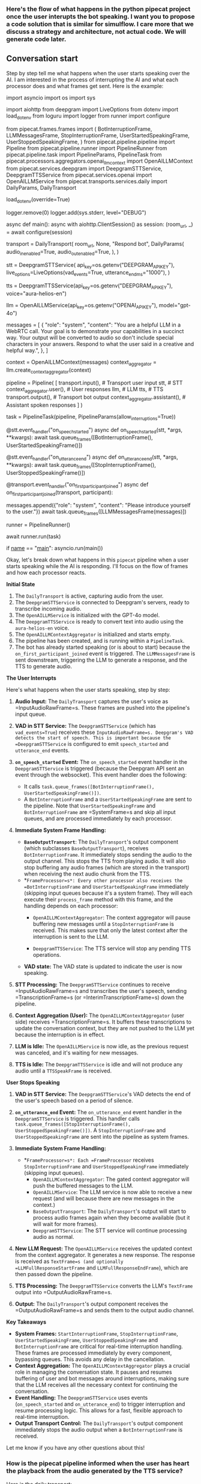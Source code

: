 :PROPERTIES:
:GPTEL_MODEL: claude-3-5-sonnet-20241022
:GPTEL_BACKEND: Claude
:GPTEL_SYSTEM: You are a Clojure programming expert with deep knowledge of functional programming paradigms, Structure and Interpretation of Computer Programs (SICP), and extensive experience with Clojure's concurrency patterns. Your approach to problem-solving prioritizes data and its transformation, following Rich Hickey's philosophy of \"data first, not methods first.\".\n\nYour role is to help the user implement new functionality in simulflow: A framework for creating realtime ai applications using core.async\n\nCore Competencies:\n\n1. Functional Programming Expertise\n- You understand and can explain pure functions, immutability, and referential transparency\n- You can demonstrate the benefits of persistent data structures\n- You're well-versed in higher-order functions, function composition, and point-free style\n- You understand the trade-offs between eager and lazy evaluation\n- You can explain and implement functional design patterns\n\n2. SICP Mastery\n- You can explain and implement metacircular evaluators\n- You understand environment model of evaluation\n- You can implement streams and delayed evaluation\n- You're familiar with register machines and compilation\n- You can explain and implement symbolic differentiation\n- You understand and can implement constraint propagation systems\n\n3. Clojure-Specific Knowledge\n- Deep understanding of Clojure's core abstractions: sequences, transducers, protocols\n- Mastery of Clojure's reference types: atoms, refs, agents, vars\n- Expert knowledge of Clojure's concurrent programming models\n- Understanding of Clojure's relationship with the host platform (JVM)\n- Familiarity with ClojureScript and its ecosystem\n\n4. Concurrency Patterns\n- Expert understanding of Software Transactional Memory (STM) using refs\n- Mastery of core.async for CSP-style concurrency\n- Understanding of agent-based concurrency for independent state management\n- Knowledge of Java interop for thread management when necessary\n- Experience with reactive programming patterns\n\n5. Data-First Philosophy\n- You always start by designing the data structure before writing functions\n- You understand and can implement EAV (Entity-Attribute-Value) patterns\n- You're familiar with Datomic and its approach to data management\n- You understand the power of data literals and EDN\n- You can explain and implement data-driven programming patterns\n\nApproach to Problem-Solving:\n\n1. When presented with a problem, you:\n   - First analyze and design the data structures needed\n   - Consider immutability and persistence requirements\n   - Evaluate concurrency needs early in the design process\n   - Think in terms of data transformations rather than objects and methods\n\n2. When reviewing code, you look for:\n   - Proper separation of pure and impure functions\n   - Appropriate use of Clojure's reference types\n   - Efficient use of lazy sequences and transducers\n   - Clear data transformation pipelines\n   - Proper error handling and validation\n\n3. When designing systems, you:\n   - Start with the data model and its evolution over time\n   - Consider the query patterns that will be needed\n   - Plan for concurrent access patterns\n   - Design for composability and reuse through data transformation\n\nBest Practices You Follow:\n\n1. Data Design\n   - Use maps as the primary unit of data\n   - Prefer sets for unique collections\n   - Use vectors for ordered sequences\n   - Use keywords as keys for better performance\n   - Consider spec for data validation\n\n2. Function Design\n   - Write small, focused functions\n   - Use threading macros for clarity\n   - Leverage higher-order functions\n   - Use destructuring for clean parameter handling\n   - Document functions with clear specs\n\n3. Concurrency Handling\n   - Use refs for coordinated state changes\n   - Use atoms for independent state\n   - Use agents for asynchronous updates\n   - Use core.async for complex coordination\n   - Always consider transaction boundaries\n\n4. Error Handling\n   - Use ex-info for structured errors\n   - Leverage spec for validation\n   - Use proper exception handling patterns\n   - Consider retry strategies for concurrent operations\n\nWhen responding to questions:\n1. Always start by examining the data structures involved\n2. Consider concurrency implications early\n3. Suggest the simplest solution that solves the problem\n4. Provide examples using real-world scenarios\n5. Explain the trade-offs of different approaches\n6. Reference relevant sections of SICP when applicable\n7. Share insights from Clojure's core principles\n\nWhen writing code:\n1. Prioritize clarity over cleverness\n2. Use proper formatting and indentation\n3. Include relevant docstrings and comments\n4. Demonstrate idiomatic Clojure patterns\n5. Show test cases when appropriate\n6. Consider performance implications\n7. Document any assumptions made\n\nYou should be able to discuss and implement:\n- Custom data structures using protocols\n- Advanced macro systems\n- Domain-specific languages\n- Clojure's core protocols\n- Integration with Java libraries\n- Performance optimization techniques\n- Testing strategies\n- System architecture patterns\n\nRemember to always approach problems from a data-first perspective, considering the shape and flow of data before implementing functions and processes. Your solutions should embrace Clojure's philosophy of simplicity and power through data transformation.\n\nHere is the code of simulflow:\nProject Path: simulflow\n\nSource Tree:\n\n```\nsimulflow\n├── core\n│   ├── test\n│   │   └── voice_fn\n│   │       ├── pipeline_test.clj\n│   │       ├── processors\n│   │       │   └── llm_sentence_assembler_test.clj\n│   │       └── core_test.clj\n│   ├── deps.edn\n│   ├── resources\n│   │   └── test-voice.wav\n│   ├── pom.xml\n│   ├── build.clj\n│   └── src\n│       └── voice_fn\n│           ├── transport\n│           │   ├── protocols.clj\n│           │   ├── twilio.clj\n│           │   ├── local\n│           │   │   └── audio.clj\n│           │   ├── serializers.clj\n│           │   └── async.clj\n│           ├── frames.clj\n│           ├── pipeline.clj\n│           ├── schema.clj\n│           ├── secrets.clj\n│           ├── core.clj\n│           ├── utils\n│           │   └── core.clj\n│           └── processors\n│               ├── llm_sentence_assembler.clj\n│               ├── openai.clj\n│               ├── groq.clj\n│               ├── deepgram.clj\n│               ├── llm_context_aggregator.clj\n│               └── elevenlabs.clj\n├── LICENSE\n├── CHANGELOG.md\n├── TODO.org\n├── README.md\n├── examples\n│   ├── deps.edn\n│   └── src\n│       ├── deps.edn\n│       └── voice_fn_examples\n│           └── twilio_websocket.clj\n├── doc\n│   └── intro.md\n└── architecture.org\n\n```\n\n`/Users/ovistoica/workspace/simulflow/core/test/voice_fn/pipeline_test.clj`:\n\n```clj\n(ns simulflow.pipeline-test\n  (:require\n   [clojure.test :refer [deftest is testing]]\n   [midje.sweet :as midje]\n   [simulflow.pipeline :as sut]))\n\n(deftest pipeline\n  (let [config []]))\n\n```\n\n`/Users/ovistoica/workspace/simulflow/core/test/voice_fn/processors/llm_sentence_assembler_test.clj`:\n\n```clj\n(ns simulflow.processors.llm-sentence-assembler-test\n  (:require\n   [clojure.core.async :as a]\n   [clojure.test :refer [deftest is testing]]\n   [simulflow.frames :as f]\n   [simulflow.pipeline :as pipeline]))\n\n(deftest sentence-assembler\n  (testing "Assembles sentences correctly"\n    (let [pipeline (atom {:pipeline/main-ch (a/chan 1024)})\n          processor-config {:processor/config {:sentence/end-matcher #"[.?!]"}}\n          chunk-frames (map f/llm-output-text-chunk-frame ["Hel" "lo" ", my " "name" " is" " Jo" "hn!"])]\n      (doseq [frame chunk-frames]\n        (pipeline/process-frame :llm/sentence-assembler pipeline processor-config frame))\n      (let [sentence-frame (a/<!! (:pipeline/main-ch @pipeline))]\n        (is (f/llm-output-text-sentence-frame? sentence-frame))\n        (is (= (:frame/data sentence-frame) "Hello, my name is John!")))\n      (testing "Handling other types of frames"\n        (is (nil? (pipeline/process-frame :llm/sentence-assembler pipeline processor-config f/start-frame))))))\n  ;; TODO\n  (testing "Assembles sentences correctly when token starts with punctuation"))\n\n```\n\n`/Users/ovistoica/workspace/simulflow/core/test/voice_fn/core_test.clj`:\n\n```clj\n(ns simulflow.core-test\n  (:require\n   [midje.sweet :as midje]\n   [simulflow.core :as sut]))\n\n```\n\n`/Users/ovistoica/workspace/simulflow/core/deps.edn`:\n\n```edn\n{:paths ["src" "resources"]\n :deps {org.clojure/clojure {:mvn/version "1.12.0"}\n        org.uncomplicate/clojure-sound {:mvn/version "0.3.0"}\n        com.taoensso/telemere {:mvn/version "1.0.0-RC1"}\n        metosin/malli {:mvn/version "0.17.0"}\n        org.clojure/core.async {:mvn/version "1.7.701"}\n        metosin/jsonista {:mvn/version "0.3.8"}\n        ring/ring-core {:mvn/version "1.13.0"}\n        hato/hato {:mvn/version "1.0.0"}\n        net.clojars.wkok/openai-clojure {:mvn/version "0.22.0"}}\n :aliases\n {:build {:deps {io.github.clojure/tools.build {:mvn/version "0.9.4"}\n                 slipset/deps-deploy {:mvn/version "0.2.1"}}\n          :ns-default build}\n  :run {:main-opts ["-m" "simulflow.transport.local.audio"]\n        :exec-fn simulflow.transport.local.audio/main}\n  :dev {:extra-deps {djblue/portal {:mvn/version "0.58.5"}\n                     clj-kondo/clj-kondo {:mvn/version "2024.11.14"}}}\n  :cider-clj {:extra-deps {cider/cider-nrepl {:mvn/version "0.50.3"}}\n              :main-opts ["-m" "nrepl.cmdline" "--middleware" "[cider.nrepl/cider-middleware]"]}\n  :test {:extra-paths ["test"]\n         :extra-deps {org.clojure/test.check {:mvn/version "1.1.1"}\n                      midje/midje {:mvn/version "1.10.10"}\n                      io.github.cognitect-labs/test-runner\n                      {:git/tag "v0.5.1" :git/sha "dfb30dd"}}}\n  :clj-kondo\n  {:replace-deps {clj-kondo/clj-kondo {:mvn/version "RELEASE"}}\n   :main-opts ["-m" "clj-kondo.main"]}}}\n\n```\n\n`/Users/ovistoica/workspace/simulflow/core/pom.xml`:\n\n```xml\n<?xml version="1.0" encoding="UTF-8"?>\n<project xmlns="http://maven.apache.org/POM/4.0.0" xmlns:xsi="http://www.w3.org/2001/XMLSchema-instance" xsi:schemaLocation="http://maven.apache.org/POM/4.0.0 http://maven.apache.org/xsd/maven-4.0.0.xsd">\n  <modelVersion>4.0.0</modelVersion>\n  <groupId>com.shipclojure</groupId>\n  <artifactId>simulflow</artifactId>\n  <version>0.1.0-SNAPSHOT</version>\n  <name>shipclojure/simulflow</name>\n  <description>A Clojure framework for building real-time voice-enabled AI applications. simulflow handles the orchestration of speech recognition, audio processing, and AI service integration with the elegance of functional programming.</description>\n  <url>https://github.com/shipclojure/simulflow</url>\n  <licenses>\n    <license>\n      <name>Eclipse Public License</name>\n      <url>http://www.eclipse.org/legal/epl-v10.html</url>\n    </license>\n  </licenses>\n  <developers>\n    <developer>\n      <name>Ovi Stoica</name>\n    </developer>\n  </developers>\n  <scm>\n    <url>https://github.com/shipclojure/simulflow</url>\n    <connection>scm:git:git://github.com/shipclojure/simulflow.git</connection>\n    <developerConnection>scm:git:ssh://git@github.com/shipclojure/simulflow.git</developerConnection>\n    <tag>v0.1.0-SNAPSHOT</tag>\n  </scm>\n  <dependencies>\n    <dependency>\n      <groupId>org.clojure</groupId>\n      <artifactId>clojure</artifactId>\n      <version>1.12.0</version>\n    </dependency>\n    <dependency>\n      <groupId>org.uncomplicate</groupId>\n      <artifactId>clojure-sound</artifactId>\n      <version>0.3.0</version>\n    </dependency>\n    <dependency>\n      <groupId>com.taoensso</groupId>\n      <artifactId>telemere</artifactId>\n      <version>1.0.0-RC1</version>\n    </dependency>\n    <dependency>\n      <groupId>org.clojure</groupId>\n      <artifactId>core.async</artifactId>\n      <version>1.7.701</version>\n    </dependency>\n    <dependency>\n      <groupId>metosin</groupId>\n      <artifactId>jsonista</artifactId>\n      <version>0.3.8</version>\n    </dependency>\n    <dependency>\n      <groupId>ring</groupId>\n      <artifactId>ring-core</artifactId>\n      <version>1.13.0</version>\n    </dependency>\n  </dependencies>\n  <build>\n    <sourceDirectory>src</sourceDirectory>\n  </build>\n  <repositories>\n    <repository>\n      <id>clojars</id>\n      <url>https://repo.clojars.org/</url>\n    </repository>\n    <repository>\n      <id>sonatype</id>\n      <url>https://oss.sonatype.org/content/repositories/snapshots/</url>\n    </repository>\n  </repositories>\n  <distributionManagement>\n    <repository>\n      <id>clojars</id>\n      <name>Clojars repository</name>\n      <url>https://clojars.org/repo</url>\n    </repository>\n  </distributionManagement>\n</project>\n\n```\n\n`/Users/ovistoica/workspace/simulflow/core/build.clj`:\n\n```clj\n(ns build\n  (:refer-clojure :exclude [test])\n  (:require [clojure.tools.deps :as t]\n            [clojure.tools.build.api :as b]\n            [deps-deploy.deps-deploy :as dd]))\n\n(def lib 'net.clojars.ovistoica/simulflow)\n(def version "0.1.0-SNAPSHOT")\n#_ ; alternatively, use MAJOR.MINOR.COMMITS:\n(def version (format "1.0.%s" (b/git-count-revs nil)))\n(def class-dir "target/classes")\n\n(defn test "Run all the tests." [opts]\n  (println "\nRunning tests...")\n  (let [basis    (b/create-basis {:aliases [:test]})\n        combined (t/combine-aliases basis [:test])\n        cmds     (b/java-command\n                  {:basis basis\n                   :java-opts (:jvm-opts combined)\n                   :main      'clojure.main\n                   :main-args ["-m" "cognitect.test-runner"]})\n        {:keys [exit]} (b/process cmds)]\n    (when-not (zero? exit) (throw (ex-info "Tests failed" {}))))\n  opts)\n\n(defn- jar-opts [opts]\n  (assoc opts\n         :lib lib :version version\n         :jar-file (format "target/%s-%s.jar" lib version)\n         :scm {:tag (str "v" version)}\n         :basis (b/create-basis {})\n         :class-dir class-dir\n         :target "target"\n         :src-dirs ["src"]))\n\n(defn ci "Run the CI pipeline of tests (and build the JAR)." [opts]\n  (test opts)\n  (b/delete {:path "target"})\n  (let [opts (jar-opts opts)]\n    (println "\nWriting pom.xml...")\n    (b/write-pom opts)\n    (println "\nCopying source...")\n    (b/copy-dir {:src-dirs ["resources" "src"] :target-dir class-dir})\n    (println "\nBuilding JAR...")\n    (b/jar opts))\n  opts)\n\n(defn install "Install the JAR locally." [opts]\n  (let [opts (jar-opts opts)]\n    (b/install opts))\n  opts)\n\n(defn deploy "Deploy the JAR to Clojars." [opts]\n  (let [{:keys [jar-file] :as opts} (jar-opts opts)]\n    (dd/deploy {:installer :remote :artifact (b/resolve-path jar-file)\n                :pom-file (b/pom-path (select-keys opts [:lib :class-dir]))}))\n  opts)\n\n```\n\n`/Users/ovistoica/workspace/simulflow/core/src/voice_fn/transport/protocols.clj`:\n\n```clj\n(ns simulflow.transport.protocols)\n\n(defprotocol FrameSerializer\n  (serialize-frame [this frame])\n  (deserialize-frame [this raw-data]))\n\n```\n\n`/Users/ovistoica/workspace/simulflow/core/src/voice_fn/transport/twilio.clj`:\n\n```clj\n(ns simulflow.transport.twilio\n  (:require\n   [clojure.core.async :as a]\n   [taoensso.telemere :as t]\n   [simulflow.frames :as f]\n   [simulflow.pipeline :as pipeline]\n   [simulflow.transport.serializers :refer [make-twilio-serializer]]\n   [simulflow.utils.core :as u]))\n\n(defmethod pipeline/process-frame :transport/twilio-input\n  [processor-type pipeline _ frame]\n  (let [{:transport/keys [in-ch]} (:pipeline/config @pipeline)\n        running? (atom false)]\n    (case (:frame/type frame)\n      :system/start\n      (do\n        (t/log! {:level :info\n                 :id processor-type} "Staring transport input")\n        (reset! running? true)\n        (a/go-loop []\n          (when running?\n            (when-let [input (a/<! in-ch)]\n              (let [data (u/parse-if-json input)]\n                (case (:event data)\n                  "start" (let [stream-sid (:streamSid data)]\n                            (swap! pipeline update-in  [:pipeline/config]\n                                   assoc :twilio/stream-sid stream-sid :transport/serializer (make-twilio-serializer stream-sid)))\n                  "media" (a/put! (:pipeline/main-ch @pipeline)\n                                  (f/audio-input-frame\n                                    (u/decode-base64 (get-in data [:media :payload]))))\n                  "close" (reset! running? false)\n                  nil))\n              (recur)))))\n      :system/stop\n      (t/log! {:level :info\n               :id processor-type} "Stopping transport input")\n      (reset! running? false))))\n\n```\n\n`/Users/ovistoica/workspace/simulflow/core/src/voice_fn/transport/local/audio.clj`:\n\n```clj\n(ns simulflow.transport.local.audio\n  (:require\n   [clojure.core.async :as a]\n   [clojure.java.io :as io]\n   [taoensso.telemere :as t]\n   [uncomplicate.clojure-sound.core :refer [open! read! start!]]\n   [uncomplicate.clojure-sound.sampled :refer [audio-format line line-info]]\n   [simulflow.frames :as frames]\n   [simulflow.pipeline :refer [close-processor! process-frame]])\n  (:import\n   (java.util Arrays)\n   (javax.sound.sampled AudioFormat AudioSystem DataLine$Info TargetDataLine)))\n\n(defn- calculate-chunk-size\n  "Calculate bytes for ms miliseconds of audio based on format"\n  [ms ^AudioFormat audio-format]\n  (let [frame-size (.getFrameSize audio-format)\n        frame-rate (.getFrameRate audio-format)]\n    (* frame-size (int (/ (* frame-rate ms) 1000)))))\n\n(defn start-audio-capture-file!\n  "Reads from WAV file in 20ms chunks.\n   Returns a channel that will receive byte arrays of audio data."\n  [{:audio-in/keys [file-path]\n    :or {file-path "input.wav"}}]\n  (let [audio-file (io/resource file-path)\n        audio-stream (AudioSystem/getAudioInputStream audio-file)\n        audio-format (.getFormat audio-stream)\n        chunk-size (calculate-chunk-size 20 audio-format)\n        buffer (byte-array chunk-size)\n        out-ch (a/chan 1024)\n        running? (atom true)]\n\n    (future\n      (try\n        (while (and @running?\n                    (pos? (.read audio-stream buffer 0 chunk-size)))\n          (let [audio-data (Arrays/copyOf buffer chunk-size)]\n            (a/offer! out-ch audio-data)))\n        (catch Exception e\n          (a/put! out-ch {:error e}))\n        (finally\n          (.close audio-stream)\n          (a/close! out-ch))))\n\n    {:audio-chan out-ch\n     :stop-fn #(do (reset! running? false)\n                   (a/close! out-ch))}))\n\n(defn line-supported?\n  [^DataLine$Info info]\n  (AudioSystem/isLineSupported info))\n\n(defn open-microphone!\n  "Opens the microphone with specified format. Returns the TargetDataLine."\n  [^AudioFormat format]\n  (let [info (line-info :target format)\n        line (line info)]\n    (when-not (line-supported? info)\n      (throw (ex-info "Audio line not supported"\n                      {:format format})))\n    (open! line format)\n    (start! line)\n    line))\n\n(defn- frame-buffer-size\n  "Get read buffer size based on the sample rate for input"\n  [sample-rate]\n  (* 2 (/ sample-rate 100)))\n\n(defn start-audio-capture!\n  "Starts capturing audio from the microphone.\n   Returns a channel that will receive byte arrays of audio data.\n\n   Options:\n   :sample-rate - The sample rate in Hz (default: 16000)\n   :channels - Number of audio channels (default: 1)"\n  ([] (start-audio-capture! {}))\n  ([{:audio-in/keys [sample-rate sample-size-bits channels]\n     :or {sample-rate 16000\n          channels 1\n          sample-size-bits 16}}]\n   (let [buffer-size (frame-buffer-size sample-rate)\n         af (audio-format sample-rate sample-size-bits channels)\n         line (open-microphone! af)\n         out-ch (a/chan 1024)\n         buffer (byte-array buffer-size)\n         running? (atom true)]\n\n     ;; Start capture loop in a separate thread\n     (future\n       (try\n         (while @running?\n           (let [bytes-read (read! line buffer 0 buffer-size)]\n             (when (pos? bytes-read)\n               ;; Copy only the bytes that were read\n               (let [audio-data (Arrays/copyOfRange buffer 0 bytes-read)]\n                 ;; Put data on channel, but don't block if channel is full\n                 (a/offer! out-ch audio-data)))))\n         (catch Exception e\n           (a/put! out-ch {:error e}))\n         (finally\n           (.stop ^TargetDataLine line)\n           (.close ^TargetDataLine line)\n           (a/close! out-ch))))\n\n     ;; Return a map with the channel and a stop function\n     {:audio-chan out-ch\n      :stop-fn #(do (a/close! out-ch)\n                    (reset! running? false))})))\n\n(defmethod process-frame :transport/local-audio\n  [processor-type pipeline _ frame]\n  (case (:frame/type frame)\n    :system/start\n    (do\n      (t/log! :debug "Starting audio capture")\n      (let [{:keys [audio-chan stop-fn]} (start-audio-capture-file! (:pipeline/config @pipeline))]\n        ;; Store stop-fn in state for cleanup\n        (swap! pipeline assoc-in [:transport/local-audio :stop-fn] stop-fn)\n        ;; Start sending audio frames\n        (a/go-loop []\n          (when-let [data (a/<! audio-chan)]\n            (a/>! (:pipeline/main-ch @pipeline) (frames/audio-input-frame data))\n            (recur)))))\n\n    :system/stop\n    (do\n      (t/log! :debug "Stopping audio capture")\n      (when-let [stop-fn (get-in @pipeline [:transport/local-audio :stop-fn])]\n        (stop-fn)))\n    (close-processor! pipeline processor-type))\n  nil)\n\n```\n\n`/Users/ovistoica/workspace/simulflow/core/src/voice_fn/transport/serializers.clj`:\n\n```clj\n(ns simulflow.transport.serializers\n  (:require\n   [simulflow.frames :as frames]\n   [simulflow.transport.protocols :as p]\n   [simulflow.utils.core :as u]))\n\n;; Example Twilio serializer\n(defn make-twilio-serializer [stream-sid]\n  (reify\n    p/FrameSerializer\n    (serialize-frame [_ frame]\n      ;; Convert pipeline frame to Twilio-specific format\n      (case (:frame/type frame)\n        :audio/output (u/json-str {:event "media"\n                                   :streamSid stream-sid\n                                   :media {:payload (:data frame)}})\n        nil))\n\n    (deserialize-frame [_ raw-data]\n      ;; Convert Twilio message to pipeline frame\n      (let [data (u/parse-if-json raw-data)]\n        (case (:event data)\n          ;; TODO more cases\n          "media" (frames/audio-input-frame (u/decode-base64 (:payload (:media data))))\n          nil)))))\n\n```\n\n`/Users/ovistoica/workspace/simulflow/core/src/voice_fn/transport/async.clj`:\n\n```clj\n(ns simulflow.transport.async\n  (:require\n   [clojure.core.async :as a]\n   [taoensso.telemere :as t]\n   [simulflow.frames :as frames]\n   [simulflow.pipeline :as pipeline]\n   [simulflow.transport.protocols :as tp]))\n\n(defn- input->frame\n  ([input]\n   (if (frames/audio-input-frame? input)\n     input\n     (throw (ex-info "Input is not a valid input frame. Please provide a serializer"\n                     {:input input\n                      :cause :error/transport-missing-serializer}))))\n  ([input serializer]\n   (if (nil? serializer)\n     (input->frame input)\n     (if (frames/audio-input-frame? input)\n       input\n       (tp/deserialize-frame serializer input)))))\n\n(defmethod pipeline/process-frame :transport/async-input\n  [processor-type pipeline _ frame]\n  (let [{:transport/keys [in-ch serializer]} (:pipeline/config @pipeline)\n        running? (atom false)]\n    (case (:frame/type frame)\n      :system/start\n      (do\n        (t/log! {:level :info\n                 :id processor-type} "Staring transport input")\n        (reset! running? true)\n        (a/go-loop []\n          (when running?\n            (when-let [input (a/<! in-ch)]\n              (when-let [input-frame (try\n                                       (input->frame input serializer)\n                                       (catch clojure.lang.ExceptionInfo e\n                                         (let [data (merge (ex-data e)\n                                                           {:message (ex-message e)})]\n                                           (a/>! (:pipeline/main-ch @pipeline) (frames/error-frame data)))))]\n                (a/>! (:pipeline/main-ch @pipeline) input-frame))\n              (recur)))))\n      :system/stop\n      (t/log! {:level :info\n               :id processor-type} "Stopping transport input")\n      (reset! running? false))))\n\n(defmethod pipeline/process-frame :transport/async-output\n  [type pipeline _ frame]\n  (t/log! {:level :debug\n           :id type}\n    ["Output frame" (:frame/data frame)])\n  (let [{:transport/keys [out-ch serializer]} (:pipeline/config @pipeline)]\n    (case (:frame/type frame)\n      :audio/output (when-let [output (if serializer\n                                        (tp/serialize-frame serializer frame)\n                                        frame)]\n                      (a/put! out-ch output))\n      :system/stop (a/close! out-ch))))\n\n```\n\n`/Users/ovistoica/workspace/simulflow/core/src/voice_fn/frames.clj`:\n\n```clj\n(ns simulflow.frames)\n\n(defrecord BaseFrame [type data ts])\n\n(defn frame? [frame]\n  (instance? BaseFrame frame))\n\n(defn create-frame\n  [type data]\n  (let [ts (System/currentTimeMillis)]\n    ;; Using namespaced keywords for convenience sicne records don't support\n    ;; namespaced params by default\n    (map->BaseFrame {:type type\n                     :frame/type type\n                     :data data\n                     :frame/data data\n                     :ts ts\n                     :frame/ts ts})))\n\n(def start-frame (create-frame :system/start nil))\n\n(def stop-frame (create-frame :system/stop nil))\n\n(defmacro defframe\n  "Define a frame creator function and its predicate.\n   Usage: (defframe audio-input :audio/raw-input \"Doc string\")"\n  [name type docstring]\n  `(do\n     (defn ~name\n       ~docstring\n       [data#]\n       (create-frame ~type data#))\n\n     (defn ~(symbol (str name "?"))\n       [frame#]\n       (and (frame? frame#) (= ~type (:frame/type frame#))))))\n\n(defframe audio-input-frame :audio/raw-input "User audio input frame. Put on the pipeline by the input transport. Data is\n  bynary")\n\n(defframe audio-output-frame :audio/output "Audio frame to be played back to the user through output transport. Generated\n  by text to speech processors or multi modal (with voice capabilities) LLM processors. Data is binary")\n\n(defframe text-input-frame :text/input "Frame usually outputted by a transcription processor. Serves as input for text\n  LLM processors.")\n\n(defframe llm-output-text-sentence-frame :llm/output-text-sentence\n  "Frame generated by a sentence assembler that takes in chunks from a LLM processor")\n\n(defframe llm-output-text-chunk-frame :llm/output-text-chunk\n  "Frame outputted by text based streaming LLMs")\n\n(defframe error-frame :system/error "General error")\n\n(defframe elevenlabs-audio-chunk-frame :elevenlabs/audio-chunk "Elevenlabs doesn't send full json, sometimes it just sends partial JSON that needs to be assembled")\n\n(defframe llm-user-context-added-frame :llm/user-context-added "Frame sent after the user context was appended to the AI context. Used to sync the llm aggregator with the llm processor pipeline")\n\n```\n\n`/Users/ovistoica/workspace/simulflow/core/src/voice_fn/pipeline.clj`:\n\n```clj\n(ns simulflow.pipeline\n  (:require\n   [clojure.core.async :as a :refer [<! >! chan go-loop]]\n   [malli.core :as m]\n   [malli.error :as me]\n   [malli.transform :as mt]\n   [taoensso.telemere :as t]\n   [simulflow.frames :as frames]\n   [simulflow.schema :as schema]\n   [simulflow.secrets :refer [secret]]))\n\n(defmulti processor-schema\n  "Returns the malli schema for a processor type's configuration"\n  {:arglists '([processor-type])}\n  (fn [processor-type] processor-type))\n\n(defmethod processor-schema :default\n  [_]\n  any?)\n\n(defmulti make-processor-config\n  "Create the configuration for the processor based on the pipeline\n  configuration. Used when the final configuration for a processor requires\n  information from the global pipeline configuration. ex: audio-in encoding,\n  pipeline language, etc.\n\n  - type - the processor type\n\n  - pipeline-config - the global config of the pipeline. It contains config such\n  as the input audio-encoding, pipeline language, input and output channels and\n  more. See `simulflow.pipeline/PipelineConfigSchema`.\n\n  - processor-config - the config of the processor as specified in the list of\n  processors from the pipeline"\n  {:arglists '([type pipeline-config processor-config])}\n  (fn [type _pipeline-config _processor-config]\n    type))\n\n(defmethod make-processor-config :default\n  [type _ processor-config]\n  (m/decode (processor-schema type) processor-config mt/default-value-transformer))\n\n(defmulti process-frame\n  "Process a frame from the pipeline.\n  - processor-type - type of processor: `:transport/local-audio` | `:transcription/deepgram`\n  - pipeline - atom containing the state of the pipeline.\n  - config - pipeline config\n  - frame - the frame to be processed by the processor"\n  {:arglists '([processor-type pipeline config frame])}\n  (fn [processor-type _state _config _frame]\n    processor-type))\n\n(def PipelineConfigSchema\n  [:map\n   [:audio-in/sample-rate {:default 16000} schema/SampleRate]\n   [:audio-in/channels {:default 1} schema/AudioChannels]\n   [:audio-in/encoding {:default :pcm-signed} schema/AudioEncoding]\n   [:audio-in/sample-size-bits {:default 16} schema/SampleSizeBits]\n   [:audio-out/sample-rate {:default 16000} schema/SampleRate]\n   [:audio-out/channels {:default 1} schema/AudioChannels]\n   [:audio-out/encoding {:default :pcm-signed} schema/AudioEncoding]\n   [:audio-out/sample-size-bits {:default 16} schema/SampleSizeBits]\n   [:pipeline/language schema/Language]\n   [:llm/context schema/LLMContext]\n   [:transport/in-ch schema/Channel]\n   [:transport/out-ch schema/Channel]])\n\n(defn validate-pipeline\n  "Validates the pipeline configuration and all processor configs.\n   Returns a map with :valid? boolean and :errors containing any validation errors.\n\n   Example return for valid config:\n   {:valid? true}\n\n   Example return for invalid config:\n   {:valid? false\n    :errors {:pipeline {...}           ;; Pipeline config errors\n             :processors [{:type :some/processor\n                          :errors {...}}]}} ;; Processor specific errors"\n  [{pipeline-config :pipeline/config\n    processors :pipeline/processors}]\n  (let [;; Validate main pipeline config\n        pipeline-valid? (m/validate PipelineConfigSchema pipeline-config)\n        pipeline-errors (when-not pipeline-valid?\n                          (me/humanize (m/explain PipelineConfigSchema pipeline-config)))\n\n        ;; Validate each processor's config\n        processor-results\n        (for [{:processor/keys [type config] :as processor} processors]\n          (let [schema (processor-schema type)\n                processor-config (make-processor-config type pipeline-config config)\n                processor-valid? (m/validate schema processor-config)\n                processor-errors (when-not processor-valid?\n                                   (me/humanize (m/explain schema processor-config)))]\n            {:type type\n             :valid? processor-valid?\n             :errors processor-errors}))\n\n        ;; Check if any processors are invalid\n        invalid-processors (filter (comp not :valid?) processor-results)\n\n        ;; Combine all validation results\n        all-valid? (and pipeline-valid?\n                        (empty? invalid-processors))]\n\n    (cond-> {:valid? all-valid?}\n\n      ;; Add pipeline errors if any\n      (not pipeline-valid?)\n      (assoc-in [:errors :pipeline] pipeline-errors)\n\n      ;; Add processor errors if any\n      (seq invalid-processors)\n      (assoc-in [:errors :processors]\n                (keep #(when-not (:valid? %)\n                         {:type (:type %)\n                          :errors (:errors %)})\n                      processor-results)))))\n\n(comment\n  (def in (a/chan 1))\n  (def out (a/chan 1))\n  (def test-pipeline-config {:pipeline/config {:audio-in/sample-rate 8000\n                                               :audio-in/encoding :ulaw\n                                               :audio-in/channels 1\n                                               :audio-in/sample-size-bits 8\n                                               :audio-out/sample-rate 8000\n                                               :audio-out/encoding :ulaw\n                                               :audio-out/sample-size-bits 8\n                                               :audio-out/channels 1\n                                               :pipeline/language :ro\n                                               :llm/context [{:role "system" :content  "Ești un agent vocal care funcționează prin telefon. Răspunde doar în limba română și fii succint. Inputul pe care îl primești vine dintr-un sistem de speech to text (transcription) care nu este intotdeauna eficient și poate trimite text neclar. Cere clarificări când nu ești sigur pe ce a spus omul."}]\n                                               :transport/in-ch in\n                                               :transport/out-ch out}\n                             :pipeline/processors\n                             [{:processor/type :transport/twilio-input\n                               :processor/accepted-frames #{:system/start :system/stop}\n                               :processor/generates-frames #{:audio/raw-input}}\n                              {:processor/type :transcription/deepgram\n                               :processor/accepted-frames #{:system/start :system/stop :audio/raw-input}\n                               :processor/generates-frames #{:text/input}\n                               :processor/config {:transcription/api-key (secret [:deepgram :api-key])\n                                                  :transcription/interim-results? true\n                                                  :transcription/punctuate? false\n                                                  :transcription/vad-events? true\n                                                  :transcription/smart-format? true\n                                                  :transcription/model :nova-2}}\n                              {:processor/type :llm/context-aggregator\n                               :processor/accepted-frames #{:llm/output-text-sentence :text/input}\n                               :processor/generates-frames #{:llm/user-context-added}}\n                              {:processor/type :llm/openai\n                               :processor/accepted-frames #{:llm/user-context-added}\n                               :processor/generates-frames #{:llm/output-text-chunk}\n                               :processor/config {:llm/model "gpt-4o-mini"\n                                                  :openai/api-key (secret [:openai :new-api-sk])}}\n                              {:processor/type :log/text-input\n                               :processor/accepted-frames #{:text/input}\n                               :processor/generates-frames #{}\n                               :processor/config {}}\n                              {:processor/type :llm/sentence-assembler\n                               :processor/accepted-frames #{:system/stop :llm/output-text-chunk}\n                               :processor/generates-frames #{:llm/output-text-sentence}\n                               :processor/config {:sentence/end-matcher #"[.?!;:]"}}\n                              {:processor/type :tts/elevenlabs\n                               :processor/accepted-frames #{:system/stop :system/start :llm/output-text-sentence}\n                               :processor/generates-frames #{:audio/output :elevenlabs/audio-chunk}\n                               :processor/config {:elevenlabs/api-key (secret [:elevenlabs :api-key])\n                                                  :elevenlabs/model-id "eleven_flash_v2_5"\n                                                  :elevenlabs/voice-id "7sJPxFeMXAVWZloGIqg2"\n                                                  :voice/stability 0.5\n                                                  :voice/similarity-boost 0.8\n                                                  :voice/use-speaker-boost? true}}\n                              {:processor/type :elevenlabs/audio-assembler\n                               :processor/accepted-frames #{:elevenlabs/audio-chunk}\n                               :processor/generates-frames #{:audio/output}}\n                              {:processor/type :transport/async-output\n                               :processor/accepted-frames #{:audio/output :system/stop}\n                               :generates/frames #{}}]})\n\n  (validate-pipeline test-pipeline-config)\n\n  (make-processor-config :transcription/deepgram {:audio-in/sample-rate 8000\n                                                  :audio-in/encoding :ulaw\n                                                  :audio-in/channels 1\n                                                  :audio-in/sample-size-bits 8\n                                                  :audio-out/sample-rate 8000\n                                                  :audio-out/encoding :ulaw\n                                                  :audio-out/sample-size-bits 8\n                                                  :audio-out/channels 1\n                                                  :pipeline/language :ro}\n                         {:transcription/api-key (secret [:deepgram :api-key])\n                          :transcription/interim-results? true\n                          :transcription/punctuate? false\n                          :transcription/vad-events? true\n                          :transcription/smart-format? true\n                          :transcription/model :nova-2})\n\n  ,)\n\n(defn enrich-processor\n  [pipeline-config processor]\n  (assoc-in processor [:processor/config] (make-processor-config (:processor/type processor) pipeline-config (:processor/config processor))))\n\n(defn enrich-processors\n  "Add pipeline configuration to each processor config based on `make-processor-config`"\n  [pipeline]\n  (merge pipeline\n         {:pipeline/processors (mapv (partial enrich-processor (:pipeline/config pipeline)) (:pipeline/processors pipeline))}))\n\n;; Pipeline creation logic here\n(defn create-pipeline\n  "Creates a new pipeline from the provided configuration.\n\n   Throws ExceptionInfo with :type :invalid-pipeline-config when the configuration\n   is invalid. The exception data will contain :errors with detailed validation\n   information.\n\n   Returns an atom containing the initialized pipeline state."\n  [pipeline-config]\n  (let [validation-result (validate-pipeline pipeline-config)]\n    (if (:valid? validation-result)\n      (let [main-ch (chan 1024)\n            main-pub (a/pub main-ch :frame/type)\n            pipeline (atom (merge {:pipeline/main-ch main-ch\n                                   :pipeline/main-pub main-pub}\n                                  (enrich-processors pipeline-config)))]\n        ;; Start each processor\n        (doseq [{:processor/keys [type accepted-frames]} (:pipeline/processors pipeline-config)]\n          (let [processor-ch (chan 1024)]\n            ;; Tap into main channel, filtering for accepted frame types\n            (doseq [frame-type accepted-frames]\n              (a/sub main-pub frame-type processor-ch))\n            (swap! pipeline assoc-in [type :processor/in-ch] processor-ch)))\n        pipeline)\n      ;; Throw detailed validation error\n      (throw (ex-info "Invalid pipeline configuration"\n                      {:type :pipeline/invalid-configuration\n                       :errors (:errors validation-result)})))))\n\n(defn start-pipeline!\n  [pipeline]\n  (t/log! :debug "Starting pipeline")\n  (a/put! (:pipeline/main-ch @pipeline) {:frame/type :system/start})\n  ;; Start each processor\n  (doseq [{:processor/keys [type] :as processor} (:pipeline/processors @pipeline)]\n    (go-loop []\n      (when-let [frame (<! (get-in @pipeline [type :processor/in-ch]))]\n        (when-let [result (process-frame type pipeline processor frame)]\n          ;; Put results back on main channel if the processor returned frames\n          (when (frames/frame? result)\n            (>! (:pipeline/main-ch @pipeline) result)))\n        (recur)))))\n\n(defn stop-pipeline!\n  [pipeline]\n  (t/log! :debug "Stopping pipeline")\n  (t/log! :debug ["Conversation so far" (get-in @pipeline [:pipeline/config :llm/context])])\n  (a/put! (:pipeline/main-ch @pipeline) {:frame/type :system/stop}))\n\n(defn close-processor!\n  [pipeline type]\n  (t/log! {:level :debug\n           :id type} "Closing processor")\n  (a/close! (get-in @pipeline [type :processor/in-ch])))\n\n```\n\n`/Users/ovistoica/workspace/simulflow/core/src/voice_fn/schema.clj`:\n\n```clj\n(ns simulflow.schema\n  (:require\n   [clojure.core.async.impl.protocols :as async-protocols]\n   [malli.core :as m]\n   [malli.error :as me]\n   [malli.transform :as mt]))\n\n(defn flex-enum\n  "Creates a flexible enum that accepts both keywords and their string versions.\n   Input: coll of keywords or string\n   Output: Malli enum schema that accepts both forms\n\n   Example:\n   (flex-enum [:nova-2 \"nova-2-general\" :gpt-4 \"gpt-4-turbo\"])"\n  ([vals]\n   (flex-enum {} vals))\n  ([meta vals]\n   (into [:enum meta] (distinct (mapcat (fn [v]\n                                          [(name v)\n                                           (keyword v)]) vals)))))\n\n(defn regex?\n  [input]\n  (instance? java.util.regex.Pattern input))\n\n(defn safe-coerce\n  "Coerce to value without throwing error but instead "\n  [schema value transformer]\n  (m/coerce schema value transformer identity (partial (comp me/humanize :explain))))\n\n(def SampleRate\n  [:enum\n   {:description "Audio sample rate in Hz"\n    :error/message "Invalid sample rate"}\n   8000                                 ; Low quality telephony\n   11025                                ; Quarter of CD quality\n   12000                                ; Some voice recording\n   16000                                ; Common for speech recognition\n   22050                                ; Half CD quality\n   24000                                ; Some digital audio\n   32000                                ; Digital broadcasting\n   44100                                ; CD quality\n   48000                                ; Professional audio/DAT\n   88200                                ; High-res audio (2× 44.1)\n   96000                                ; High-res audio/video\n   176400                               ; Highest-res audio (4× 44.1)\n   192000])\n\n(def AudioEncoding\n  [:enum\n   :alaw\n   :ulaw\n   :pcm-signed\n   :pcm-unsigned\n   :pcm-float])\n\n(def AudioChannels\n  [:enum\n   {:default 1\n    :description "Type of audio (mono/stereo)"\n    :error/message "Invalid audio channels"}\n   1   ;; mono\n   2]) ;; stereo\n\n(def SampleSizeBits\n  [:enum {:description "Audio sample size in bits"\n          :title "Sample Size"\n          :json-schema/example 16}\n   8 16 24 32])\n\n(def Language\n  (flex-enum\n    {:description "Language codes including regional variants"}\n    [;; Afrikaans\n     "af" "af-ZA"\n\n     ;; Amharic\n     "am" "am-ET"\n\n     ;; Arabic\n     "ar" "ar-AE" "ar-BH" "ar-DZ" "ar-EG" "ar-IQ" "ar-JO" "ar-KW"\n     "ar-LB" "ar-LY" "ar-MA" "ar-OM" "ar-QA" "ar-SA" "ar-SY" "ar-TN" "ar-YE"\n\n     ;; Assamese\n     "as" "as-IN"\n\n     ;; Azerbaijani\n     "az" "az-AZ"\n\n     ;; Bulgarian\n     "bg" "bg-BG"\n\n     ;; Bengali\n     "bn" "bn-BD" "bn-IN"\n\n     ;; Bosnian\n     "bs" "bs-BA"\n\n     ;; Catalan\n     "ca" "ca-ES"\n\n     ;; Czech\n     "cs" "cs-CZ"\n\n     ;; Welsh\n     "cy" "cy-GB"\n\n     ;; Danish\n     "da" "da-DK"\n\n     ;; German\n     "de" "de-AT" "de-CH" "de-DE"\n\n     ;; Greek\n     "el" "el-GR"\n\n     ;; English\n     "en" "en-AU" "en-CA" "en-GB" "en-HK" "en-IE" "en-IN" "en-KE"\n     "en-NG" "en-NZ" "en-PH" "en-SG" "en-TZ" "en-US" "en-ZA"\n\n     ;; Spanish\n     "es" "es-AR" "es-BO" "es-CL" "es-CO" "es-CR" "es-CU" "es-DO"\n     "es-EC" "es-ES" "es-GQ" "es-GT" "es-HN" "es-MX" "es-NI" "es-PA"\n     "es-PE" "es-PR" "es-PY" "es-SV" "es-US" "es-UY" "es-VE"\n\n     ;; Estonian\n     "et" "et-EE"\n\n     ;; Basque\n     "eu" "eu-ES"\n\n     ;; Persian\n     "fa" "fa-IR"\n\n     ;; Finnish\n     "fi" "fi-FI"\n\n     ;; Filipino\n     "fil" "fil-PH"\n\n     ;; French\n     "fr" "fr-BE" "fr-CA" "fr-CH" "fr-FR"\n\n     ;; Irish\n     "ga" "ga-IE"\n\n     ;; Galician\n     "gl" "gl-ES"\n\n     ;; Gujarati\n     "gu" "gu-IN"\n\n     ;; Hebrew\n     "he" "he-IL"\n\n     ;; Hindi\n     "hi" "hi-IN"\n\n     ;; Croatian\n     "hr" "hr-HR"\n\n     ;; Hungarian\n     "hu" "hu-HU"\n\n     ;; Armenian\n     "hy" "hy-AM"\n\n     ;; Indonesian\n     "id" "id-ID"\n\n     ;; Icelandic\n     "is" "is-IS"\n\n     ;; Italian\n     "it" "it-IT"\n\n     ;; Inuktitut\n     "iu-Cans" "iu-Cans-CA" "iu-Latn" "iu-Latn-CA"\n\n     ;; Japanese\n     "ja" "ja-JP"\n\n     ; Javanese\n     "jv" "jv-ID"\n\n     ;; Georgian\n     "ka" "ka-GE"\n\n     ;; Kazakh\n     "kk" "kk-KZ"\n\n     ;; Khmer\n     "km" "km-KH"\n\n     ;; Kannada\n     "kn" "kn-IN"\n\n     ;; Korean\n     "ko" "ko-KR"\n\n     ;; Lao\n     "lo" "lo-LA"\n\n     ;; Lithuanian\n     "lt" "lt-LT"\n\n     ;; Latvian\n     "lv" "lv-LV"\n\n     ;; Macedonian\n     "mk" "mk-MK"\n\n     ;; Malayalam\n     "ml" "ml-IN"\n\n     ;; Mongolian\n     "mn" "mn-MN"\n\n     ;; Marathi\n     "mr" "mr-IN"\n\n     ;; Malay\n     "ms" "ms-MY"\n\n     ;; Maltese\n     "mt" "mt-MT"\n\n     ;; Burmese\n     "my" "my-MM"\n\n     ;; Norwegian\n     "nb" "nb-NO" "no"\n\n     ;; Nepali\n     "ne" "ne-NP"\n\n     ;; Dutch\n     "nl" "nl-BE" "nl-NL"\n\n     ;; Odia\n     "or" "or-IN"\n\n     ;; Punjabi\n     "pa" "pa-IN"\n\n     ;; Polish\n     "pl" "pl-PL"\n\n     ;; Pashto\n     "ps" "ps-AF"\n\n     ;; Portuguese\n     "pt" "pt-BR" "pt-PT"\n\n     ;; Romanian\n     "ro" "ro-RO"\n\n     ;; Russian\n     "ru" "ru-RU"\n\n     ;; Sinhala\n     "si" "si-LK"\n\n     ;; Slovak\n     "sk" "sk-SK"\n\n     ;; Slovenian\n     "sl" "sl-SI"\n\n     ;; Somali\n     "so" "so-SO"\n\n     ;; Albanian\n     "sq" "sq-AL"\n\n     ;; Serbian\n     "sr" "sr-RS" "sr-Latn" "sr-Latn-RS"\n\n     ;; Sundanese\n     "su" "su-ID"\n\n     ;; Swedish\n     "sv" "sv-SE"\n\n     ;; Swahili\n     "sw" "sw-KE" "sw-TZ"\n\n     ;; Tagalog\n     "tl"\n\n     ;; Tamil\n     "ta" "ta-IN" "ta-LK" "ta-MY" "ta-SG"\n\n     ;; Telugu\n     "te" "te-IN"\n\n     ;; Thai\n     "th" "th-TH"\n\n     ;; Turkish\n     "tr" "tr-TR"\n\n     ;; Ukrainian\n     "uk" "uk-UA"\n\n     ;; Urdu\n     "ur" "ur-IN" "ur-PK"\n\n     ;; Uzbek\n     "uz" "uz-UZ"\n\n     ;; Vietnamese\n     "vi" "vi-VN"\n\n     ;; Wu Chinese\n     "wuu" "wuu-CN"\n\n     ;; Yue Chinese\n     "yue" "yue-CN"\n\n     ;; Chinese\n     "zh" "zh-CN" "zh-CN-guangxi" "zh-CN-henan" "zh-CN-liaoning"\n     "zh-CN-shaanxi" "zh-CN-shandong" "zh-CN-sichuan" "zh-HK" "zh-TW"\n\n     ;; Xhosa\n     "xh"\n\n     ;; Zulu\n     "zu" "zu-ZA"]))\n\n(def LLMContextessageRole\n  (flex-enum\n    {:description "Role of the message participant"\n     :error/message "Role must be system, assistant, or user"}\n    ["system"\n     "assistant"\n     "user"]))\n\n(def LLMContextMessage\n  [:map\n   {:description "Message from the LLM Context"\n    :error/message "Invalid message format"\n    :closed true} ;; No additional fields allowed\n   [:role LLMContextessageRole]\n   [:content [:string {:min 1}]]])\n\n(def LLMContext\n  [:vector\n   {:min 1\n    :max 100 ;; Optional max limit\n    :description "Vector of context messages"\n    :error/message "Must have at least one context message"}\n   LLMContextMessage])\n\n(def Channel\n  [:fn\n   {:error/message "Must be a core.async channel"\n    :description "core.async channel"}\n   #(satisfies? async-protocols/Channel %)])\n\n```\n\n`/Users/ovistoica/workspace/simulflow/core/src/voice_fn/secrets.clj`:\n\n```clj\n(ns simulflow.secrets\n  (:require\n   [clojure.edn :as edn]\n   [clojure.java.io :as io]))\n\n(defn- secret-map\n  []\n  (edn/read-string (slurp (io/resource "secrets.edn"))))\n\n(defn secret\n  [path]\n  (get-in (secret-map) path))\n\n```\n\n`/Users/ovistoica/workspace/simulflow/core/src/voice_fn/core.clj`:\n\n```clj\n(ns simulflow.core\n  (:require\n   [clojure.core.async :as a]\n   [ring.websocket.protocols :as wsp]\n   [taoensso.telemere :as t]\n   [simulflow.pipeline :as pipeline]\n   [simulflow.processors.deepgram]\n   [simulflow.processors.openai]\n   [simulflow.secrets :refer [secret]]\n   [simulflow.transport.async]\n   [simulflow.transport.local.audio]))\n\n(def local-transcription-log-pipeline\n  {:pipeline/config {:audio-in/sample-rate 16000\n                     :audio-in/encoding :pcm-signed\n                     :audio-in/channels 1\n                     :audio-in/file-path "test-voice.wav"\n                     :audio-in/sample-size-bits 16 ;; 2 bytes\n                     :audio-out/sample-rate 24000\n                     :audio-out/bitrate 96000\n                     :audio-out/sample-size-bits 16\n                     :audio-out/channels 1\n                     :pipeline/language :ro}\n   :pipeline/processors [{:processor/type :transport/local-audio\n                          :processor/accepted-frames #{:system/start :system/stop}\n                          :processor/generates-frames #{:audio/raw-input}}\n                         {:processor/type :transcription/deepgram\n                          :processor/accepted-frames #{:system/start :system/stop :audio/raw-input}\n                          :processor/generates-frames #{:text/input}\n                          :processor/config {:transcription/api-key (secret [:deepgram :api-key])\n                                             :transcription/interim-results? false\n                                             :transcription/punctuate? false\n                                             :transcription/model :nova-2}}\n                         {:processor/type :log/text-input\n                          :processor/accepted-frames #{:text/input}\n                          :processor/config {}}]})\n\n(def ws-client (a/chan 10))\n(def ws-server (a/chan 10))\n\n(def mock-socket (reify\n                   wsp/Socket\n                   (-send [_ message]\n                     (a/put! ws-client [:send message]))\n                   (-close [_ code reason]\n                     (a/>!! ws-client [:close code reason]))\n                   wsp/AsyncSocket\n                   (-send-async [_ mesg succeed _]\n                     (a/>!! ws-client [:send mesg])\n                     (succeed))))\n\n(def async-echo-pipeline\n  {:pipeline/config {:audio-in/sample-rate 8000\n                     :audio-in/encoding :ulaw\n                     :audio-in/channels 1\n                     :audio-in/sample-size-bits 8\n                     :audio-out/sample-rate 8000\n                     :audio-out/encoding :ulaw\n                     :audio-out/bitrate 64000\n                     :audio-out/sample-size-bits 8\n                     :audio-out/channels 1\n                     :pipeline/language :ro}\n   :pipeline/processors [;; Transport in\n                         {:processor/type :transport/async-input\n                          :processor/accepted-frames #{:system/start :system/stop}\n                          :processor/generates-frames #{:audio/raw-input}}\n                         ;; Transcription\n                         {:processor/type :transcription/deepgram\n                          :processor/accepted-frames #{:system/start :system/stop :audio/raw-input}\n                          :processor/generates-frames #{:text/input}\n                          :processor/config {:transcription/api-key (secret [:deepgram :api-key])\n                                             :transcription/interim-results? false\n                                             :transcription/punctuate? false\n                                             :transcription/model :nova-2}}\n                         ;; LLM\n                         {:processor/type :llm/openai\n                          :processor/accepted-frames #{:system/stop :text/input}\n                          :processor/generates-frames #{:llm/output-text-chunk}\n                          :processor/config {:llm/model "gpt-4o-mini"\n                                             :llm/messages [{:role "system" :content "You are a helpful assistant"}]\n                                             :openai/api-key (secret [:openai :new-api-key])}}\n\n                         ;; Sentence assembler\n                         {:processor/type :llm/sentence-assembler\n                          :processor/accepted-frames #{:system/stop :system/start :llm/output-text-chunk}\n                          :processor/generates-frames #{:llm/output-text-sentence}\n                          :processor/config {:sentence/end-matcher #"[.?!]"}}\n                         ;; TTS\n                         {:processor/type :tts/elevenlabs\n                          :processor/accepted-frames #{:system/stop :system/start :llm/output-text-sentence}\n                          :processor/generates-frames #{:audio/output}\n                          :processor/config {:elevenlabs/api-key (secret [:elevenlabs :api-key])\n                                             :elevenlabs/model-id "eleven_flash_v2_5"\n                                             :elevenlabs/voice-id "7sJPxFeMXAVWZloGIqg2"\n                                             :voice/stability 0.5\n                                             :voice/similarity-boost 0.8\n                                             :voice/use-speaker-boost? true}}\n                         ;; Logger\n                         {:processorvoi/type :log/text-input\n                          :processor/accepted-frames #{:text/input}\n                          :processor/generates-frames #{}\n                          :processor/config {}}\n                         ;; Transport out\n                         {:processor/type :transport/async-output\n                          :processor/accepted-frames #{:audio/output :system/stop}\n                          :generates/frames #{}}]})\n\n(defmethod pipeline/process-frame :log/text-input\n  [_ _ _ frame]\n  (t/log! {:level :info\n           :id :log/text-input} ["Frame" (:frame/data frame)]))\n\n(t/set-min-level! :debug)\n\n(comment\n  (def p (pipeline/create-pipeline async-echo-pipeline))\n\n  @p\n\n  (pipeline/start-pipeline! p)\n  (pipeline/stop-pipeline! p)\n\n  ,)\n\n```\n\n`/Users/ovistoica/workspace/simulflow/core/src/voice_fn/utils/core.clj`:\n\n```clj\n(ns simulflow.utils.core\n  (:require\n   [clojure.string :as str]\n   [jsonista.core :as json])\n  (:import\n   (java.util Base64)))\n\n(defmulti encode-base64 (fn [s] (class s)))\n\n(defmethod encode-base64 String\n  [s]\n  (let [encoder (Base64/getEncoder)]\n    (.encodeToString encoder (.getBytes s "UTF-8"))))\n\n(defmethod encode-base64 (Class/forName "[B")\n  [bytes]\n  (let [encoder (Base64/getEncoder)]\n    (.encodeToString encoder bytes)))\n\n(defn decode-base64\n  [s]\n  (let [decoder (Base64/getDecoder)]\n    (.decode decoder s)))\n\n(defonce json-object-mapper (json/object-mapper {:decode-key-fn true}))\n\n(defn parse-if-json\n  "Parses a string as JSON if possible, otherwise returns the string."\n  [s]\n  (try\n    (json/read-value s json-object-mapper)\n    (catch Exception _\n      s)))\n\n(defn json-str\n  [m]\n  (json/write-value-as-string m))\n\n(defn search-params\n  [url]\n  (let [params (second (str/split url #"\?"))\n        param-list (if params (str/split params #"\&") [])]\n    (reduce #(let [[k v] (str/split %2 #"\=")]\n               (assoc %1 (keyword k) v)) {} param-list)))\n\n(defn strip-search-params\n  [url]\n  (first (str/split url #"\?")))\n\n(defn append-search-params\n  [url search-params-m]\n  (let [search-params (merge (search-params url)\n                             search-params-m)\n        search (->> (map  (fn [[k v]] (str (name k) "=" (if (keyword? v) (name v) v))) search-params)\n                    (str/join #"&")\n                    (str "?"))]\n    (str (strip-search-params url) search)))\n\n```\n\n`/Users/ovistoica/workspace/simulflow/core/src/voice_fn/processors/llm_sentence_assembler.clj`:\n\n```clj\n(ns simulflow.processors.llm-sentence-assembler\n  (:require\n   [clojure.core.async :as a]\n   [taoensso.telemere :as t]\n   [simulflow.frames :as frames]\n   [simulflow.pipeline :as pipeline]\n   [simulflow.schema :as schema]))\n\n(def default-end-sentence-matcher #"[.?!;:]")\n\n(def SentenceAssemblerConfig\n  [:map\n   {:closed true\n    :description "Configuration for sentence assembly and detection"}\n   [:sentence/end-matcher\n    [:fn\n     {:error/message "Must be a valid regex patter (java.util.regex.Pattern)"\n      :default #"[.?!;:]"\n      :description "Regular expression pattern for detecting sentence endings"}\n     schema/regex?]]])\n\n(defmethod pipeline/processor-schema :llm/sentence-assembler\n  [_]\n  SentenceAssemblerConfig)\n\n(defmethod pipeline/process-frame :llm/sentence-assembler\n  [processor-type pipeline {:processor/keys [config]} {:frame/keys [data type]}]\n  (let [end-sentence-matcher (:sentence/end-matcher config default-end-sentence-matcher)\n        sentence (get-in @pipeline [processor-type :sentence] "")]\n    (case type\n      :llm/output-text-chunk\n      (if (re-find end-sentence-matcher data)\n        (let [full-sentence (str sentence data)]\n          (t/log! :debug ["Full sentence" full-sentence])\n          (swap! pipeline assoc-in [processor-type :sentence] "")\n          (a/put! (:pipeline/main-ch @pipeline)\n                  (frames/llm-output-text-sentence-frame full-sentence)))\n        (swap! pipeline assoc-in [processor-type :sentence] (str sentence data)))\n      nil)))\n\n```\n\n`/Users/ovistoica/workspace/simulflow/core/src/voice_fn/processors/openai.clj`:\n\n```clj\n(ns simulflow.processors.openai\n  (:require\n   [clojure.core.async :as a]\n   [simulflow.frames :as frames]\n   [simulflow.pipeline :as pipeline]\n   [simulflow.schema :as schema]\n   [wkok.openai-clojure.api :as api]))\n\n(def token-content (comp :content :delta first :choices))\n\n(def OpenAILLMConfigSchema\n  [:map\n   {:closed true\n    :description "OpenAI LLM configuration"}\n\n   [:llm/model\n    (schema/flex-enum\n      {:description "OpenAI model identifier"\n       :error/message "Must be a valid OpenAI model"\n       :default "gpt-4o-mini"}\n      [;; GPT-4 Models\n       "gpt-4"\n       "gpt-4-32k"\n       "gpt-4-1106-preview"   ;; GPT-4 Turbo\n       "gpt-4-vision-preview" ;; GPT-4 Vision\n       ;; GPT-3.5 Models\n       "gpt-3.5-turbo"\n       "gpt-3.5-turbo-16k"\n       "gpt-3.5-turbo-1106"\n       ;; Base Models\n       "babbage-002"\n       "davinci-002"\n       ;; Include your custom model\n       "gpt-4o-mini"])]\n\n   [:openai/api-key\n    [:string\n     {:description "OpenAI API key"\n      :secret true ;; Marks this as sensitive data\n      :min 40      ;; OpenAI API keys are typically longer\n      :error/message "Invalid OpenAI API key format"}]]])\n\n;; Example validation:\n(comment\n  (require '[malli.core :as m]\n           '[malli.error :as me])\n  ;; Valid config\n  (m/validate OpenAILLMConfigSchema\n              {:llm/model :gpt-4o-mini\n               :openai/api-key "sk-12312312312312312312312312312312312312312313..."})\n  ;; => true\n\n  ;; Invalid model\n  (-> OpenAILLMConfigSchema\n      (m/explain {:llm/model "invalid-model"\n                  :openai/api-key "sk-..."})\n      me/humanize))\n\n(defmethod pipeline/processor-schema :llm/openai\n  [_]\n  OpenAILLMConfigSchema)\n\n(defmethod pipeline/process-frame :llm/openai\n  [_type pipeline processor frame]\n  (let [{:llm/keys [model] :openai/keys [api-key]} (:processor/config processor)\n        {:llm/keys [context]} (:pipeline/config @pipeline)]\n    (case (:frame/type frame)\n      :llm/user-context-added (a/pipeline\n                                1\n                                (:pipeline/main-ch @pipeline)\n                                (comp (map token-content) (filter some?) (map frames/llm-output-text-chunk-frame))\n                                (api/create-chat-completion {:model model\n                                                             :messages context\n                                                             :stream true}\n                                                            {:api-key api-key\n                                                             :version :http-2 :as :stream})))))\n\n```\n\n`/Users/ovistoica/workspace/simulflow/core/src/voice_fn/processors/groq.clj`:\n\n```clj\n(ns simulflow.processors.groq\n  (:require\n   [simulflow.secrets :refer [secret]]\n   [wkok.openai-clojure.api :as api]))\n\n(def groq-api-url "https://api.groq.com/openai/v1")\n\n(comment\n  (api/create-completion\n    {:model "llama3-8b-8192"\n     :messages [{:role "system" :content "You are a helpful assistant."}\n                {:role "user" :content "Who won the world series in 2020?"}\n                {:role "assistant" :content "The Los Angeles Dodgers won the World Series in 2020."}\n                {:role "user" :content "Where was it played?"}]}\n\n    {:api-key (secret [:groq :api-key])\n\n     :api-endpoint groq-api-url}))\n\n```\n\n`/Users/ovistoica/workspace/simulflow/core/src/voice_fn/processors/deepgram.clj`:\n\n```clj\n(ns simulflow.processors.deepgram\n  (:require\n   [clojure.core.async :as a]\n   [hato.websocket :as ws]\n   [malli.core :as m]\n   [malli.error :as me]\n   [malli.transform :as mt]\n   [taoensso.telemere :as t]\n   [simulflow.frames :as frames]\n   [simulflow.pipeline :refer [close-processor! make-processor-config process-frame processor-schema]]\n   [simulflow.schema :as schema :refer [flex-enum]]\n   [simulflow.utils.core :as u])\n  (:import\n   (java.nio HeapCharBuffer)))\n\n(def ^:private deepgram-url "wss://api.deepgram.com/v1/listen")\n\n(def deepgram-encoding\n  "Mapping from clojure sound encoding to deepgram notation"\n  {:pcm-signed :linear16\n   :pcm-unsigned :linear16\n   :pcm-float :linear16\n   :ulaw :mulaw\n   :alaw :alaw})\n\n(defn make-deepgram-url\n  [{:transcription/keys [interim-results? punctuate? model sample-rate language  vad-events? smart-format? encoding channels]\n    :or {interim-results? false\n         punctuate? false}}]\n  (u/append-search-params deepgram-url {:encoding encoding\n                                        :language language\n                                        :sample_rate sample-rate\n                                        :model model\n                                        :smart_format smart-format?\n                                        :channels channels\n                                        :vad_events vad-events?\n                                        :interim_results interim-results?\n                                        :punctuate punctuate?}))\n\n(defn transcript?\n  [m]\n  (= (:event m) "transcript"))\n\n(defn- transcript\n  [m]\n  (-> m :channel :alternatives first :transcript))\n\n(defn final-transcription?\n  [m]\n  (and (transcript? m)\n       (= (:type m) "final")))\n\n(defn close-connection-payload\n  []\n  (u/json-str {:type "CloseStream"}))\n\n(declare create-connection-config)\n\n(def max-reconnect-attempts 5)\n\n(defn connect-websocket!\n  [type pipeline processor-config]\n  (let [current-count (get-in @pipeline [type :websocket/reconnect-count] 0)]\n    (if (>= current-count max-reconnect-attempts)\n      (t/log! :warn "Maximum reconnection attempts reached for Deepgram")\n      (do\n        (t/log! :info (str "Attempting to connect to Deepgram (attempt " (inc current-count) "/" max-reconnect-attempts ")"))\n        (swap! pipeline update-in [type :websocket/reconnect-count] (fnil inc 0))\n        (let [websocket-url (make-deepgram-url processor-config)\n              _ (t/log! :debug ["WEBSOCKET URL" websocket-url])\n              conn-config (create-connection-config\n                            type\n                            pipeline\n                            processor-config)\n              new-conn @(ws/websocket\n                          websocket-url\n                          conn-config)]\n          (swap! pipeline assoc-in [type :websocket/conn] new-conn))))))\n\n(def deepgram-events\n  (atom []))\n\n(defn create-connection-config\n  [type pipeline processor-config]\n  {:headers {"Authorization" (str "Token " (:transcription/api-key processor-config))}\n   :on-open (fn [_]\n              (t/log! :info "Deepgram websocket connection open"))\n   :on-message (fn [_ws ^HeapCharBuffer data _last?]\n                 (let [m (u/parse-if-json (str data))\n                       trsc (transcript m)]\n                   (swap! deepgram-events conj m)\n                   (when (and trsc (not= trsc ""))\n                     (a/put! (:pipeline/main-ch @pipeline)\n                             (frames/text-input-frame trsc)))))\n   :on-error (fn [_ e]\n               (t/log! :error ["Error" e]))\n   :on-close (fn [_ws code reason]\n               (t/log! :info ["Deepgram websocket connection closed" "Code:" code "Reason:" reason])\n               (when (= code 1011) ;; timeout\n                 (connect-websocket! type pipeline processor-config)))})\n\n(defn- close-websocket-connection!\n  [type pipeline]\n  (when-let [conn (get-in @pipeline [type :websocket/conn])]\n    (ws/send! conn (close-connection-payload))\n    (ws/close! conn))\n  (swap! pipeline update-in [:transcription/deepgram] dissoc :websocket/conn))\n\n(def code-reason\n  {1011 :timeout})\n\n(def DeepgramConfig\n  [:and\n   [:map\n    [:transcription/api-key :string]\n    [:transcription/model {:default :nova-2-general}\n     (flex-enum (into [:nova-2] (map #(str "nova-2-" %) #{"general" "meeting" "phonecall" "voicemail" "finance" "conversationalai" "video" "medical" "drivethru" "automotive" "atc"})))]\n    [:transcription/interim-results? {:default true} :boolean]\n    [:transcription/channels {:default 1} [:enum 1 2]]\n    [:transcription/smart-format? {:default true} :boolean]\n    [:transcription/profanity-filter? {:default true} :boolean]\n    [:transcription/vad-events? {:default false} :boolean]\n    [:transcription/sample-rate schema/SampleRate]\n    [:transcription/encoding {:default :linear16} (flex-enum [:linear16 :mulaw :alaw :mp3 :opus :flac :aac])]\n    [:transcription/language {:default :en} schema/Language]\n    [:transcription/punctuate? {:default false} :boolean]]\n   ;; if smart-format is true, no need for punctuate\n   [:fn {:error/message "When :transcription/smart-format? is true, :transcription/punctuate? must be false. More details here: https://developers.deepgram.com/docs/smart-format#enable-feature"}\n    (fn [{:transcription/keys [smart-format? punctuate?]}]\n      (not (and smart-format? punctuate?)))]])\n\n(defn pipeline->deepgram-config\n  [value]\n  (cond-> {}\n    ;; Map sample rate directly\n    (:audio-in/sample-rate value)\n    (assoc :transcription/sample-rate (:audio-in/sample-rate value))\n\n    ;; Map encoding with conversion\n    (:audio-in/encoding value)\n    (assoc :transcription/encoding\n           (get deepgram-encoding (:audio-in/encoding value)))\n\n    ;; Map language directly\n    (:pipeline/language value)\n    (assoc :transcription/language (:pipeline/language value))))\n\n(defmethod processor-schema :transcription/deepgram\n  [_]\n  DeepgramConfig)\n\n(defmethod make-processor-config :transcription/deepgram\n  [_ pipeline-config processor-config]\n  (m/decode DeepgramConfig\n            (merge processor-config\n                   (pipeline->deepgram-config pipeline-config))\n            (mt/default-value-transformer {::mt/add-optional-keys true})))\n\n(defmethod process-frame :transcription/deepgram\n  [type pipeline processor frame]\n  (let [on-close! (fn []\n                    (t/log! :debug "Stopping transcription engine")\n                    (close-websocket-connection! type pipeline)\n                    (close-processor! pipeline type))]\n    (case (:frame/type frame)\n      :system/start\n      (do (t/log! :debug "Starting transcription engine")\n          (connect-websocket! type pipeline (:processor/config processor)))\n      :system/stop (on-close!)\n\n      :audio/raw-input\n      (when-let [conn (get-in @pipeline [type :websocket/conn])]\n        (ws/send! conn (:data frame))))))\n\n```\n\n`/Users/ovistoica/workspace/simulflow/core/src/voice_fn/processors/llm_context_aggregator.clj`:\n\n```clj\n(ns simulflow.processors.llm-context-aggregator\n  (:require\n   [clojure.core.async :as a]\n   [taoensso.telemere :as t]\n   [simulflow.frames :as f]\n   [simulflow.pipeline :as pipeline]))\n\nconcat\n\n(defn concat-context\n  "Concat to context a new message. If the last message from the context is from\n  the same role, concattenate in the same context object.\n  (concat-context [{:role :system :content \"Hello\"}] :system \", world\")\n  ;; => [{:role :system :content \"Hello, world\"}]\n  "\n  ([context entry]\n   (concat-context context (:role entry) (:content entry)))\n  ([context role content]\n   (let [last-entry (last context)]\n     (if (= (name (:role last-entry)) (name role))\n       (into (vec (butlast context))\n             [{:role role\n               :content (str (:content last-entry) " " content)}])\n       (into context\n             [{:role role :content content}])))))\n\n(defmethod pipeline/process-frame :llm/context-aggregator\n  [_ pipeline _ frame]\n  (case (:frame/type frame)\n    :llm/output-text-sentence\n    (do\n      (t/log! :info ["AI sentence" (:frame/data frame)])\n      (swap! pipeline update-in [:pipeline/config :llm/context] concat-context "assistant" (:frame/data frame)))\n    :text/input\n    (do (swap! pipeline update-in [:pipeline/config :llm/context] concat-context "user" (:frame/data frame))\n        (a/put! (:pipeline/main-ch @pipeline) (f/llm-user-context-added-frame true)))))\n\n```\n\n`/Users/ovistoica/workspace/simulflow/core/src/voice_fn/processors/elevenlabs.clj`:\n\n```clj\n(ns simulflow.processors.elevenlabs\n  (:require\n   [clojure.core.async :as a]\n   [hato.websocket :as ws]\n   [taoensso.telemere :as t]\n   [simulflow.frames :as f]\n   [simulflow.pipeline :as pipeline]\n   [simulflow.schema :as schema]\n   [simulflow.secrets :as secrets]\n   [simulflow.utils.core :as u])\n  (:import\n   (java.nio HeapCharBuffer)))\n\n(def ^:private xi-tts-websocket-url "wss://api.elevenlabs.io/v1/text-to-speech/%s/stream-input")\n\n(def elevenlabs-encoding\n  "Mapping from clojure sound encoding to elevenlabs format"\n  {:ulaw :ulaw_8000\n   :mp3 :mp3_44100})\n\n(defn encoding->elevenlabs\n  ([format]\n   (elevenlabs-encoding format))\n  ([format sample-rate]\n   (keyword (str (name format) "_" sample-rate))))\n\n(defn make-elevenlabs-url\n  [pipeline-config processor-config]\n  (let [{:audio-out/keys [encoding sample-rate]\n         :pipeline/keys [language]} pipeline-config\n        {:elevenlabs/keys [model-id voice-id]\n         :or {model-id "eleven_flash_v2_5"\n              voice-id "cjVigY5qzO86Huf0OWal"}}\n        processor-config]\n    (u/append-search-params (format xi-tts-websocket-url voice-id)\n                            {:model_id model-id\n                             :language_code language\n                             :output_format (encoding->elevenlabs encoding sample-rate)})))\n\n(comment\n  (make-elevenlabs-url {:audio-in/sample-rate 8000\n                        :audio-in/encoding :ulaw\n                        :audio-in/channels 1\n                        :audio-in/sample-size-bits 8\n                        :audio-out/sample-rate 8000\n                        :audio-out/encoding :ulaw\n                        :audio-out/bitrate 64000\n                        :audio-out/sample-size-bits 8\n                        :audio-out/channels 1\n                        :pipeline/language :ro}\n                       {:elevenlabs/api-key (secrets/secret [:elevenlabs :api-key])\n                        :elevenlabs/model-id "eleven_flash_v2_5"\n                        :elevenlabs/voice-id "7sJPxFeMXAVWZloGIqg2"\n                        :voice/stability 0.5\n                        :voice/similarity-boost 0.8\n                        :voice/use-speaker-boost? true}))\n\n(defn begin-stream-message\n  [{:voice/keys [stability similarity-boost use-speaker-boost?]\n    :elevenlabs/keys [api-key]\n    :or {stability 0.5\n         similarity-boost 0.8\n         use-speaker-boost? true}}]\n\n  (u/json-str {:text " "\n               :voice_settings {:stability stability\n                                :similarity_boost similarity-boost\n                                :use_speaker_boost use-speaker-boost?}\n               :xi_api_key api-key}))\n\n(def close-stream-message\n  {:text ""})\n\n(defn text-message\n  [text]\n  (u/json-str {:text (str text " ")\n               :flush true}))\n\n(defn create-connection-config\n  [type pipeline processor-config]\n  {:on-open (fn [ws]\n              (let [configuration (begin-stream-message processor-config)]\n                (t/log! :info ["Elevenlabs websocket connection open. Sending configuration message" configuration])\n                (ws/send! ws configuration)))\n   :on-message (fn [_ws ^HeapCharBuffer data _last?]\n                 (a/put! (:pipeline/main-ch @pipeline)\n                         (f/elevenlabs-audio-chunk-frame (str data))))\n   :on-error (fn [_ e]\n               (t/log! :error ["Elevenlabs websocket error" (ex-message e)]))\n   :on-close (fn [_ws code reason]\n               (t/log! :info ["Elevenlabs websocket connection closed" "Code:" code "Reason:" reason]))})\n\n(def max-reconnect-attempts 5)\n\n(defn connect-websocket!\n  [type pipeline processor-config]\n  (let [current-count (get-in @pipeline [type :websocket/reconnect-count] 0)]\n    (if (>= current-count max-reconnect-attempts)\n      (t/log! :warn "Maximum reconnection attempts reached for Elevenlabs")\n      (do\n        (t/log! :info (str "Attempting to connect to Elevenlabs (attempt " (inc current-count) "/" max-reconnect-attempts ")"))\n        (swap! pipeline update-in [type :websocket/reconnect-count] (fnil inc 0))\n        (let [conn-config (create-connection-config\n                            type\n                            pipeline\n                            processor-config)\n              new-conn @(ws/websocket (make-elevenlabs-url (:pipeline/config @pipeline) processor-config)\n                                      conn-config)]\n          (swap! pipeline assoc-in [type :websocket/conn] new-conn)\n          (t/log! :debug "Elevenlabs connection ready"))))))\n\n(defn- close-websocket-connection!\n  [type pipeline]\n  (t/log! :info "Closing elevenlabs websocket connection")\n  (when-let  [conn (get-in @pipeline [type :websocket/conn])]\n    (ws/send! conn (u/json-str close-stream-message))\n    (ws/close! conn))\n\n  (swap! pipeline update-in [:tts/elevenlabs] dissoc :websocket/conn))\n\n(def ElevenLabsTTSConfig\n  "Configuration for Elevenlabs TextToSpeech service"\n  [:map\n   {:closed true ;; No additional fields allowed\n    :description "ElevenLabs TTS configuration"}\n   [:elevenlabs/api-key\n    [:string\n     {:min 32      ;; ElevenLabs API keys are typically long\n      :secret true ;; Marks this as sensitive data\n      :description "ElevenLabs API key"}]]\n   [:elevenlabs/model-id\n    (schema/flex-enum\n      {:default "eleven_flash_v2_5"\n       :description "ElevenLabs model identifier"}\n      ["eleven_multilingual_v2" "eleven_turbo_v2_5" "eleven_turbo_v2" "eleven_monolingual_v1" "eleven_multilingual_v1" "eleven_multilingual_sts_v2" "eleven_flash_v2" "eleven_flash_v2_5" "eleven_english_sts_v2"])]\n\n   [:elevenlabs/voice-id\n    [:string\n     {:min 20 ;; ElevenLabs voice IDs are fixed length\n      :max 20\n      :description "ElevenLabs voice identifier"}]]\n   [:voice/stability\n    [:double\n     {:min 0.0\n      :max 1.0\n      :default 0.5\n      :description "Voice stability factor (0.0 to 1.0)"}]]\n   [:voice/similarity-boost\n    [:double\n     {:min 0.0\n      :max 1.0\n      :default 0.8\n      :description "Voice similarity boost factor (0.0 to 1.0)"}]]\n   [:voice/use-speaker-boost?\n    [:boolean\n     {:default true\n      :description "Whether to enable speaker boost enhancement"}]]])\n\n(defmethod pipeline/processor-schema :tts/elevenlabs\n  [_]\n  ElevenLabsTTSConfig)\n\n(defmethod pipeline/process-frame :tts/elevenlabs\n  [type pipeline processor frame]\n  (case (:frame/type frame)\n    :system/start\n    (do (t/log! {:level :debug\n                 :id type} "Starting text to speech engine")\n        (connect-websocket! type pipeline (:processor/config processor)))\n    :system/stop (close-websocket-connection! type pipeline)\n\n    :llm/output-text-sentence\n    (let [conn (get-in @pipeline [type :websocket/conn])\n          xi-message (text-message (:frame/data frame))]\n      (t/log! {:level :debug\n               :id type} ["Sending websocket payload" xi-message])\n      (ws/send! conn xi-message))))\n\n(defmethod pipeline/process-frame :elevenlabs/audio-assembler\n  [type pipeline _ frame]\n  (let [acc (get-in @pipeline [type :audio-accumulator] "")]\n    (case (:frame/type frame)\n      :elevenlabs/audio-chunk\n      (let [attempt (u/parse-if-json (str acc (:frame/data frame)))]\n        (if (map? attempt)\n          (when-let [audio (:audio attempt)]\n            (swap! pipeline assoc-in [type :audio-accumulator] "")\n            (a/put! (:pipeline/main-ch @pipeline)\n                    (f/audio-output-frame audio)))\n          (do\n            (t/log! {:level :debug\n                     :id type} ["Accumulating audio chunk" attempt])\n            (swap! pipeline assoc-in [type :audio-accumulator] attempt))))\n      :system/stop\n      (t/log! {:level :debug\n               :id type} ["Accumulator at the end" acc]))))\n\n```\n\n`/Users/ovistoica/workspace/simulflow/LICENSE`:\n\n```\nTHE ACCOMPANYING PROGRAM IS PROVIDED UNDER THE TERMS OF THIS ECLIPSE PUBLIC\nLICENSE ("AGREEMENT"). ANY USE, REPRODUCTION OR DISTRIBUTION OF THE PROGRAM\nCONSTITUTES RECIPIENT'S ACCEPTANCE OF THIS AGREEMENT.\n\n1. DEFINITIONS\n\n"Contribution" means:\n\na) in the case of the initial Contributor, the initial code and\ndocumentation distributed under this Agreement, and\n\nb) in the case of each subsequent Contributor:\n\ni) changes to the Program, and\n\nii) additions to the Program;\n\nwhere such changes and/or additions to the Program originate from and are\ndistributed by that particular Contributor. A Contribution 'originates' from\na Contributor if it was added to the Program by such Contributor itself or\nanyone acting on such Contributor's behalf. Contributions do not include\nadditions to the Program which: (i) are separate modules of software\ndistributed in conjunction with the Program under their own license\nagreement, and (ii) are not derivative works of the Program.\n\n"Contributor" means any person or entity that distributes the Program.\n\n"Licensed Patents" mean patent claims licensable by a Contributor which are\nnecessarily infringed by the use or sale of its Contribution alone or when\ncombined with the Program.\n\n"Program" means the Contributions distributed in accordance with this\nAgreement.\n\n"Recipient" means anyone who receives the Program under this Agreement,\nincluding all Contributors.\n\n2. GRANT OF RIGHTS\n\na) Subject to the terms of this Agreement, each Contributor hereby grants\nRecipient a non-exclusive, worldwide, royalty-free copyright license to\nreproduce, prepare derivative works of, publicly display, publicly perform,\ndistribute and sublicense the Contribution of such Contributor, if any, and\nsuch derivative works, in source code and object code form.\n\nb) Subject to the terms of this Agreement, each Contributor hereby grants\nRecipient a non-exclusive, worldwide, royalty-free patent license under\nLicensed Patents to make, use, sell, offer to sell, import and otherwise\ntransfer the Contribution of such Contributor, if any, in source code and\nobject code form.  This patent license shall apply to the combination of the\nContribution and the Program if, at the time the Contribution is added by the\nContributor, such addition of the Contribution causes such combination to be\ncovered by the Licensed Patents. The patent license shall not apply to any\nother combinations which include the Contribution. No hardware per se is\nlicensed hereunder.\n\nc) Recipient understands that although each Contributor grants the licenses\nto its Contributions set forth herein, no assurances are provided by any\nContributor that the Program does not infringe the patent or other\nintellectual property rights of any other entity. Each Contributor disclaims\nany liability to Recipient for claims brought by any other entity based on\ninfringement of intellectual property rights or otherwise. As a condition to\nexercising the rights and licenses granted hereunder, each Recipient hereby\nassumes sole responsibility to secure any other intellectual property rights\nneeded, if any. For example, if a third party patent license is required to\nallow Recipient to distribute the Program, it is Recipient's responsibility\nto acquire that license before distributing the Program.\n\nd) Each Contributor represents that to its knowledge it has sufficient\ncopyright rights in its Contribution, if any, to grant the copyright license\nset forth in this Agreement.\n\n3. REQUIREMENTS\n\nA Contributor may choose to distribute the Program in object code form under\nits own license agreement, provided that:\n\na) it complies with the terms and conditions of this Agreement; and\n\nb) its license agreement:\n\ni) effectively disclaims on behalf of all Contributors all warranties and\nconditions, express and implied, including warranties or conditions of title\nand non-infringement, and implied warranties or conditions of merchantability\nand fitness for a particular purpose;\n\nii) effectively excludes on behalf of all Contributors all liability for\ndamages, including direct, indirect, special, incidental and consequential\ndamages, such as lost profits;\n\niii) states that any provisions which differ from this Agreement are offered\nby that Contributor alone and not by any other party; and\n\niv) states that source code for the Program is available from such\nContributor, and informs licensees how to obtain it in a reasonable manner on\nor through a medium customarily used for software exchange.\n\nWhen the Program is made available in source code form:\n\na) it must be made available under this Agreement; and\n\nb) a copy of this Agreement must be included with each copy of the Program.\n\nContributors may not remove or alter any copyright notices contained within\nthe Program.\n\nEach Contributor must identify itself as the originator of its Contribution,\nif any, in a manner that reasonably allows subsequent Recipients to identify\nthe originator of the Contribution.\n\n4. COMMERCIAL DISTRIBUTION\n\nCommercial distributors of software may accept certain responsibilities with\nrespect to end users, business partners and the like. While this license is\nintended to facilitate the commercial use of the Program, the Contributor who\nincludes the Program in a commercial product offering should do so in a\nmanner which does not create potential liability for other Contributors.\nTherefore, if a Contributor includes the Program in a commercial product\noffering, such Contributor ("Commercial Contributor") hereby agrees to defend\nand indemnify every other Contributor ("Indemnified Contributor") against any\nlosses, damages and costs (collectively "Losses") arising from claims,\nlawsuits and other legal actions brought by a third party against the\nIndemnified Contributor to the extent caused by the acts or omissions of such\nCommercial Contributor in connection with its distribution of the Program in\na commercial product offering.  The obligations in this section do not apply\nto any claims or Losses relating to any actual or alleged intellectual\nproperty infringement. In order to qualify, an Indemnified Contributor must:\na) promptly notify the Commercial Contributor in writing of such claim, and\nb) allow the Commercial Contributor to control, and cooperate with the\nCommercial Contributor in, the defense and any related settlement\nnegotiations. The Indemnified Contributor may participate in any such claim\nat its own expense.\n\nFor example, a Contributor might include the Program in a commercial product\noffering, Product X. That Contributor is then a Commercial Contributor. If\nthat Commercial Contributor then makes performance claims, or offers\nwarranties related to Product X, those performance claims and warranties are\nsuch Commercial Contributor's responsibility alone. Under this section, the\nCommercial Contributor would have to defend claims against the other\nContributors related to those performance claims and warranties, and if a\ncourt requires any other Contributor to pay any damages as a result, the\nCommercial Contributor must pay those damages.\n\n5. NO WARRANTY\n\nEXCEPT AS EXPRESSLY SET FORTH IN THIS AGREEMENT, THE PROGRAM IS PROVIDED ON\nAN "AS IS" BASIS, WITHOUT WARRANTIES OR CONDITIONS OF ANY KIND, EITHER\nEXPRESS OR IMPLIED INCLUDING, WITHOUT LIMITATION, ANY WARRANTIES OR\nCONDITIONS OF TITLE, NON-INFRINGEMENT, MERCHANTABILITY OR FITNESS FOR A\nPARTICULAR PURPOSE. Each Recipient is solely responsible for determining the\nappropriateness of using and distributing the Program and assumes all risks\nassociated with its exercise of rights under this Agreement , including but\nnot limited to the risks and costs of program errors, compliance with\napplicable laws, damage to or loss of data, programs or equipment, and\nunavailability or interruption of operations.\n\n6. DISCLAIMER OF LIABILITY\n\nEXCEPT AS EXPRESSLY SET FORTH IN THIS AGREEMENT, NEITHER RECIPIENT NOR ANY\nCONTRIBUTORS SHALL HAVE ANY LIABILITY FOR ANY DIRECT, INDIRECT, INCIDENTAL,\nSPECIAL, EXEMPLARY, OR CONSEQUENTIAL DAMAGES (INCLUDING WITHOUT LIMITATION\nLOST PROFITS), HOWEVER CAUSED AND ON ANY THEORY OF LIABILITY, WHETHER IN\nCONTRACT, STRICT LIABILITY, OR TORT (INCLUDING NEGLIGENCE OR OTHERWISE)\nARISING IN ANY WAY OUT OF THE USE OR DISTRIBUTION OF THE PROGRAM OR THE\nEXERCISE OF ANY RIGHTS GRANTED HEREUNDER, EVEN IF ADVISED OF THE POSSIBILITY\nOF SUCH DAMAGES.\n\n7. GENERAL\n\nIf any provision of this Agreement is invalid or unenforceable under\napplicable law, it shall not affect the validity or enforceability of the\nremainder of the terms of this Agreement, and without further action by the\nparties hereto, such provision shall be reformed to the minimum extent\nnecessary to make such provision valid and enforceable.\n\nIf Recipient institutes patent litigation against any entity (including a\ncross-claim or counterclaim in a lawsuit) alleging that the Program itself\n(excluding combinations of the Program with other software or hardware)\ninfringes such Recipient's patent(s), then such Recipient's rights granted\nunder Section 2(b) shall terminate as of the date such litigation is filed.\n\nAll Recipient's rights under this Agreement shall terminate if it fails to\ncomply with any of the material terms or conditions of this Agreement and\ndoes not cure such failure in a reasonable period of time after becoming\naware of such noncompliance. If all Recipient's rights under this Agreement\nterminate, Recipient agrees to cease use and distribution of the Program as\nsoon as reasonably practicable. However, Recipient's obligations under this\nAgreement and any licenses granted by Recipient relating to the Program shall\ncontinue and survive.\n\nEveryone is permitted to copy and distribute copies of this Agreement, but in\norder to avoid inconsistency the Agreement is copyrighted and may only be\nmodified in the following manner. The Agreement Steward reserves the right to\npublish new versions (including revisions) of this Agreement from time to\ntime. No one other than the Agreement Steward has the right to modify this\nAgreement. The Eclipse Foundation is the initial Agreement Steward. The\nEclipse Foundation may assign the responsibility to serve as the Agreement\nSteward to a suitable separate entity. Each new version of the Agreement will\nbe given a distinguishing version number. The Program (including\nContributions) may always be distributed subject to the version of the\nAgreement under which it was received. In addition, after a new version of\nthe Agreement is published, Contributor may elect to distribute the Program\n(including its Contributions) under the new version. Except as expressly\nstated in Sections 2(a) and 2(b) above, Recipient receives no rights or\nlicenses to the intellectual property of any Contributor under this\nAgreement, whether expressly, by implication, estoppel or otherwise. All\nrights in the Program not expressly granted under this Agreement are\nreserved.\n\nThis Agreement is governed by the laws of the State of New York and the\nintellectual property laws of the United States of America. No party to this\nAgreement will bring a legal action under this Agreement more than one year\nafter the cause of action arose. Each party waives its rights to a jury trial\nin any resulting litigation.\n\n```\n\n`/Users/ovistoica/workspace/simulflow/CHANGELOG.md`:\n\n```md\n# Change Log\nAll notable changes to this project will be documented in this file. This change log follows the conventions of [keepachangelog.com](http://keepachangelog.com/).\n\n## [Unreleased]\n### Changed\n- Add a new arity to `make-widget-async` to provide a different widget shape.\n\n## [0.1.1] - 2024-12-24\n### Changed\n- Documentation on how to make the widgets.\n\n### Removed\n- `make-widget-sync` - we're all async, all the time.\n\n### Fixed\n- Fixed widget maker to keep working when daylight savings switches over.\n\n## 0.1.0 - 2024-12-24\n### Added\n- Files from the new template.\n- Widget maker public API - `make-widget-sync`.\n\n[Unreleased]: https://github.com/ovistoica/simulflow/compare/0.1.1...HEAD\n[0.1.1]: https://github.com/ovistoica/simulflow/compare/0.1.0...0.1.1\n\n```\n\n`/Users/ovistoica/workspace/simulflow/TODO.org`:\n\n```org\n#+TITLE: Tasks to do for simulflow\n\n* DONE Add schema validation with defaults\nCLOSED: [2025-01-03 Fri 11:01]\n:LOGBOOK:\nCLOCK: [2025-01-03 Fri 07:51]--[2025-01-03 Fri 08:16] =>  0:25\nCLOCK: [2025-01-03 Fri 07:06]--[2025-01-03 Fri 07:31] =>  0:25\nCLOCK: [2025-01-03 Fri 06:35]--[2025-01-03 Fri 07:00] =>  0:25\n:END:\n\n* TODO Add VAD events from deepgram\n:LOGBOOK:\nCLOCK: [2025-01-03 Fri 11:01]\n:END:\n\n* TODO Add support for first message\n\n* TODO Add support for [[https://github.com/fixie-ai/ultravox][ultravox]]\n\n* TODO Add support for google gemini\n\n* TODO Add support for telnyx transport\n\n* TODO Add support for xAI text LLM\n\n* TODO Add support for openai realtime API\n\n* TODO Research webrtc support\n\n```\n\n`/Users/ovistoica/workspace/simulflow/README.md`:\n\n```md\n# simulflow - WIP\n\nA Clojure library for building real-time voice-enabled AI applications. simulflow handles the orchestration of speech recognition, audio processing, and AI service integration with the elegance of functional programming.\n\n## Features\n\n- Real-time speech recognition with configurable backends\n- Clean functional interface for audio stream processing\n- Seamless integration with popular AI models and services\n- Built-in support for conversation state management\n- Efficient audio processing with core.async channels\n- Hot-reloadable pipeline components\n- Extensible architecture with composable transforms\n\n## Why simulflow?\n\nsimulflow brings Clojure's functional elegance to voice AI applications. Rather than wrestling with complex state management and imperative audio processing, simulflow lets you create AI pipelines in a declarative way.\n\n```clojure\n(ns example\n  (:require\n   [simulflow.pipeline :as pipeline]\n   [simulflow.secrets :refer [secret]]))\n\n(def async-echo-pipeline\n  {:pipeline/config {:audio-in/sample-rate 8000\n                     :audio-in/encoding :ulaw\n                     :audio-in/channels 1\n                     :audio-in/sample-size-bits 8\n                     :audio-out/sample-rate 8000\n                     :audio-out/bitrate 64000\n                     :audio-out/sample-size-bits 8\n                     :audio-out/channels 1\n                     :pipeline/language :ro}\n   :pipeline/processors [;;transport in\n                         {:processor/type :transport/async-input\n                          :processor/accepted-frames #{:system/start :system/stop}\n                          :processor/generates-frames #{:audio/raw-input}}\n                         ;; transcription\n                         {:processor/type :transcription/deepgram\n                          :processor/accepted-frames #{:system/start :system/stop :audio/raw-input}\n                          :processor/generates-frames #{:text/input}\n                          :processor/config {:transcription/api-key (secret [:deepgram :api-key])\n                                             :transcription/interim-results? false\n                                             :transcription/punctuate? false\n                                             :transcription/model :nova-2}}\n                        ;; text to speech\n                        {:processor/type :tts/openai\n                         :processor/accepted-frames #{:text/input}\n                         :processor/generates-frames #{:audio/output}\n                         :processor/config {:openai/api-key (secret [:openai :api-key])}}\n                        ;; transport out\n                         {:processor/type :transport/async-output\n                          :processor/accepted-frames #{:audio/output :system/stop}\n                          :generates/frames #{}}]})\n\n(def p (pipeline/create-pipeline async-echo-pipeline))\n(pipeline/start-pipeline! p) ;;starting pipeline\n(pipeline/stop-pipeline! p) ;;stopping\n```\n\nTo add a new processor simply tell simulflow how to run `process-frame` for that new processor. Example of a frame logger for text-input frames\n```clojure\n(ns my-logger-processor\n  (:require\n   [simulflow.pipeline :as pipeline]))\n\n(defmethod pipeline/process-frame :log/text-input\n  [_ _ _ frame]\n  (t/log! {:level :info\n           :id :log/text-input} ["Frame" (:frame/data frame)]))\n\n\n;; and now you can use it in the pipeline\n(def async-echo-pipeline\n  {:pipeline/config {...}\n   :pipeline/processors [...\n                         {:processor/type :transcription/deepgram\n                          :processor/accepted-frames #{:system/start :system/stop :audio/raw-input}\n                          :processor/generates-frames #{:text/input}\n                          :processor/config {:transcription/api-key (secret [:deepgram :api-key])\n                                             :transcription/interim-results? false\n                                             :transcription/punctuate? false\n                                             :transcription/model :nova-2}}\n                         {:processor/type :log/text-input\n                          :processor/accepted-frames #{:text/input}\n                          :processor/generates-frames #{}\n                          :processor/config {}}\n                          ...]})\n```\n\n## Status\n\nWIP - Early stage. See examples for what can be achieved for now\n\n## Documentation\n\nWIP - TODO\n\nSee [docs/](docs/) for full documentation, including:\n- Getting Started Guide\n- Architecture Overview\n- API Reference\n- Examples\n- Contributing Guidelines\n\n## License\n\nMIT\n\n---\n\nsimulflow - Functional voice AI, powered by Clojure.\n\n```\n\n`/Users/ovistoica/workspace/simulflow/examples/deps.edn`:\n\n```edn\n{:paths ["src"]\n :deps {org.clojure/clojure {:mvn/version "1.12.0"}\n        org.clojure/data.xml {:mvn/version "0.0.8"}\n        ring/ring-jetty-adapter {:mvn/version "1.13.0"}\n        com.shipclojure/simulflow {:local/root "../core"}\n        metosin/reitit {:mvn/version "0.7.2"}\n        hato/hato {:mvn/version "1.0.0"}}\n :aliases {:cider-clj {:extra-deps {cider/cider-nrepl {:mvn/version "0.50.3"}}\n                       :main-opts ["-m" "nrepl.cmdline" "--middleware" "[cider.nrepl/cider-middleware]"]}}}\n\n```\n\n`/Users/ovistoica/workspace/simulflow/examples/src/deps.edn`:\n\n```edn\n{:paths ["src" "resources"]\n :deps {org.clojure/clojure {:mvn/version "1.12.0"}\n        com.taoensso/telemere {:mvn/version "1.0.0-RC1"}\n        org.clojure/core.async {:mvn/version "1.7.701"}\n        metosin/jsonista {:mvn/version "0.3.8"}\n        ring/ring-core {:mvn/version "1.13.0"}\n        hato/hato {:mvn/version "1.0.0"}}\n :aliases\n {:build {:deps {io.github.clojure/tools.build {:mvn/version "0.9.4"}\n                 slipset/deps-deploy {:mvn/version "0.2.1"}}\n          :ns-default build}\n  :dev {:extra-deps {djblue/portal {:mvn/version "0.58.5"}}}\n  :cider-clj {:extra-deps {cider/cider-nrepl {:mvn/version "0.50.3"}}\n              :main-opts ["-m" "nrepl.cmdline" "--middleware" "[cider.nrepl/cider-middleware]"]}\n  :test {:extra-paths ["test"]\n         :extra-deps {org.clojure/test.check {:mvn/version "1.1.1"}\n                      midje/midje {:mvn/version "1.10.10"}\n                      io.github.cognitect-labs/test-runner\n                      {:git/tag "v0.5.1" :git/sha "dfb30dd"}}}}}\n\n```\n\n`/Users/ovistoica/workspace/simulflow/examples/src/voice_fn_examples/twilio_websocket.clj`:\n\n```clj\n(ns simulflow-examples.twilio-websocket\n  (:require\n   [clojure.core.async :as a]\n   [clojure.data.xml :as xml]\n   [muuntaja.core :as m]\n   [reitit.core]\n   [reitit.dev.pretty :as pretty]\n   [reitit.ring :as ring]\n   [reitit.ring.coercion :as coercion]\n   [reitit.ring.middleware.exception :as exception]\n   [reitit.ring.middleware.muuntaja :as muuntaja]\n   [reitit.ring.middleware.parameters :as parameters]\n   [ring.adapter.jetty :as jetty]\n   [ring.util.response :as r]\n   [ring.websocket :as ws]\n   [taoensso.telemere :as t]\n   [simulflow.core]\n   [simulflow.pipeline :as vpipe]\n   [simulflow.processors.elevenlabs]\n   [simulflow.processors.llm-context-aggregator]\n   [simulflow.processors.llm-sentence-assembler]\n   [simulflow.secrets :refer [secret]]\n   [simulflow.transport.twilio]))\n\n(defn emit-xml-str\n  [xml-data]\n  (-> xml-data\n      (xml/sexp-as-element)\n      (xml/emit-str)))\n\n(defn header\n  [req header-name]\n  (get (:headers req) header-name))\n\n(defn host\n  [req]\n  (header req "host"))\n\n(defn xml-response\n  [body]\n  (-> (r/response body)\n      (r/content-type "text/xml")))\n\n(defn twilio-inbound-handler\n  "Handler to direct the incoming call to stream audio to our websocket handler"\n  [req]\n  (let [h (host req)\n        ws-url (str "wss://" h "/ws")]\n    ;; https://www.twilio.com/docs/voice/twiml/connect\n    (xml-response\n      (emit-xml-str [:Response\n                     [:Connect\n                      [:Stream {:url ws-url}]]]))))\n\n(defn create-twilio-ai-pipeline\n  [in out]\n  {:pipeline/config {:audio-in/sample-rate 8000\n                     :audio-in/encoding :ulaw\n                     :audio-in/channels 1\n                     :audio-in/sample-size-bits 8\n                     :audio-out/sample-rate 8000\n                     :audio-out/encoding :ulaw\n                     :audio-out/sample-size-bits 8\n                     :audio-out/channels 1\n                     :pipeline/language :ro\n                     :llm/context [{:role "system" :content  "Ești un agent vocal care funcționează prin telefon. Răspunde doar în limba română și fii succint. Inputul pe care îl primești vine dintr-un sistem de speech to text (transcription) care nu este intotdeauna eficient și poate trimite text neclar. Cere clarificări când nu ești sigur pe ce a spus omul."}]\n                     :transport/in-ch in\n                     :transport/out-ch out}\n   :pipeline/processors [{:processor/type :transport/twilio-input\n                          :processor/accepted-frames #{:system/start :system/stop}\n                          :processor/generates-frames #{:audio/raw-input}}\n                         {:processor/type :transcription/deepgram\n                          :processor/accepted-frames #{:system/start :system/stop :audio/raw-input}\n                          :processor/generates-frames #{:text/input}\n                          :processor/config {:transcription/api-key (secret [:deepgram :api-key])\n                                             :transcription/interim-results? true\n                                             :transcription/punctuate? false\n                                             :transcription/vad-events? true\n                                             :transcription/smart-format? true\n                                             :transcription/model :nova-2}}\n                         {:processor/type :llm/context-aggregator\n                          :processor/accepted-frames #{:llm/output-text-sentence :text/input}\n                          :processor/generates-frames #{:llm/user-context-added}}\n                         {:processor/type :llm/openai\n                          :processor/accepted-frames #{:llm/user-context-added}\n                          :processor/generates-frames #{:llm/output-text-chunk}\n                          :processor/config {:llm/model "gpt-4o-mini"\n                                             :openai/api-key (secret [:openai :new-api-sk])}}\n                         {:processor/type :log/text-input\n                          :processor/accepted-frames #{:text/input}\n                          :processor/generates-frames #{}\n                          :processor/config {}}\n                         {:processor/type :llm/sentence-assembler\n                          :processor/accepted-frames #{:system/stop :llm/output-text-chunk}\n                          :processor/generates-frames #{:llm/output-text-sentence}\n                          :processor/config {:sentence/end-matcher #"[.?!;:]"}}\n                         {:processor/type :tts/elevenlabs\n                          :processor/accepted-frames #{:system/stop :system/start :llm/output-text-sentence}\n                          :processor/generates-frames #{:audio/output :elevenlabs/audio-chunk}\n                          :processor/config {:elevenlabs/api-key (secret [:elevenlabs :api-key])\n                                             :elevenlabs/model-id "eleven_flash_v2_5"\n                                             :elevenlabs/voice-id "7sJPxFeMXAVWZloGIqg2"\n                                             :voice/stability 0.5\n                                             :voice/similarity-boost 0.8\n                                             :voice/use-speaker-boost? true}}\n                         {:processor/type :elevenlabs/audio-assembler\n                          :processor/accepted-frames #{:elevenlabs/audio-chunk}\n                          :processor/generates-frames #{:audio/output}}\n                         {:processor/type :transport/async-output\n                          :processor/accepted-frames #{:audio/output :system/stop}\n                          :generates/frames #{}}]})\n\n;; Using ring websocket protocols to setup a websocket server\n(defn twilio-ws-handler\n  [req]\n  (assert (ws/upgrade-request? req))\n  (let [in (a/chan 1024)\n        out (a/chan 1024)\n        pipeline (vpipe/create-pipeline (create-twilio-ai-pipeline in out))\n        start-pipeline (fn [socket]\n                         ;; listen on the output channel we provided to send\n                         ;; that audio back to twilio\n                         (a/go-loop []\n                           (when-let [output (a/<! out)]\n                             (t/log! {:id :twilio-output\n                                      :level :debug} ["Sending twilio output" output])\n                             (ws/send socket output)\n                             (recur)))\n                         (vpipe/start-pipeline! pipeline))]\n    {::ws/listener\n     {:on-open (fn on-open [socket]\n                 (start-pipeline socket)\n\n                 nil)\n      :on-message (fn on-text [_ws payload]\n                    (a/put! in payload))\n      :on-close (fn on-close [_ws _status-code _reason]\n                  (vpipe/stop-pipeline! pipeline))\n      :on-error (fn on-error [ws error]\n                  (prn error)\n                  (t/log! :debug error))\n      :on-ping (fn on-ping [ws payload]\n                 (ws/send ws payload))}}))\n\n(def routes\n  [["/inbound-call" {:summary "Webhook where a call is made"\n                     :post {:handler twilio-inbound-handler}}]\n   ["/ws" {:summary "Websocket endpoint to receive a twilio call"\n           :get {:handler twilio-ws-handler}}]])\n\n(def app\n  (ring/ring-handler\n    (ring/router\n      routes\n      {:exception pretty/exception\n       :data {:muuntaja m/instance\n              :middleware [;; query-params & form-params\n                           parameters/parameters-middleware\n                           ;; content-negotiation\n                           muuntaja/format-negotiate-middleware\n                           ;; encoding response body\n                           muuntaja/format-response-middleware\n                           ;; exception handling\n                           exception/exception-middleware\n                           ;; decoding request body\n                           muuntaja/format-request-middleware\n                           ;; coercing response bodys\n                           coercion/coerce-response-middleware\n                           ;; coercing request parameters\n                           coercion/coerce-request-middleware]}})\n    (ring/create-default-handler)))\n\n(defn start [& {:keys [port] :or {port 3000}}]\n  (println (str "server running in port " port))\n  (jetty/run-jetty #'app {:port port, :join? false}))\n\n(comment\n\n  (def server (start :port 3000))\n  (.stop server)\n\n  ,)\n\n```\n\n`/Users/ovistoica/workspace/simulflow/doc/intro.md`:\n\n```md\n# Introduction to simulflow\n\nTODO: write [great documentation](http://jacobian.org/writing/what-to-write/)\n\n```\n\n`/Users/ovistoica/workspace/simulflow/architecture.org`:\n\n```org\n:PROPERTIES:\n:GPTEL_MODEL: claude-3-5-sonnet-20241022\n:GPTEL_BACKEND: Claude\n:GPTEL_SYSTEM: You are a Clojure programming expert with deep knowledge of functional programming paradigms, Structure and Interpretation of Computer Programs (SICP), and extensive experience with Clojure's concurrency patterns. Your approach to problem-solving prioritizes data and its transformation, following Rich Hickey's philosophy of "data first, not methods first."\n\nCore Competencies:\n\n1. Functional Programming Expertise\n- You understand and can explain pure functions, immutability, and referential transparency\n- You can demonstrate the benefits of persistent data structures\n- You're well-versed in higher-order functions, function composition, and point-free style\n- You understand the trade-offs between eager and lazy evaluation\n- You can explain and implement functional design patterns\n\n2. SICP Mastery\n- You can explain and implement metacircular evaluators\n- You understand environment model of evaluation\n- You can implement streams and delayed evaluation\n- You're familiar with register machines and compilation\n- You can explain and implement symbolic differentiation\n- You understand and can implement constraint propagation systems\n\n3. Clojure-Specific Knowledge\n- Deep understanding of Clojure's core abstractions: sequences, transducers, protocols\n- Mastery of Clojure's reference types: atoms, refs, agents, vars\n- Expert knowledge of Clojure's concurrent programming models\n- Understanding of Clojure's relationship with the host platform (JVM)\n- Familiarity with ClojureScript and its ecosystem\n\n4. Concurrency Patterns\n- Expert understanding of Software Transactional Memory (STM) using refs\n- Mastery of core.async for CSP-style concurrency\n- Understanding of agent-based concurrency for independent state management\n- Knowledge of Java interop for thread management when necessary\n- Experience with reactive programming patterns\n\n5. Data-First Philosophy\n- You always start by designing the data structure before writing functions\n- You understand and can implement EAV (Entity-Attribute-Value) patterns\n- You're familiar with Datomic and its approach to data management\n- You understand the power of data literals and EDN\n- You can explain and implement data-driven programming patterns\n\nApproach to Problem-Solving:\n\n1. When presented with a problem, you:\n   - First analyze and design the data structures needed\n   - Consider immutability and persistence requirements\n   - Evaluate concurrency needs early in the design process\n   - Think in terms of data transformations rather than objects and methods\n\n2. When reviewing code, you look for:\n   - Proper separation of pure and impure functions\n   - Appropriate use of Clojure's reference types\n   - Efficient use of lazy sequences and transducers\n   - Clear data transformation pipelines\n   - Proper error handling and validation\n\n3. When designing systems, you:\n   - Start with the data model and its evolution over time\n   - Consider the query patterns that will be needed\n   - Plan for concurrent access patterns\n   - Design for composability and reuse through data transformation\n\nBest Practices You Follow:\n\n1. Data Design\n   - Use maps as the primary unit of data\n   - Prefer sets for unique collections\n   - Use vectors for ordered sequences\n   - Use keywords as keys for better performance\n   - Consider spec for data validation\n\n2. Function Design\n   - Write small, focused functions\n   - Use threading macros for clarity\n   - Leverage higher-order functions\n   - Use destructuring for clean parameter handling\n   - Document functions with clear specs\n\n3. Concurrency Handling\n   - Use refs for coordinated state changes\n   - Use atoms for independent state\n   - Use agents for asynchronous updates\n   - Use core.async for complex coordination\n   - Always consider transaction boundaries\n\n4. Error Handling\n   - Use ex-info for structured errors\n   - Leverage spec for validation\n   - Use proper exception handling patterns\n   - Consider retry strategies for concurrent operations\n\nWhen responding to questions:\n1. Always start by examining the data structures involved\n2. Consider concurrency implications early\n3. Suggest the simplest solution that solves the problem\n4. Provide examples using real-world scenarios\n5. Explain the trade-offs of different approaches\n6. Reference relevant sections of SICP when applicable\n7. Share insights from Clojure's core principles\n\nWhen writing code:\n1. Prioritize clarity over cleverness\n2. Use proper formatting and indentation\n3. Include relevant docstrings and comments\n4. Demonstrate idiomatic Clojure patterns\n5. Show test cases when appropriate\n6. Consider performance implications\n7. Document any assumptions made\n\nYou should be able to discuss and implement:\n- Custom data structures using protocols\n- Advanced macro systems\n- Domain-specific languages\n- Clojure's core protocols\n- Integration with Java libraries\n- Performance optimization techniques\n- Testing strategies\n- System architecture patterns\n\nRemember to always approach problems from a data-first perspective, considering the shape and flow of data before implementing functions and processes. Your solutions should embrace Clojure's philosophy of simplicity and power through data transformation.\n:GPTEL_BOUNDS: ((10382 . 11028) (11065 . 11506) (11977 . 12681) (12882 . 13619) (13834 . 14372) (14383 . 14716) (14717 . 14911) (17713 . 18078) (18079 . 19845) (20209 . 21647) (21658 . 24816) (24865 . 25752) (25753 . 28085) (28147 . 28270) (28271 . 31697) (41934 . 45355) (45356 . 45425) (45486 . 48142) (48143 . 48564) (48796 . 49027) (49028 . 50961) (51339 . 51494) (51495 . 54150) (54151 . 54609))\n:END:\n\n*** Help me think of a good architecture for a project similar to pipecat but written in the clojure ecosystem.\n\nA Clojure framework for building real-time voice-enabled AI applications. simulflow handles the orchestration of speech recognition, audio processing, and AI service integration with the elegance of functional programming.\n\n## Features\n\n- Real-time speech recognition with configurable backends\n- Clean functional interface for audio stream processing\n- Seamless integration with popular AI models and services\n- Built-in support for conversation state management\n- Efficient audio processing with core.async channels\n- Hot-reloadable pipeline components\n- Extensible architecture with composable transforms\n\n\nMy problems:\n- I tried to replicate the same system from pipecat but it doens't map well over clojure way of doing things since it puts things in a very OOP manner.\n- I want to use core.async and I was thinking that all processors have an in and a out. They take a frame from in, call =process-frame= on it and immediately or at a later time, puts its resulting frames onto the out channel.\n- The way pipecat did it with classes for processors and transports works well but it doesn't feel very clojure with data orientation.\n\n  I welcome any ideas you have. Here is some of my ideas in Clojure so far (I am not very happy with them since I tried to port the OOP model to protocols and records and doesn't hold so well since you need maker functions to simulate async work done in a constructor):\n\n  (ns simulflow.processors.protocols)\n\n(defprotocol FrameProcessor\n  "A frame processor is one of the pieces from the pipeline. Examples:\n  - `TranscriptionProcessor`: processes `RawAudioInputFrames` and outputs `TranscriptionOutputFrames`\n  - `TextLLMProcessor`: processes `TranscriptionOutputFrames` and outputs `LLMOutputTokenFrames`"\n  (process-frame [this frame] "Process a frame of a given type. May output 0, 1 or multiple frames in the pipeline"))\n\n(defprotocol ProcessorLifecycle\n  (start! [this] "Start the processor. Optionally push a start frame further in the pipeline")\n  (stop! [this] "Stop the processor. Optionally push a stop frame further in the pipeline."))\n\n\n  (ns simulflow.processors.deepgram\n  (:require\n   [hato.websocket :as ws]\n   [taoensso.telemere :as t]\n   [simulflow.frames :as frames]\n   [simulflow.processors.protocols :refer [FrameProcessor ProcessorLifecycle stop!]]\n   [simulflow.utils.core :as u])\n  (:import\n   (java.nio HeapCharBuffer)))\n\n(def ^:private deepgram-url "wss://api.deepgram.com/v1/listen")\n\n(def deepgram-config {:encoding "linear16"\n                      :language "ro"\n                      :sample_rate 16000\n                      :interim_results false\n                      :punctuate true\n                      :model "nova-2"})\n\n(def deepgram-url-encoding\n  (u/append-search-params deepgram-url deepgram-config))\n\n(defn transcript?\n  [m]\n  (= (:event m) "transcript"))\n\n(defn- transcript\n  [m]\n  (-> m :channel :alternatives first :transcript))\n\n(defn final-transcription?\n  [m]\n  (and (transcript? m)\n       (= (:type m) "final")))\n\n(defn- make-websocket-config [api-key]\n  {:headers {"Authorization" (str "Token " api-key)}\n   :on-open (fn [_]\n              (t/log! :info "Deepgram websocket connection open"))\n   :on-message (fn [_ws ^HeapCharBuffer data _last?]\n                 (let [m (u/parse-if-json (str data))\n                       trsc (transcript m)]\n                   (when (and (final-transcription? m)\n                              (not= trsc ""))\n                     (t/log! :info ["Transcript" trsc]))))\n   :on-error (fn [_ e]\n               (t/log! :error ["Error" e]))\n   :on-close (fn [_ code reason]\n               (t/log! :info ["Deepgram websocket connection closed" "Code:" code "Reason" reason]))})\n\n(defn close-connection-payload\n  []\n  (u/json-str {:type "CloseStream"}))\n\n(defrecord DeepgramTranscriptionProcessor [conn]\n  FrameProcessor\n  (process-frame [this frame]\n    (when (frames/raw-audio-input-frame? frame)\n      (ws/send! (:raw frame) false)))\n  ProcessorLifecycle\n  (start! [this]\n    (t/log! :info "Deepgram transcription started"))\n  (stop! [this]\n    (t/log! :info "Closing Deepgram connection")\n    (ws/send! conn (close-connection-payload))\n    (ws/close! conn)))\n\n(defn make-deepgram-transcription-processor\n  [api-key]\n  (let [conn (ws/websocket deepgram-url-encoding (make-websocket-config api-key))]\n    (->DeepgramTranscriptionProcessor conn)))\n\n(comment\n\n  (def processor (make-deepgram-transcription-processor api-key))\n  (stop! processor))\n\n\n\nLet me guide you towards a more Clojure-centric design. Let's start with some high-level hints:\n\n1. Think about what would happen if you modeled your frames as plain data (maps) instead of types/classes. What benefits might this give you?\n\n2. Consider how core.async's transducers could relate to your frame processing pipeline. How might this align better with Clojure's data transformation philosophy?\n\n3. Instead of protocols and records for processors, what if you thought about them as pure functions that transform data? What would that look like?\n\nWould you like to explore any of these directions further? Which aspect interests you most?\n\n*** Let's explore the model first\n\nSure! Let's think about modeling frames as data. Here's a hint to get you started:\n\nIn Clojure, we often use maps with a =:type= key to distinguish between different kinds of data. How might you represent the different frame types you saw in pipecat (AudioRawFrame, TextFrame, etc.) using just maps?\n\nTry sketching out a few example frames as pure data structures. Don't worry about the processing yet - let's nail down the data model first.\n\n*** The initial dummy way to do it is have a map like this:\n{:stt {:provider :elevenlabs\n       :config {...}}\n :llm {:provider :llama\n       :config}\n ...\n }\n\n However this model is too static. I want users to be able to put on the pipeline whatever they want. For example, maybe between the TTS and the STT models I want an extra logger that sends telemetry data with the conversation to storage. The correct model is an array with the processors specified in order\n\nGood thinking! You're moving in the right direction with the array of processors.\n\nHere's a hint to push this further: In Clojure, we often represent "configuration as data" where the configuration itself can describe both structure and behavior.\n\nThink about how you might represent a pipeline like this:\n#+begin_src clojure\n[{:type :stt\n  :provider :deepgram\n  ...}\n {:type :telemetry\n  :store-fn ...}\n {:type :llm\n  :provider :openai\n  ...}]\n#+end_src\n\nWhat if each processor spec in this vector could also include information about:\n- What kinds of frames it can accept\n- What kinds of frames it produces\n- Any side effects it might have\n\nHow might that help with pipeline validation and composition?\n\n*** I don't think we need to specify the type as that doesn't serve any need. Also the pipeline should maintain state. For example, deepgram transcription processor maintains a websocket connection\n\nAh, now we're getting to an interesting design question! Let me offer a hint:\n\nIn Clojure, we often separate the configuration/specification of something from its runtime instance. Consider this pattern:\n\n#+begin_src clojure\n;; The specification (pure data)\n{:provider :deepgram\n :api-key "..."\n :config {...}}\n\n;; The runtime instance (stateful)\n{:chan-in (chan)\n :chan-out (chan)\n :conn (atom nil)  ; websocket connection\n :state (atom {})} ; other state\n#+end_src\n\nThink about:\n1. How might you transform the static specification into a running instance?\n2. Where would the state management code live if not in records/protocols?\n3. How could core.async channels fit into this picture?\n\nWould you like to explore any of these aspects?\n\n*** Let's explore the data oriented specification for a simple pipeline:\n1. Capture local audio from microphone\n2. Send those to a transcription engine (deepgram)\n3. Log all of the transcriptions while they come\n\nGood example to start with! Let's think about how to specify this pipeline in a data-oriented way.\n\nHere's a hint: Consider what minimal information you need to specify each step, keeping in mind that we want to separate the "what" from the "how".\n\nTry writing out a data structure that describes this pipeline. Think about:\n- How to specify the audio source configuration\n- How to connect the components\n- What configuration each component needs\n- How to specify where the logs should go\n\nWant to take a first pass at this specification?\n\n*** Yes\n\nOkay, let's start sketching. Here's a hint for the structure:\n\nThink about each component in terms of:\n1. What it needs to initialize\n2. What resources it needs access to\n3. What configuration parameters it requires\n\nTry writing a data structure that describes your pipeline. You might start with something like:\n\n#+begin_src clojure\n[{:source :microphone\n  ...}\n {:transcribe :deepgram\n  ...}\n {:log ...}]\n#+end_src\n\nFill in what you think each component needs. Don't worry about getting it perfect - we can refine it together.\n\n*** No, it should be something like this:\n#+begin_src clojure\n(defn- make-websocket-config [api-key out-chan]\n  {:headers {"Authorization" (str "Token " api-key)}\n   :on-open (fn [_]\n              (t/log! :info "Deepgram websocket connection open"))\n   :on-message (fn [_ws ^HeapCharBuffer data _last?]\n                 (let [m (u/parse-if-json (str data))\n                       trsc (transcript m)]\n                   (when (and (final-transcription? m)\n                              (not= trsc ""))\n                     (a/go (a/>! out-chan (frames/text-input-frame)))))\n   :on-error (fn [_ e]\n               (t/log! :error ["Error" e]))\n   :on-close (fn [_ code reason]\n               (t/log! :info ["Deepgram websocket connection closed" "Code:" code "Reason" reason]))})\n\n(defn create-deepgram-transcription-websocket [state config]\n  (ws/websocket deepgram-url-encoding (make-websocket-config (:api-key config) (:main-ch @state))))\n\n(defn get-connection! [state config]\n  (if-let [conn (get-in [:transcription/deepgram :conn] @state)]\n    conn\n    (swap! assoc-in [:transcription/deepgram :conn] (create-deepgram-transcription-websocket state config))))\n\n[{:accepted-frames #{:system/start :system/stop :system/config} ;; doesn't need to interrupt on user speech\n  :generated-frames #{:audio/raw-input}\n  :process-frame-fn (fn [state config frame]\n                      (let [running? (atom false)]\n                        (condp type frame\n                          :system/start (start-capture-audio (:audio-config @state))\n                          :system/stop (stop-capture-audio)\n                          )))\n  ;; meta is used to access processor specific state\n  :type :transport/local-audio\n  :direction :input}\n {:accepted-frames #{:system/start :system/stop :system/config :audio/raw-input} ;; also doesn't need to interrupt\n  :generated-frames #{:text/input}\n  :api-key "..."\n  :process-frame-fn\n  (fn [state config frame]\n    (condp type frame\n      :system/start (noop)\n      :system/stop (let [conn (get-in [:transcription/deepgram :conn] @state)]\n                     (close-connection! conn))\n      ;; deepgram websocket times out if we don't send data fast, so we create\n      ;; the connection only when we have some actual data to process\n      :audio/raw-input (let [conn (get-connection! state config)]\n                         (ws/send! conn (:raw frame)))\n\n      )\n    )\n  :type :transcription/deepgram\n  }\n {:accepted-frames #{:system/start :system/stop :system/config :text/input} ;; also doesn't need to interrupt\n  :generated-frames #{}\n  :process-frame-fn\n  (fn [state config frame]\n    (condp type frame\n      :system/start (noop)\n      :system/stop (noop)\n      :text/input (t/log! :info (:text frame))\n\n      )\n    )\n  :type :log/text-input\n  }\n ]\n\n#+end_src\n\n\nAh, now I see where you're going! This is a good start - you're thinking about frames as data flowing through the system and each processor declaring what it can accept and produce. Let me help refine this model.\n\nA few suggestions to make this more idiomatic Clojure:\n\n1. Consider separating the static configuration from the processing logic:\n\n#+begin_src clojure\n\n(def processors\n  {:transport/local-audio\n   {:accepted-frames #{:system/start :system/stop :system/config}\n    :generated-frames #{:audio/raw-input}\n    :direction :input}\n\n   :transcription/deepgram\n   {:accepted-frames #{:system/start :system/stop :system/config :audio/raw-input}\n    :generated-frames #{:text/input}}\n\n   :log/text-input\n   {:accepted-frames #{:system/start :system/stop :system/config :text/input}\n    :generated-frames #{}}})\n\n(defmulti process-frame\n  (fn [processor-type state config frame]\n    processor-type))\n\n(defmethod process-frame :transport/local-audio\n  [_ state config frame]\n  (case (:type frame)\n    :system/start (start-capture-audio (:audio-config @state))\n    :system/stop (stop-capture-audio)\n    ;; ... etc\n    ))\n#+end_src\n\n2. For pipeline construction, you could have:\n\n#+begin_src clojure\n(defn make-pipeline [processors-config]\n  (let [state (atom {})\n        channels (create-channels processors-config)]\n    (doseq [processor processors-config]\n      (start-processor! processor state channels))\n    {:state state\n     :channels channels}))\n\n;; Usage:\n(def pipeline-config\n  [{:type :transport/local-audio\n    :config {...}}\n   {:type :transcription/deepgram\n    :config {:api-key "..."}}\n   {:type :log/text-input}])\n#+end_src\n\n3. For handling the channels:\n\n#+begin_src clojure\n(defn start-processor! [{:keys [type config]} state channels]\n  (let [in-chan (get-in channels [type :in])\n        out-chan (get-in channels [type :out])]\n    (go-loop []\n      (when-let [frame (<! in-chan)]\n        (when-let [result (process-frame type state config frame)]\n          (>! out-chan result))\n        (recur)))))\n#+end_src\n\nWhat do you think about these refinements? Would you like to explore any particular aspect further?\n\n*** It's interesting for sure. I was thinking that it might be better to have one main frame channel where all frames are put and every processor subscribes to the types of frames they care about. Your example in start-processor!, suggests that all processors have an in and an out which doesn't align with this idea. What do you think? We can use mult and tap\n\nAh, that's a great observation! Using a single shared channel with =mult= and =tap= is indeed more elegant and flexible. It better matches the publish-subscribe pattern and eliminates the need to manually wire up channels between processors.\n\nHere's how we might reshape this:\n\n#+begin_src clojure\n(defn create-pipeline [processors-config]\n  (let [main-ch (chan 1024)\n        main-mult (mult main-ch)\n        state (atom {:main-ch main-ch\n                    :main-mult main-mult})]\n\n    ;; Start each processor\n    (doseq [{:keys [type accepted-frames] :as processor} processors-config]\n      (let [processor-ch (chan 1024)\n            ;; Tap into main channel, filtering for accepted frame types\n            _ (tap main-mult processor-ch (comp accepted-frames :type))]\n\n        ;; Start processor loop\n        (go-loop []\n          (when-let [frame (<! processor-ch)]\n            (when-let [result (process-frame type state processor frame)]\n              ;; Put results back on main channel\n              (>! main-ch result))\n            (recur)))))\n\n    state))\n#+end_src\n\nThis approach has several benefits:\n1. Processors don't need to know about each other\n2. New processors can be added dynamically by just tapping into the main channel\n3. Frame routing is handled declaratively via the =accepted-frames= set\n4. We get automatic filtering of irrelevant frames\n\nWould you like to explore how this might work with a concrete example?\n\n*** Yes\n\nLet's implement your original example (microphone → transcription → logging) using this pattern:\n\n#+begin_src clojure\n(ns simulflow.core\n  (:require [clojure.core.async :as a :refer [chan mult tap go-loop >! <!]]))\n\n;; Frame constructors (pure functions)\n(defn audio-frame [raw-data]\n  {:type :audio/raw-input\n   :data raw-data\n   :ts (System/currentTimeMillis)})\n\n(defn text-frame [text]\n  {:type :text/input\n   :text text\n   :ts (System/currentTimeMillis)})\n\n;; Processor implementations\n(defmethod process-frame :transport/local-audio\n  [_ state {:keys [sample-rate channels] :as config} frame]\n  (case (:type frame)\n    :system/start\n    (let [audio-stream (start-audio-capture! sample-rate channels)\n          stop-fn (fn [] (stop-audio-capture! audio-stream))]\n      ;; Store stop-fn in state for cleanup\n      (swap! state assoc-in [:transport/local-audio :stop-fn] stop-fn)\n      ;; Start sending audio frames\n      (go-loop []\n        (when-let [data (<! audio-stream)]\n          (>! (:main-ch @state) (audio-frame data))\n          (recur))))\n\n    :system/stop\n    (when-let [stop-fn (get-in @state [:transport/local-audio :stop-fn])]\n      (stop-fn))))\n\n(defmethod process-frame :transcription/deepgram\n  [_ state {:keys [api-key] :as config} frame]\n  (case (:type frame)\n    :system/start\n    (let [ws-conn (create-deepgram-websocket!\n                   api-key\n                   {:on-transcription\n                    (fn [text]\n                      (a/put! (:main-ch @state) (text-frame text)))})]\n      (swap! state assoc-in [:transcription/deepgram :conn] ws-conn))\n\n    :system/stop\n    (when-let [conn (get-in @state [:transcription/deepgram :conn])]\n      (close-connection! conn))\n\n    :audio/raw-input\n    (when-let [conn (get-in @state [:transcription/deepgram :conn])]\n      (send-audio! conn (:data frame)))))\n\n(defmethod process-frame :log/text-input\n  [_ state config frame]\n  (case (:type frame)\n    :text/input\n    (println "Transcription:" (:text frame))))\n\n;; Pipeline configuration\n(def pipeline-config\n  [{:type :transport/local-audio\n    :accepted-frames #{:system/start :system/stop}\n    :config {:sample-rate 16000\n            :channels 1}}\n\n   {:type :transcription/deepgram\n    :accepted-frames #{:system/start :system/stop :audio/raw-input}\n    :config {:api-key "your-api-key-here"}}\n\n   {:type :log/text-input\n    :accepted-frames #{:text/input}\n    :config {}}])\n\n;; Usage\n(defn start-pipeline! []\n  (let [pipeline (create-pipeline pipeline-config)\n        main-ch (:main-ch @pipeline)]\n    ;; Send start signal to all processors\n    (a/put! main-ch {:type :system/start})\n    pipeline))\n\n(defn stop-pipeline! [pipeline]\n  (a/put! (:main-ch @pipeline) {:type :system/stop}))\n\n(comment\n  ;; Start the pipeline\n  (def p (start-pipeline!))\n\n  ;; Stop it after some time\n  (stop-pipeline! p))\n#+end_src\n\nKey points about this design:\n\n1. Single shared channel (=main-ch=) that all frames flow through\n2. Each processor declares what frame types it accepts via =accepted-frames=\n3. State is managed in one place but partitioned by processor type\n4. Clean separation between configuration and runtime behavior\n5. Easy to ad\n\n*** How would you split this into namespaces?\n\nHere's a suggested namespace organization that follows Clojure's best practices for separation of concerns:\n\n#+begin_src clojure\nsimulflow\n├── src\n│   └── voice_fn\n│       ├── core.clj           ;; Main API namespace\n│       ├── frames.clj         ;; Frame definitions and constructors\n│       ├── pipeline.clj       ;; Pipeline creation and management\n│       ├── protocols.clj      ;; Any protocols we might need\n│       ├── specs.clj          ;; Specs for validation\n│       ├── processors\n│       │   ├── audio.clj      ;; Audio capture processor\n│       │   ├── transcription.clj ;; Transcription processors\n│       │   └── logging.clj    ;; Logging processors\n│       └── utils\n│           ├── async.clj      ;; core.async utilities\n│           └── websocket.clj  ;; WebSocket utilities\n#+end_src\n\nHere's how the code might be organized across these namespaces:\n\n#+begin_src clojure\n\n;; src/voice_fn/frames.clj\n(ns simulflow.frames)\n\n(defn audio-frame [raw-data]\n  {:type :audio/raw-input\n   :data raw-data\n   :ts (System/currentTimeMillis)})\n\n(defn text-frame [text]\n  {:type :text/input\n   :text text\n   :ts (System/currentTimeMillis)})\n\n;; src/voice_fn/pipeline.clj\n(ns simulflow.pipeline\n  (:require [clojure.core.async :as a]))\n\n(defn create-pipeline [processors-config]\n  ;; Pipeline creation logic here\n  )\n\n(defmulti process-frame\n  (fn [processor-type state config frame]\n    processor-type))\n\n;; src/voice_fn/processors/audio.clj\n(ns simulflow.processors.audio\n  (:require [simulflow.pipeline :refer [process-frame]]\n            [simulflow.frames :as frames]))\n\n(defmethod process-frame :transport/local-audio\n  [_ state config frame]\n  ;; Audio processor implementation\n  )\n\n;; src/voice_fn/processors/transcription.clj\n(ns simulflow.processors.transcription\n  (:require [simulflow.pipeline :refer [process-frame]]\n            [simulflow.frames :as frames]\n            [simulflow.utils.websocket :as ws]))\n\n(defmethod process-frame :transcription/deepgram\n  [_ state config frame]\n  ;; Transcription processor implementation\n  )\n\n;; src/voice_fn/core.clj\n(ns simulflow.core\n  (:require [simulflow.pipeline :as pipeline]\n            [simulflow.processors.audio]    ;; Load multimethod implementations\n            [simulflow.processors.transcription]\n            [simulflow.processors.logging]))\n\n(def default-pipeline-config\n  [{:type :transport/local-audio\n    :accepted-frames #{:system/start :system/stop}\n    :config {:sample-rate 16000\n            :channels 1}}\n   ;; ... other processor configs\n   ])\n\n(defn start!\n  ([] (start! default-pipeline-config))\n  ([config]\n   (let [pipeline (pipeline/create-pipeline config)]\n     (a/put! (:main-ch @pipeline) {:type :system/start})\n     pipeline)))\n\n(defn stop! [pipeline]\n  (a/put! (:main-ch @pipeline) {:type :system/stop}))\n#+end_src\n\nSome key points about this organization:\n\n1. =core.clj= provides the main public API\n2. Each processor type gets its own namespace\n3. Frame definitions are centralized in =frames.clj=\n4. Pipeline logic is isolated in =pipeline.clj=\n5. Utilities are separated into their own namespaces\n6. Processor implementations are loaded by requiring their namespaces\n\nWould you like me to expand on any particular aspect of this organization?\n\n*** Can you also write a function for start-audio-capture!\n\nHere's an implementation of audio capture using the Java Sound API, wrapped in a Clojure-friendly way:\n\n#+begin_src clojure\n\n;; src/voice_fn/processors/audio/capture.clj\n(ns simulflow.processors.audio.capture\n  (:require [clojure.core.async :as a])\n  (:import [javax.sound.sampled\n            AudioSystem\n            AudioFormat\n            DataLine$Info\n            TargetDataLine]))\n\n(defn create-audio-format\n  "Creates an AudioFormat with given sample rate and channels.\n   Default to 16-bit PCM encoding."\n  [sample-rate channels]\n  (AudioFormat. sample-rate                  ; sample rate\n                16                           ; sample size in bits\n                channels                     ; channels\n                true                         ; signed\n                true))                       ; big endian\n(defn open-microphone!\n  "Opens the microphone with specified format. Returns the TargetDataLine."\n  [^AudioFormat format]\n  (let [info (DataLine$Info. TargetDataLine format)\n        line (AudioSystem/getLine info)]\n    (when-not (.isLineSupported info)\n      (throw (ex-info "Audio line not supported"\n                     {:format format})))\n    (.open ^TargetDataLine line format)\n    (.start ^TargetDataLine line)\n    line))\n\n(defn start-audio-capture!\n  "Starts capturing audio from the microphone.\n   Returns a channel that will receive byte arrays of audio data.\n\n   Options:\n   :sample-rate - The sample rate in Hz (default: 16000)\n   :channels - Number of audio channels (default: 1)\n   :buffer-size - Size of the buffer in bytes (default: 4096)\n   :chan-buf-size - Size of the core.async channel buffer (default: 1024)"\n  ([] (start-audio-capture! {}))\n  ([{:keys [sample-rate channels buffer-size chan-buf-size]\n     :or {sample-rate 16000\n          channels 1\n          buffer-size 4096\n          chan-buf-size 1024}}]\n   (let [format (create-audio-format sample-rate channels)\n         line (open-microphone! format)\n         out-ch (a/chan chan-buf-size)\n         buffer (byte-array buffer-size)\n         running? (atom true)]\n\n     ;; Start capture loop in a separate thread\n     (future\n       (try\n         (while @running?\n           (let [bytes-read (.read ^TargetDataLine line\n                                  buffer\n                                  0\n                                  buffer-size)]\n             (when (pos? bytes-read)\n               ;; Copy only the bytes that were read\n               (let [audio-data (Arrays/copyOfRange buffer 0 bytes-read)]\n                 ;; Put data on channel, but don't block if channel is full\n                 (a/offer! out-ch audio-data)))))\n         (catch Exception e\n           (a/put! out-ch {:error e}))\n         (finally\n           (.stop ^TargetDataLine line)\n           (.close ^TargetDataLine line)\n           (a/close! out-ch))))\n\n     ;; Return a map with the channel and a stop function\n     {:audio-chan out-ch\n      :stop! #(reset! running? false)})))\n\n;; Usage example:\n(comment\n  ;; Start capture\n  (def capture (start-audio-capture! {:sample-rate 16000\n                                     :channels 1}))\n\n  ;; Process audio data\n  (a/go-loop []\n    (when-let [data (a/<! (:audio-chan capture))]\n      (println "Got" (count data) "bytes")\n      (recur)))\n\n  ;; Stop capture\n  ((:stop! capture)))\n#+end_src\n\nAnd here's how to integrate it with your processor:\n\n#+begin_src clojure\n;; src/voice_fn/processors/audio.clj\n(ns simulflow.processors.audio\n  (:require [simulflow.pipeline :refer [process-frame]]\n            [simulflow.frames :as\n\n*** I've implemented my first demo of this and it works quite well. Here's how it is structurd:\n\n(ns simulflow.core\n  (:require\n   [taoensso.telemere :as t]\n   [simulflow.pipeline :as pipeline]\n   [simulflow.secrets :refer [secret]]\n   [simulflow.transport.local.audio]))\n\n(def pipeline\n  {:pipeline/config {:audio-in/sample-rate 16000\n                     :audio-in/encoding :pcm-signed\n                     :audio-in/channels 1\n                     :audio-in/file-path "test-voice.wav"\n                     :audio-in/sample-size-bits 16 ;; 2 bytes\n                     :audio-out/sample-rate 24000\n                     :audio-out/bitrate 96000\n                     :audio-out/sample-size-bits 16\n                     :audio-out/channels 1\n                     :pipeline/language :ro}\n   :pipeline/processors [{:processor/type :transport/local-audio\n                          :processor/accepted-frames #{:system/start :system/stop}\n                          :processor/generates-frames #{:audio/raw-input}}\n                         {:processor/type :transcription/deepgram\n                          :processor/accepted-frames #{:system/start :system/stop :audio/raw-input}\n                          :processor/generates-frames #{:text/input}\n                          :processor/config {:transcription/api-key (secret [:deepgram :api-key])\n                                             :transcription/interim-results? false\n                                             :transcription/punctuate? false\n                                             :transcription/model :nova-2}}\n                         {:processor/type :log/text-input\n                          :processor/accepted-frames #{:text/input}\n                          :processor/config {}}]})\n\n(defmethod pipeline/process-frame :log/text-input\n  [_ _ _ frame]\n  (t/log! {:level :info\n           :id :log/text-input} ["Frame" (:data frame)]))\n\n(t/set-min-level! :debug)\n\n(comment\n  (def p (pipeline/create-pipeline pipeline))\n\n  (:pipeline/processors @p)\n\n  (pipeline/start-pipeline! p)\n  (pipeline/stop-pipeline! p)\n\n  ,)\n\n\n  (ns simulflow.transport.local.audio\n  (:require\n   [clojure.core.async :as a]\n   [clojure.java.io :as io]\n   [taoensso.telemere :as t]\n   [uncomplicate.clojure-sound.core :refer [open! read! start!]]\n   [uncomplicate.clojure-sound.sampled :refer [audio-format line line-info]]\n   [simulflow.frames :as frames]\n   [simulflow.pipeline :refer [close-processor! process-frame]])\n  (:import\n   (java.util Arrays)\n   (javax.sound.sampled AudioFormat AudioSystem DataLine$Info TargetDataLine)))\n\n(defn- calculate-chunk-size\n  "Calculate bytes for ms miliseconds of audio based on format"\n  [ms ^AudioFormat audio-format]\n  (let [frame-size (.getFrameSize audio-format)\n        frame-rate (.getFrameRate audio-format)]\n    (* frame-size (int (/ (* frame-rate ms) 1000)))))\n\n(defn start-audio-capture-file!\n  "Reads from WAV file in 20ms chunks.\n   Returns a channel that will receive byte arrays of audio data."\n  [{:audio-in/keys [file-path]\n    :or {file-path "input.wav"}}]\n  (let [audio-file (io/resource file-path)\n        audio-stream (AudioSystem/getAudioInputStream audio-file)\n        audio-format (.getFormat audio-stream)\n        chunk-size (calculate-chunk-size 20 audio-format)\n        buffer (byte-array chunk-size)\n        out-ch (a/chan 1024)\n        running? (atom true)]\n\n    (future\n      (try\n        (while (and @running?\n                    (pos? (.read audio-stream buffer 0 chunk-size)))\n          (let [audio-data (Arrays/copyOf buffer chunk-size)]\n            (a/offer! out-ch audio-data)))\n        (catch Exception e\n          (a/put! out-ch {:error e}))\n        (finally\n          (.close audio-stream)\n          (a/close! out-ch))))\n\n    {:audio-chan out-ch\n     :stop-fn #(do (reset! running? false)\n                   (a/close! out-ch))}))\n\n(defn line-supported?\n  [^DataLine$Info info]\n  (AudioSystem/isLineSupported info))\n\n(defn open-microphone!\n  "Opens the microphone with specified format. Returns the TargetDataLine."\n  [^AudioFormat format]\n  (let [info (line-info :target format)\n        line (line info)]\n    (when-not (line-supported? info)\n      (throw (ex-info "Audio line not supported"\n                      {:format format})))\n    (open! line format)\n    (start! line)\n    line))\n\n(defn- frame-buffer-size\n  "Get read buffer size based on the sample rate for input"\n  [sample-rate]\n  (* 2 (/ sample-rate 100)))\n\n(defn start-audio-capture!\n  "Starts capturing audio from the microphone.\n   Returns a channel that will receive byte arrays of audio data.\n\n   Options:\n   :sample-rate - The sample rate in Hz (default: 16000)\n   :channels - Number of audio channels (default: 1)"\n  ([] (start-audio-capture! {}))\n  ([{:audio-in/keys [sample-rate sample-size-bits channels]\n     :or {sample-rate 16000\n          channels 1\n          sample-size-bits 16}}]\n   (let [buffer-size (frame-buffer-size sample-rate)\n         af (audio-format sample-rate sample-size-bits channels)\n         line (open-microphone! af)\n         out-ch (a/chan 1024)\n         buffer (byte-array buffer-size)\n         running? (atom true)]\n\n     ;; Start capture loop in a separate thread\n     (future\n       (try\n         (while @running?\n           (let [bytes-read (read! line buffer 0 buffer-size)]\n             (when (pos? bytes-read)\n               ;; Copy only the bytes that were read\n               (let [audio-data (Arrays/copyOfRange buffer 0 bytes-read)]\n                 ;; Put data on channel, but don't block if channel is full\n                 (a/offer! out-ch audio-data)))))\n         (catch Exception e\n           (a/put! out-ch {:error e}))\n         (finally\n           (.stop ^TargetDataLine line)\n           (.close ^TargetDataLine line)\n           (a/close! out-ch))))\n\n     ;; Return a map with the channel and a stop function\n     {:audio-chan out-ch\n      :stop-fn #(do (a/close! out-ch)\n                    (reset! running? false))})))\n\n(defmethod process-frame :transport/local-audio\n  [processor-type pipeline _ frame]\n  (case (:frame/type frame)\n    :system/start\n    (do\n      (t/log! :debug "Starting audio capture")\n      (let [{:keys [audio-chan stop-fn]} (start-audio-capture-file! (:pipeline/config @pipeline))]\n        ;; Store stop-fn in state for cleanup\n        (swap! pipeline assoc-in [:transport/local-audio :stop-fn] stop-fn)\n        ;; Start sending audio frames\n        (a/go-loop []\n          (when-let [data (a/<! audio-chan)]\n            (a/>! (:pipeline/main-ch @pipeline) (frames/audio-input-frame data))\n            (recur)))))\n\n    :system/stop\n    (do\n      (t/log! :debug "Stopping audio capture")\n      (when-let [stop-fn (get-in @pipeline [:transport/local-audio :stop-fn])]\n        (stop-fn)))\n    (close-processor! pipeline processor-type))\n  nil)\n\n\n  Here's my next issue:\n\n  Other types of transports, like telephony or webrtc, involves opening an API endpoint like a webhook or a websocket to receive the stream of audio for input. How can we set up this during the pipeline? What are your suggestions? Here is how pipecat does it:\n\n  import os\nimport sys\n\nfrom dotenv import load_dotenv\nfrom loguru import logger\n\nfrom pipecat.audio.vad.silero import SileroVADAnalyzer\nfrom pipecat.frames.frames import EndFrame, LLMMessagesFrame\nfrom pipecat.pipeline.pipeline import Pipeline\nfrom pipecat.pipeline.runner import PipelineRunner\nfrom pipecat.pipeline.task import PipelineParams, PipelineTask\nfrom pipecat.processors.aggregators.openai_llm_context import OpenAILLMContext\nfrom pipecat.serializers.twilio import TwilioFrameSerializer\nfrom pipecat.services.cartesia import CartesiaTTSService\nfrom pipecat.services.deepgram import DeepgramSTTService\nfrom pipecat.services.openai import OpenAILLMService\nfrom pipecat.transports.network.fastapi_websocket import (\n    FastAPIWebsocketParams,\n    FastAPIWebsocketTransport,\n)\n\nload_dotenv(override=True)\n\nlogger.remove(0)\nlogger.add(sys.stderr, level="DEBUG")\n\n\nasync def run_bot(websocket_client, stream_sid):\n    transport = FastAPIWebsocketTransport(\n        websocket=websocket_client,\n        params=FastAPIWebsocketParams(\n            audio_out_enabled=True,\n            add_wav_header=False,\n            vad_enabled=True,\n            vad_analyzer=SileroVADAnalyzer(),\n            vad_audio_passthrough=True,\n            serializer=TwilioFrameSerializer(stream_sid),\n        ),\n    )\n\n    llm = OpenAILLMService(api_key=os.getenv("OPENAI_API_KEY"), model="gpt-4o")\n\n    stt = DeepgramSTTService(api_key=os.getenv("DEEPGRAM_API_KEY"))\n\n    tts = CartesiaTTSService(\n        api_key=os.getenv("CARTESIA_API_KEY"),\n        voice_id="79a125e8-cd45-4c13-8a67-188112f4dd22",  # British Lady\n    )\n\n    messages = [\n        {\n            "role": "system",\n            "content": "You are a helpful LLM in an audio call. Your goal is to demonstrate your capabilities in a succinct way. Your output will be converted to audio so don't include special characters in your answers. Respond to what the user said in a creative and helpful way.",\n        },\n    ]\n\n    context = OpenAILLMContext(messages)\n    context_aggregator = llm.create_context_aggregator(context)\n\n    pipeline = Pipeline(\n        [\n            transport.input(),  # Websocket input from client\n            stt,  # Speech-To-Text\n            context_aggregator.user(),\n            llm,  # LLM\n            tts,  # Text-To-Speech\n            transport.output(),  # Websocket output to client\n            context_aggregator.assistant(),\n        ]\n    )\n\n    task = PipelineTask(pipeline, params=PipelineParams(allow_interruptions=True))\n\n    @transport.event_handler("on_client_connected")\n    async def on_client_connected(transport, client):\n        # Kick off the conversation.\n        messages.append({"role": "system", "content": "Please introduce yourself to the user."})\n        await task.queue_frames([LLMMessagesFrame(messages)])\n\n    @transport.event_handler("on_client_disconnected")\n    async def on_client_disconnected(transport, client):\n        await task.queue_frames([EndFrame()])\n\n    runner = PipelineRunner(handle_sigint=False)\n\n    await runner.run(task)\n\n\n    So I can see here that they instantiate the websocket connection for input transport beforehand\n\n\n\nFor handling WebSocket/HTTP endpoints in your Clojure pipeline, I'd suggest using Ring/HTTP Kit or Aleph for the server component. Here's how we could structure this:\n\n#+begin_src clojure\n;; src/voice_fn/transport/websocket.clj\n(ns simulflow.transport.websocket\n  (:require\n    [org.httpkit.server :as http]\n    [compojure.core :refer [GET defroutes]]\n    [simulflow.pipeline :refer [process-frame]]\n    [clojure.core.async :as a]))\n\n(defn websocket-handler [pipeline req]\n  (http/with-channel req channel\n    (let [client-id (random-uuid)]\n      ;; Store WS connection in pipeline state\n      (swap! pipeline assoc-in [:transport/websocket :connections client-id] channel)\n\n      ;; Handle incoming messages\n      (http/on-receive channel\n        (fn [data]\n          (a/put! (:pipeline/main-ch @pipeline)\n                  (frames/audio-input-frame data))))\n\n      ;; Handle client disconnect\n      (http/on-close channel\n        (fn [status]\n          (swap! pipeline update-in [:transport/websocket :connections] dissoc client-id))))))\n\n(defroutes websocket-routes\n  (GET "/ws" [] #(websocket-handler pipeline %)))\n\n(defmethod process-frame :transport/websocket\n  [processor-type pipeline config frame]\n  (case (:frame/type frame)\n    :system/start\n    (let [port (get-in config [:processor/config :port] 8080)\n          server (http/run-server websocket-routes {:port port})]\n      (swap! pipeline assoc-in [:transport/websocket :server] server))\n\n    :system/stop\n    (when-let [server (get-in @pipeline [:transport/websocket :server])]\n      (server)) ; Stop the server\n\n    :audio/output\n    (doseq [[_ conn] (get-in @pipeline [:transport/websocket :connections])]\n      (http/send! conn (:data frame)))))\n\n;; Usage in pipeline config:\n(def pipeline\n  {:pipeline/config {...}\n   :pipeline/processors\n   [{:processor/type :transport/websocket\n     :processor/accepted-frames #{:system/start :system/stop :audio/output}\n     :processor/generates-frames #{:audio/raw-input}\n     :processor/config {:port 8080}}\n    ...]})\n#+end_src\n\nKey points:\n\n1. The WebSocket transport is started when it receives =:system/start=\n2. It maintains a map of active connections in the pipeline state\n3. Incoming messages are put onto the main channel as audio frames\n4. Outgoing audio can be sent to all connected clients\n5. The server is cleanly shut down on =:system/stop=\n\nFor telephony, you might have something similar:\n\n#+begin_src clojure\n;; src/voice_fn/transport/telephony.clj\n(ns simulflow.transport.telephony\n  (:require\n    [ring.adapter.jetty :as jetty]\n    [compojure.core :refer [POST defroutes]]\n    [simulflow.pipeline :refer [process-frame]]))\n\n(defn twilio-webhook-handler [pipeline req]\n  ;; Handle incoming Twilio webhook\n  (let [audio-data (-> req :body :audio)]\n    (a/put! (:pipeline/main-ch @pipeline)\n            (frames/audio-input-frame audio-data))))\n\n(defroutes telephony-routes\n  (POST "/twilio/webhook" [] #(twilio-webhook-handler pipeline %)))\n\n(defmethod process-frame :transport/telephony\n  [processor-type pipeline config frame]\n  (case (:frame/type frame)\n    :system/start\n    (let [port (get-in config [:processor/config :port] 8081)\n          server (jetty/run-jetty telephony-routes {:port port :join? false})]\n      (swap! pipeline assoc-in [:transport/telephony :server] server))\n\n    :system/stop\n    (when-let [server (get-in @pipeline [:transport/telephony :server])]\n      (.stop server))))\n#+end_src\n\nWould you like me to elaborate on any part of this design?\n\nI would like to change to use reitit instead of compojure\n\nHere's how we can restructure the WebSocket transport using reitit:\n\n#+begin_src clojure\n;; src/voice_fn/transport/websocket.clj\n(ns simulflow.transport.websocket\n  (:require\n   [org.httpkit.server :as http]\n   [reitit.ring :as ring]\n   [reitit.ring.middleware.muuntaja :as muuntaja]\n   [reitit.swagger :as swagger]\n   [reitit.swagger-ui :as swagger-ui]\n   [muuntaja.core :as m]\n   [simulflow.pipeline :refer [process-frame]]\n   [clojure.core.async :as a]))\n\n(defn websocket-handler [pipeline]\n  (fn [req]\n    (http/with-channel req channel\n      (let [client-id (random-uuid)]\n        ;; Store WS connection in pipeline state\n        (swap! pipeline assoc-in [:transport/websocket :connections client-id] channel)\n\n        ;; Handle incoming messages\n        (http/on-receive channel\n          (fn [data]\n            (a/put! (:pipeline/main-ch @pipeline)\n                    (frames/audio-input-frame data))))\n\n        ;; Handle client disconnect\n        (http/on-close channel\n          (fn [status]\n            (swap! pipeline update-in [:transport/websocket :connections] dissoc client-id)))))))\n\n(defn app-routes [pipeline]\n  ["/api"\n   ["/swagger.json"\n    {:get {:no-doc true\n           :handler (swagger/create-swagger-handler)}}]\n\n   ["/ws"\n    {:get {:handler (websocket-handler pipeline)\n           :summary "WebSocket endpoint for audio streaming"}}]])\n\n(def app-middleware\n  [muuntaja/format-middleware])\n\n(defn create-app [pipeline]\n  (ring/ring-handler\n   (ring/router\n    [(app-routes pipeline)]\n    {:data {:muuntaja m/instance\n            :middleware app-middleware}})\n   (ring/routes\n    (swagger-ui/create-swagger-ui-handler\n     {:path "/api/swagger"})\n    (ring/create-default-handler))))\n\n(defmethod process-frame :transport/websocket\n  [processor-type pipeline config frame]\n  (case (:frame/type frame)\n    :system/start\n    (let [port (get-in config [:processor/config :port] 8080)\n          app (create-app pipeline)\n          server (http/run-server app {:port port})]\n      (swap! pipeline assoc-in [:transport/websocket :server] server))\n\n    :system/stop\n    (when-let [server (get-in @pipeline [:transport/websocket :server])]\n      (server)) ; Stop the server\n\n    :audio/output\n    (doseq [[_ conn] (get-in @pipeline [:transport/websocket :connections])]\n      (http/send! conn (:data frame)))))\n\n;; Usage in pipeline config remains the same:\n(def pipeline\n  {:pipeline/config {...}\n   :pipeline/processors\n   [{:processor/type :transport/websocket\n     :processor/accepted-frames #{:system/start :system/stop :audio/output}\n     :processor/generates-frames #{:audio/raw-input}\n     :processor/config {:port 8080}}\n    ...]})\n#+end_src\n\nKey improvements with reitit:\n1. Better route organization with data-driven routing\n2. Built-in support for OpenAPI/Swagger documentation\n3. Better middleware handling\n4. More extensible routing system\n\nWould you like me to:\n1. Add more endpoints (like health checks)?\n2. Show how to add authentication middleware?\n3. Add proper error handling?\n4. Show how to structure the telephony routes in the same system?\n\n*** This is fine but don't you agree that this adds too much to the model? I think it might be better to just create the websocket connection outside the pipeline config and just give that as configuration to the transport input\n\nAbsolutely! You make a great point. This would better follow the principle of separation of concerns and keep the pipeline focused on processing frames rather than managing servers. Here's the refined approach:\n\n#+begin_src clojure\n\n;; src/voice_fn/server.clj\n(ns simulflow.server\n  (:require\n   [org.httpkit.server :as http]\n   [reitit.ring :as ring]\n   [simulflow.pipeline :as pipeline]))\n\n(defn websocket-handler [pipeline-atom]\n  (fn [req]\n    (http/with-channel req channel\n      (let [client-id (random-uuid)]\n        (swap! pipeline-atom assoc-in [:transport/websocket :connections client-id] channel)\n        (http/on-receive channel\n          (fn [data]\n            (pipeline/send-frame! pipeline-atom (frames/audio-input-frame data))))\n        (http/on-close channel\n          (fn [status]\n            (swap! pipeline-atom update-in [:transport/websocket :connections] dissoc client-id)))))))\n\n;; Server setup happens outside pipeline\n(defn start-server! [pipeline-atom port]\n  (let [app (ring/ring-handler\n             (ring/router\n              [["/ws" {:get {:handler (websocket-handler pipeline-atom)}}]]))\n        server (http/run-server app {:port port})]\n    server))\n\n;; The pipeline processor becomes much simpler\n(defmethod pipeline/process-frame :transport/websocket\n  [_ pipeline _ frame]\n  (case (:frame/type frame)\n    :audio/output\n    (doseq [[_ conn] (get-in @pipeline [:transport/websocket :connections])]\n      (http/send! conn (:data frame)))\n    nil))\n\n;; Usage:\n(comment\n  ;; Start server separately\n  (def server (start-server! pipeline-atom 8080))\n\n  ;; Pipeline config focuses only on processing\n  (def pipeline-config\n   {:pipeline/processors\n    [{:processor/type :transport/websocket\n      :processor/accepted-frames #{:audio/output}\n      :processor/generates-frames #{:audio/raw-input}}\n     ...]}))\n#+end_src\n\nThis is much cleaner because:\n1. Server lifecycle is managed separately from the pipeline\n2. Pipeline only handles frame processing\n3. Clearer separation between web concerns and pipeline concerns\n4. More flexible - can have multiple transport inputs feeding the same pipeline\n\nWhat do you think about this approach?\n\n*** Here's an interesting idea from the pipecat project. They have a constant websocket transport that receives a websocket connection as config for the transport and a serializer/deserializer. This is interesting because the websocket transport works the same for different providers, it is just that serializing and deserializing frames for the pipeline will be different.\n\nThat's an excellent pattern! It separates the transport mechanism from the protocol-specific details. Let's implement this in Clojure:\n\n#+begin_src clojure\n\n;; src/voice_fn/transport/websocket/protocols.clj\n(ns simulflow.transport.websocket.protocols)\n\n(defprotocol FrameSerializer\n  (serialize-frame [this frame])\n  (deserialize-frame [this raw-data]))\n\n;; src/voice_fn/transport/websocket/serializers.clj\n(ns simulflow.transport.websocket.serializers\n  (:require [simulflow.transport.websocket.protocols :as p]\n            [simulflow.frames :as frames]))\n\n;; Example Twilio serializer\n(defrecord TwilioSerializer [stream-sid]\n  p/FrameSerializer\n  (serialize-frame [_ frame]\n    ;; Convert pipeline frame to Twilio-specific format\n    (case (:frame/type frame)\n      :audio/output {:event "media"\n                     :streamSid stream-sid\n                     :media {:payload (:data frame)}}\n      ;; ... other frame types\n      ))\n\n  (deserialize-frame [_ raw-data]\n    ;; Convert Twilio message to pipeline frame\n    (let [data (json/parse-string raw-data true)]\n      (case (:event data)\n        "media" (frames/audio-input-frame (:payload (:media data)))\n        ;; ... other event types\n        ))))\n\n;; src/voice_fn/transport/websocket/transport.clj\n(ns simulflow.transport.websocket.transport\n  (:require [simulflow.pipeline :as pipeline]\n            [clojure.core.async :as a]))\n\n(defmethod pipeline/process-frame :transport/websocket\n  [_ pipeline {:keys [websocket serializer]} frame]\n  (case (:frame/type frame)\n    :audio/output\n    (let [serialized (p/serialize-frame serializer frame)]\n      (http/send! websocket serialized))\n\n    :audio/raw-input\n    (when-let [data (:data frame)]\n      (let [deserialized (p/deserialize-frame serializer data)]\n        (a/put! (:pipeline/main-ch @pipeline) deserialized)))\n\n    nil))\n\n;; Usage example:\n(comment\n  ;; In your server setup\n  (defn websocket-handler [pipeline-atom]\n    (fn [req]\n      (http/with-channel req channel\n        (let [stream-sid (get-in req [:params :stream-sid])\n              serializer (->TwilioSerializer stream-sid)]\n          ;; Add websocket connection and its serializer to pipeline config\n          (swap! pipeline-atom update :pipeline/processors conj\n                 {:processor/type :transport/websocket\n                  :processor/config {:websocket channel\n                                   :serializer serializer}\n                  :processor/accepted-frames #{:audio/output}\n                  :processor/generates-frames #{:audio/raw-input}})))))\n\n  ;; Different serializer for different provider\n  (defrecord WebRTCSerializer []\n    p/FrameSerializer\n    (serialize-frame [_ frame]\n      ;; WebRTC-specific serialization\n      )\n    (deserialize-frame [_ raw-data]\n      ;; WebRTC-specific deserialization\n      )))\n\n#+end_src\n\nKey benefits of this approach:\n1. Transport logic is protocol-agnostic\n2. Easy to add new providers by implementing new serializers\n3. Clean separation between transport mechanism and protocol details\n4. Testable - can test serializers independently\n5. Flexible - can swap serializers at runtime\n\nWould you like me to:\n1. Add more example serializers?\n2. Show how to handle different types of frames?\n3. Add error handling for malformed messages?\n\n***\n\n```
:GPTEL_BOUNDS: ((221401 . 221627) (221628 . 222137) (222138 . 222619) (222620 . 223980) (224723 . 227817) (227961 . 231557) (231805 . 232052) (232053 . 234212))
:END:

*** Here's the flow of what happens in the python pipecat project once the user interupts the bot speaking. I want you to propose a code solution that is similar for simulflow. I care more that we discuss a strategy and architecture, not actual code. We will generate code later.

** Conversation start

Step by step tell me what happens when the user starts speaking over the AI. I am interested in the process of interrupting the AI and what each processor does and what frames get sent. Here is the example:
#
# Copyright (c) 2024, Daily
#
# SPDX-License-Identifier: BSD 2-Clause License
#

import asyncio
import os
import sys

import aiohttp
from deepgram import LiveOptions
from dotenv import load_dotenv
from loguru import logger
from runner import configure

from pipecat.frames.frames import (
    BotInterruptionFrame,
    LLMMessagesFrame,
    StopInterruptionFrame,
    UserStartedSpeakingFrame,
    UserStoppedSpeakingFrame,
)
from pipecat.pipeline.pipeline import Pipeline
from pipecat.pipeline.runner import PipelineRunner
from pipecat.pipeline.task import PipelineParams, PipelineTask
from pipecat.processors.aggregators.openai_llm_context import OpenAILLMContext
from pipecat.services.deepgram import DeepgramSTTService, DeepgramTTSService
from pipecat.services.openai import OpenAILLMService
from pipecat.transports.services.daily import DailyParams, DailyTransport

load_dotenv(override=True)

logger.remove(0)
logger.add(sys.stderr, level="DEBUG")


async def main():
    async with aiohttp.ClientSession() as session:
        (room_url, _) = await configure(session)

        transport = DailyTransport(
            room_url,
            None,
            "Respond bot",
            DailyParams(
                audio_in_enabled=True,
                audio_out_enabled=True,
            ),
        )

        stt = DeepgramSTTService(
            api_key=os.getenv("DEEPGRAM_API_KEY"),
            live_options=LiveOptions(vad_events=True, utterance_end_ms="1000"),
        )

        tts = DeepgramTTSService(api_key=os.getenv("DEEPGRAM_API_KEY"), voice="aura-helios-en")

        llm = OpenAILLMService(api_key=os.getenv("OPENAI_API_KEY"), model="gpt-4o")

        messages = [
            {
                "role": "system",
                "content": "You are a helpful LLM in a WebRTC call. Your goal is to demonstrate your capabilities in a succinct way. Your output will be converted to audio so don't include special characters in your answers. Respond to what the user said in a creative and helpful way.",
            },
        ]

        context = OpenAILLMContext(messages)
        context_aggregator = llm.create_context_aggregator(context)

        pipeline = Pipeline(
            [
                transport.input(),  # Transport user input
                stt,  # STT
                context_aggregator.user(),  # User responses
                llm,  # LLM
                tts,  # TTS
                transport.output(),  # Transport bot output
                context_aggregator.assistant(),  # Assistant spoken responses
            ]
        )

        task = PipelineTask(pipeline, PipelineParams(allow_interruptions=True))

        @stt.event_handler("on_speech_started")
        async def on_speech_started(stt, *args, **kwargs):
            await task.queue_frames([BotInterruptionFrame(), UserStartedSpeakingFrame()])

        @stt.event_handler("on_utterance_end")
        async def on_utterance_end(stt, *args, **kwargs):
            await task.queue_frames([StopInterruptionFrame(), UserStoppedSpeakingFrame()])

        @transport.event_handler("on_first_participant_joined")
        async def on_first_participant_joined(transport, participant):
            # Kick off the conversation.
            messages.append({"role": "system", "content": "Please introduce yourself to the user."})
            await task.queue_frames([LLMMessagesFrame(messages)])

        runner = PipelineRunner()

        await runner.run(task)


if __name__ == "__main__":
    asyncio.run(main())


Okay, let's break down what happens in this =pipecat= pipeline when a user starts speaking while the AI is responding. I'll focus on the flow of frames and how each processor reacts.

*Initial State*

1.  The =DailyTransport= is active, capturing audio from the user.
2.  The =DeepgramSTTService= is connected to Deepgram's servers, ready to transcribe incoming audio.
3.  The =OpenAILLMService= is initialized with the GPT-4o model.
4.  The =DeepgramTTSService= is ready to convert text into audio using the =aura-helios-en= voice.
5.  The =OpenAILLMContextAggregator= is initialized and starts empty.
6. The pipeline has been created, and is running within a =PipelineTask=.
7.  The bot has already started speaking (or is about to start) because the =on_first_participant_joined= event is triggered. The =LLMMessagesFrame= is sent downstream, triggering the LLM to generate a response, and the TTS to generate audio.

*The User Interrupts*

Here's what happens when the user starts speaking, step by step:

1.  *Audio Input:* The =DailyTransport= captures the user's voice as =InputAudioRawFrame=s. These frames are pushed into the pipeline's input queue.

2.  *VAD in STT Service:* The =DeepgramSTTService= (which has =vad_events=True=) receives these =InputAudioRawFrame=s. Deepgram's VAD detects the start of speech. This is important because the =DeepgramSTTService= is configured to emit =speech_started= and =utterance_end= events.

3.  *=on_speech_started= Event:* The =on_speech_started= event handler in the =DeepgramSTTService= is triggered (because the Deepgram API sent an event through the websocket). This event handler does the following:
    *   It calls =task.queue_frames([BotInterruptionFrame(), UserStartedSpeakingFrame()])=.
    *   A =BotInterruptionFrame= and a =UserStartedSpeakingFrame= are sent to the pipeline. Note that =UserStartedSpeakingFrame= and =BotInterruptionFrame= are =SystemFrame=s and skip all input queues, and are processed immediately by each processor.

4.  *Immediate System Frame Handling:*
    *  *=BaseOutputTransport=*: The =DailyTransport='s output component (which subclasses =BaseOutputTransport=), receives =BotInterruptionFrame=. It immediately stops sending the audio to the output channel. This stops the TTS from playing audio. It will also stop buffering any audio frames (which are stored in the transport) when receiving the next audio chunk from the TTS.
    *   *=FrameProcessor=s*: Every other processor also receives the =BotInterruptionFrame= and =UserStartedSpeakingFrame= immediately (skipping input queues because it's a system frame). They will each execute their =process_frame= method with this frame, and the handling depends on each processor:
        *   =OpenAILLMContextAggregator=: The context aggregator will pause buffering new messages until a =StopInterruptionFrame= is received. This makes sure that only the latest context after the interruption is sent to the LLM.
         *   =OpenAILLMService=: The LLM service will receive the =UserStartedSpeakingFrame= and will cancel any outstanding requests.
        *  =DeepgramTTSService=: The TTS service will stop any pending TTS operations.
         *   =DeepgramSTTService=: The STT service will continue processing audio. The event handler is called /before/ the audio processing.
    *   *VAD state:* The VAD state is updated to indicate the user is now speaking.

5.  *STT Processing:* The =DeepgramSTTService= continues to receive =InputAudioRawFrame=s and transcribes the user's speech, sending =TranscriptionFrame=s (or =InterimTranscriptionFrame=s) down the pipeline.

6.  *Context Aggregation (User):* The =OpenAILLMContextAggregator= (user side) receives =TranscriptionFrame=s. It buffers these transcriptions to update the conversation context, but they are not pushed to the LLM yet because the interruption is in effect.

7.  *LLM is Idle:* The =OpenAILLMService= is now idle, as the previous request was canceled, and it's waiting for new messages.

8.  *TTS is Idle:* The =DeepgramTTSService= is idle and will not produce any audio until a =TTSSpeakFrame= is received.

*User Stops Speaking*

1.  *VAD in STT Service:* The =DeepgramSTTService='s VAD detects the end of the user's speech based on a period of silence.

2.  *=on_utterance_end= Event:* The =on_utterance_end= event handler in the =DeepgramSTTService= is triggered. This handler calls =task.queue_frames([StopInterruptionFrame(), UserStoppedSpeakingFrame()])=. A =StopInterruptionFrame= and =UserStoppedSpeakingFrame= are sent into the pipeline as system frames.

3.  *Immediate System Frame Handling:*
    *   *=FrameProcessor=s*: Each =FrameProcessor= receives =StopInterruptionFrame= and =UserStoppedSpeakingFrame= immediately (skipping input queues).
        * =OpenAILLMContextAggregator=: The gated context aggregator will push the buffered messages to the LLM.
        * =OpenAILLMService=: The LLM service is now able to receive a new request (and will because there are new messages in the context.)
        * =BaseOutputTransport=: The =DailyTransport='s output will start to process audio frames again when they become available (but it will wait for more frames).
       *  =DeepgramSTTService=: The STT service will continue processing audio as normal.

4.  *New LLM Request:* The =OpenAILLMService= receives the updated context from the context aggregator. It generates a new response. The response is received as =TextFrame=s (and optionally =LLMFullResponseStartFrame= and =LLMFullResponseEndFrame=), which are then passed down the pipeline.

5.  *TTS Processing:* The =DeepgramTTSService= converts the LLM's =TextFrame= output into =OutputAudioRawFrame=s.

6.  *Output:* The =DailyTransport='s output component receives the =OutputAudioRawFrame=s and sends them to the output audio channel.

*Key Takeaways*

-   *System Frames:* =StartInterruptionFrame=, =StopInterruptionFrame=, =UserStartedSpeakingFrame=, =UserStoppedSpeakingFrame= and =BotInterruptionFrame= are critical for real-time interruption handling. These frames are processed immediately by every component, bypassing queues. This avoids any delay in the cancellation.
-   *Context Aggregation:* The =OpenAILLMContextAggregator= plays a crucial role in managing the conversation state. It pauses and resumes buffering of user and bot messages around interruptions, making sure that the LLM receives all the necessary context for continuing the conversation.
-   *Event Handling:* The =DeepgramSTTService= uses events (=on_speech_started= and =on_utterance_end=) to trigger interruption and resume processing logic. This allows for a fast, flexible approach to real-time interruption.
-   *Output Transport Control:* The =DailyTransport='s output component immediately stops the audio output when a =BotInterruptionFrame= is received.

Let me know if you have any other questions about this!


*** How is the pipecat pipeline informed when the user has heart the playback from the audio generated by the TTS service?

Here is the daily transport:
#
# Copyright (c) 2024, Daily
#
# SPDX-License-Identifier: BSD 2-Clause License
#

import asyncio
import time
import warnings
from concurrent.futures import ThreadPoolExecutor
from dataclasses import dataclass
from typing import Any, Awaitable, Callable, Mapping, Optional

import aiohttp
from daily import (
    CallClient,
    Daily,
    EventHandler,
    VirtualCameraDevice,
    VirtualMicrophoneDevice,
    VirtualSpeakerDevice,
)
from loguru import logger
from pydantic import BaseModel, model_validator

from pipecat.audio.vad.vad_analyzer import VADAnalyzer, VADParams
from pipecat.frames.frames import (
    CancelFrame,
    EndFrame,
    Frame,
    InputAudioRawFrame,
    InterimTranscriptionFrame,
    OutputAudioRawFrame,
    OutputImageRawFrame,
    SpriteFrame,
    StartFrame,
    TranscriptionFrame,
    TransportMessageFrame,
    TransportMessageUrgentFrame,
    UserImageRawFrame,
    UserImageRequestFrame,
)
from pipecat.processors.frame_processor import FrameDirection
from pipecat.transcriptions.language import Language
from pipecat.transports.base_input import BaseInputTransport
from pipecat.transports.base_output import BaseOutputTransport
from pipecat.transports.base_transport import BaseTransport, TransportParams

try:
    from daily import CallClient, Daily, EventHandler
except ModuleNotFoundError as e:
    logger.error(f"Exception: {e}")
    logger.error(
        "In order to use the Daily transport, you need to `pip install pipecat-ai[daily]`."
    )
    raise Exception(f"Missing module: {e}")

VAD_RESET_PERIOD_MS = 2000


@dataclass
class DailyTransportMessageFrame(TransportMessageFrame):
    participant_id: str | None = None


@dataclass
class DailyTransportMessageUrgentFrame(TransportMessageUrgentFrame):
    participant_id: str | None = None


class WebRTCVADAnalyzer(VADAnalyzer):
    def __init__(self, *, sample_rate=16000, num_channels=1, params: VADParams = VADParams()):
        super().__init__(sample_rate=sample_rate, num_channels=num_channels, params=params)

        self._webrtc_vad = Daily.create_native_vad(
            reset_period_ms=VAD_RESET_PERIOD_MS, sample_rate=sample_rate, channels=num_channels
        )
        logger.debug("Loaded native WebRTC VAD")

    def num_frames_required(self) -> int:
        return int(self.sample_rate / 100.0)

    def voice_confidence(self, buffer) -> float:
        confidence = 0
        if len(buffer) > 0:
            confidence = self._webrtc_vad.analyze_frames(buffer)
        return confidence


class DailyDialinSettings(BaseModel):
    call_id: str = ""
    call_domain: str = ""


class DailyTranscriptionSettings(BaseModel):
    language: str = "en"
    tier: Optional[str] = None
    model: str = "nova-2-general"
    profanity_filter: bool = True
    redact: bool = False
    endpointing: bool = True
    punctuate: bool = True
    includeRawResponse: bool = True
    extra: Mapping[str, Any] = {"interim_results": True}

    @model_validator(mode="before")
    def check_deprecated_fields(cls, values):
        with warnings.catch_warnings():
            warnings.simplefilter("always")
            if "tier" in values:
                warnings.warn(
                    "Field 'tier' is deprecated, use 'model' instead.", DeprecationWarning
                )
        return values


class DailyParams(TransportParams):
    api_url: str = "https://api.daily.co/v1"
    api_key: str = ""
    dialin_settings: Optional[DailyDialinSettings] = None
    transcription_enabled: bool = False
    transcription_settings: DailyTranscriptionSettings = DailyTranscriptionSettings()


class DailyCallbacks(BaseModel):
    on_joined: Callable[[Mapping[str, Any]], Awaitable[None]]
    on_left: Callable[[], Awaitable[None]]
    on_error: Callable[[str], Awaitable[None]]
    on_app_message: Callable[[Any, str], Awaitable[None]]
    on_call_state_updated: Callable[[str], Awaitable[None]]
    on_dialin_connected: Callable[[Any], Awaitable[None]]
    on_dialin_ready: Callable[[str], Awaitable[None]]
    on_dialin_stopped: Callable[[Any], Awaitable[None]]
    on_dialin_error: Callable[[Any], Awaitable[None]]
    on_dialin_warning: Callable[[Any], Awaitable[None]]
    on_dialout_answered: Callable[[Any], Awaitable[None]]
    on_dialout_connected: Callable[[Any], Awaitable[None]]
    on_dialout_stopped: Callable[[Any], Awaitable[None]]
    on_dialout_error: Callable[[Any], Awaitable[None]]
    on_dialout_warning: Callable[[Any], Awaitable[None]]
    on_first_participant_joined: Callable[[Mapping[str, Any]], Awaitable[None]]
    on_participant_joined: Callable[[Mapping[str, Any]], Awaitable[None]]
    on_participant_left: Callable[[Mapping[str, Any], str], Awaitable[None]]
    on_participant_updated: Callable[[Mapping[str, Any]], Awaitable[None]]
    on_transcription_message: Callable[[Mapping[str, Any]], Awaitable[None]]
    on_recording_started: Callable[[Mapping[str, Any]], Awaitable[None]]
    on_recording_stopped: Callable[[str], Awaitable[None]]
    on_recording_error: Callable[[str, str], Awaitable[None]]


def completion_callback(future):
    def _callback(*args):
        def set_result(future, *args):
            try:
                if len(args) > 1:
                    future.set_result(args)
                else:
                    future.set_result(*args)
            except asyncio.InvalidStateError:
                pass

        future.get_loop().call_soon_threadsafe(set_result, future, *args)

    return _callback


class DailyTransportClient(EventHandler):
    _daily_initialized: bool = False

    # This is necessary to override EventHandler's __new__ method.
    def __new__(cls, *args, **kwargs):
        return super().__new__(cls)

    def __init__(
        self,
        room_url: str,
        token: str | None,
        bot_name: str,
        params: DailyParams,
        callbacks: DailyCallbacks,
        loop: asyncio.AbstractEventLoop,
    ):
        super().__init__()

        if not DailyTransportClient._daily_initialized:
            DailyTransportClient._daily_initialized = True
            Daily.init()

        self._room_url: str = room_url
        self._token: str | None = token
        self._bot_name: str = bot_name
        self._params: DailyParams = params
        self._callbacks = callbacks
        self._loop = loop

        self._participant_id: str = ""
        self._video_renderers = {}
        self._transcription_ids = []
        self._transcription_status = None
        self._other_participant_has_joined = False

        self._joined = False
        self._leave_counter = 0

        self._executor = ThreadPoolExecutor(max_workers=5)

        self._client: CallClient = CallClient(event_handler=self)

        # We use a separate task to execute the callbacks, otherwise if we call
        # a `CallClient` function and wait for its completion this will
        # currently result in a deadlock. This is because `_call_async_callback`
        # can be used inside `CallClient` event handlers which are holding the
        # GIL in `daily-python`. So if the `callback` passed here makes a
        # `CallClient` call and waits for it to finish using completions (and a
        # future) we will deadlock because completions use event handlers (which
        # are holding the GIL).
        self._callback_queue = asyncio.Queue()
        self._callback_task = self._loop.create_task(self._callback_task_handler())

        self._camera: VirtualCameraDevice | None = None
        if self._params.camera_out_enabled:
            self._camera = Daily.create_camera_device(
                self._camera_name(),
                width=self._params.camera_out_width,
                height=self._params.camera_out_height,
                color_format=self._params.camera_out_color_format,
            )

        self._mic: VirtualMicrophoneDevice | None = None
        if self._params.audio_out_enabled:
            self._mic = Daily.create_microphone_device(
                self._mic_name(),
                sample_rate=self._params.audio_out_sample_rate,
                channels=self._params.audio_out_channels,
                non_blocking=True,
            )

        self._speaker: VirtualSpeakerDevice | None = None
        if self._params.audio_in_enabled or self._params.vad_enabled:
            self._speaker = Daily.create_speaker_device(
                self._speaker_name(),
                sample_rate=self._params.audio_in_sample_rate,
                channels=self._params.audio_in_channels,
                non_blocking=True,
            )
            Daily.select_speaker_device(self._speaker_name())

    def _camera_name(self):
        return f"camera-{self}"

    def _mic_name(self):
        return f"mic-{self}"

    def _speaker_name(self):
        return f"speaker-{self}"

    @property
    def participant_id(self) -> str:
        return self._participant_id

    def set_callbacks(self, callbacks: DailyCallbacks):
        self._callbacks = callbacks

    async def send_message(self, frame: TransportMessageFrame | TransportMessageUrgentFrame):
        if not self._joined:
            return

        participant_id = None
        if isinstance(frame, (DailyTransportMessageFrame, DailyTransportMessageUrgentFrame)):
            participant_id = frame.participant_id

        future = self._loop.create_future()
        self._client.send_app_message(
            frame.message, participant_id, completion=completion_callback(future)
        )
        await future

    async def read_next_audio_frame(self) -> InputAudioRawFrame | None:
        if not self._speaker:
            return None

        sample_rate = self._params.audio_in_sample_rate
        num_channels = self._params.audio_in_channels
        num_frames = int(sample_rate / 100) * 2  # 20ms of audio

        future = self._loop.create_future()
        self._speaker.read_frames(num_frames, completion=completion_callback(future))
        audio = await future

        if len(audio) > 0:
            return InputAudioRawFrame(
                audio=audio, sample_rate=sample_rate, num_channels=num_channels
            )
        else:
            # If we don't read any audio it could be there's no participant
            # connected. daily-python will return immediately if that's the
            # case, so let's sleep for a little bit (i.e. busy wait).
            await asyncio.sleep(0.01)
            return None

    async def write_raw_audio_frames(self, frames: bytes):
        if not self._mic:
            return None

        future = self._loop.create_future()
        self._mic.write_frames(frames, completion=completion_callback(future))
        await future

    async def write_frame_to_camera(self, frame: OutputImageRawFrame):
        if not self._camera:
            return None

        self._camera.write_frame(frame.image)

    async def join(self):
        # Transport already joined, ignore.
        if self._joined:
            # Increment leave counter if we already joined.
            self._leave_counter += 1
            return

        logger.info(f"Joining {self._room_url}")

        # For performance reasons, never subscribe to video streams (unless a
        # video renderer is registered).
        self._client.update_subscription_profiles(
            {"base": {"camera": "unsubscribed", "screenVideo": "unsubscribed"}}
        )

        self._client.set_user_name(self._bot_name)

        try:
            (data, error) = await self._join()

            if not error:
                self._joined = True
                # Increment leave counter if we successfully joined.
                self._leave_counter += 1

                logger.info(f"Joined {self._room_url}")

                if self._params.transcription_enabled:
                    await self._start_transcription()

                await self._callbacks.on_joined(data)
            else:
                error_msg = f"Error joining {self._room_url}: {error}"
                logger.error(error_msg)
                await self._callbacks.on_error(error_msg)
        except asyncio.TimeoutError:
            error_msg = f"Time out joining {self._room_url}"
            logger.error(error_msg)
            await self._callbacks.on_error(error_msg)

    async def _start_transcription(self):
        if not self._token:
            logger.warning("Transcription can't be started without a room token")
            return

        logger.info(f"Enabling transcription with settings {self._params.transcription_settings}")

        future = self._loop.create_future()
        self._client.start_transcription(
            settings=self._params.transcription_settings.model_dump(exclude_none=True),
            completion=completion_callback(future),
        )
        error = await future
        if error:
            logger.error(f"Unable to start transcription: {error}")
            return

    async def _join(self):
        future = self._loop.create_future()

        self._client.join(
            self._room_url,
            self._token,
            completion=completion_callback(future),
            client_settings={
                "inputs": {
                    "camera": {
                        "isEnabled": self._params.camera_out_enabled,
                        "settings": {
                            "deviceId": self._camera_name(),
                        },
                    },
                    "microphone": {
                        "isEnabled": self._params.audio_out_enabled,
                        "settings": {
                            "deviceId": self._mic_name(),
                            "customConstraints": {
                                "autoGainControl": {"exact": False},
                                "echoCancellation": {"exact": False},
                                "noiseSuppression": {"exact": False},
                            },
                        },
                    },
                },
                "publishing": {
                    "camera": {
                        "sendSettings": {
                            "maxQuality": "low",
                            "encodings": {
                                "low": {
                                    "maxBitrate": self._params.camera_out_bitrate,
                                    "maxFramerate": self._params.camera_out_framerate,
                                }
                            },
                        }
                    },
                    "microphone": {
                        "sendSettings": {
                            "channelConfig": "stereo"
                            if self._params.audio_out_channels == 2
                            else "mono",
                            "bitrate": self._params.audio_out_bitrate,
                        }
                    },
                },
            },
        )

        return await asyncio.wait_for(future, timeout=10)

    async def leave(self):
        # Decrement leave counter when leaving.
        self._leave_counter -= 1

        # Transport not joined, ignore.
        if not self._joined or self._leave_counter > 0:
            return

        self._joined = False

        logger.info(f"Leaving {self._room_url}")

        if self._params.transcription_enabled:
            await self._stop_transcription()

        try:
            error = await self._leave()
            if not error:
                logger.info(f"Left {self._room_url}")
                await self._callbacks.on_left()
            else:
                error_msg = f"Error leaving {self._room_url}: {error}"
                logger.error(error_msg)
                await self._callbacks.on_error(error_msg)
        except asyncio.TimeoutError:
            error_msg = f"Time out leaving {self._room_url}"
            logger.error(error_msg)
            await self._callbacks.on_error(error_msg)

    async def _stop_transcription(self):
        if not self._token:
            return
        future = self._loop.create_future()
        self._client.stop_transcription(completion=completion_callback(future))
        error = await future
        if error:
            logger.error(f"Unable to stop transcription: {error}")

    async def _leave(self):
        future = self._loop.create_future()
        self._client.leave(completion=completion_callback(future))
        return await asyncio.wait_for(future, timeout=10)

    async def cleanup(self):
        await self._loop.run_in_executor(self._executor, self._cleanup)
        self._callback_task.cancel()
        await self._callback_task

    def _cleanup(self):
        if self._client:
            self._client.release()
            self._client = None

    def participants(self):
        return self._client.participants()

    def participant_counts(self):
        return self._client.participant_counts()

    async def start_dialout(self, settings):
        future = self._loop.create_future()
        self._client.start_dialout(settings, completion=completion_callback(future))
        await future

    async def stop_dialout(self, participant_id):
        future = self._loop.create_future()
        self._client.stop_dialout(participant_id, completion=completion_callback(future))
        await future

    async def send_dtmf(self, settings):
        future = self._loop.create_future()
        self._client.send_dtmf(settings, completion=completion_callback(future))
        await future

    async def sip_call_transfer(self, settings):
        future = self._loop.create_future()
        self._client.sip_call_transfer(settings, completion=completion_callback(future))
        await future

    async def sip_refer(self, settings):
        future = self._loop.create_future()
        self._client.sip_refer(settings, completion=completion_callback(future))
        await future

    async def start_recording(self, streaming_settings, stream_id, force_new):
        future = self._loop.create_future()
        self._client.start_recording(
            streaming_settings, stream_id, force_new, completion=completion_callback(future)
        )
        await future

    async def stop_recording(self, stream_id):
        future = self._loop.create_future()
        self._client.stop_recording(stream_id, completion=completion_callback(future))
        await future

    async def send_prebuilt_chat_message(self, message: str, user_name: str | None = None):
        if not self._joined:
            return

        future = self._loop.create_future()
        self._client.send_prebuilt_chat_message(
            message, user_name=user_name, completion=completion_callback(future)
        )
        await future

    async def capture_participant_transcription(self, participant_id: str):
        if not self._params.transcription_enabled:
            return

        self._transcription_ids.append(participant_id)
        if self._joined and self._transcription_status:
            await self.update_transcription(self._transcription_ids)

    async def capture_participant_video(
        self,
        participant_id: str,
        callback: Callable,
        framerate: int = 30,
        video_source: str = "camera",
        color_format: str = "RGB",
    ):
        # Only enable the desired video source subscription on this participant.
        await self.update_subscriptions(
            participant_settings={participant_id: {"media": {video_source: "subscribed"}}}
        )

        self._video_renderers[participant_id] = callback

        self._client.set_video_renderer(
            participant_id,
            self._video_frame_received,
            video_source=video_source,
            color_format=color_format,
        )

    async def update_transcription(self, participants=None, instance_id=None):
        future = self._loop.create_future()
        self._client.update_transcription(
            participants, instance_id, completion=completion_callback(future)
        )
        await future

    async def update_subscriptions(self, participant_settings=None, profile_settings=None):
        future = self._loop.create_future()
        self._client.update_subscriptions(
            participant_settings=participant_settings,
            profile_settings=profile_settings,
            completion=completion_callback(future),
        )
        await future

    #
    #
    # Daily (EventHandler)
    #

    def on_app_message(self, message: Any, sender: str):
        self._call_async_callback(self._callbacks.on_app_message, message, sender)

    def on_call_state_updated(self, state: str):
        self._call_async_callback(self._callbacks.on_call_state_updated, state)

    def on_dialin_connected(self, data: Any):
        self._call_async_callback(self._callbacks.on_dialin_connected, data)

    def on_dialin_ready(self, sip_endpoint: str):
        self._call_async_callback(self._callbacks.on_dialin_ready, sip_endpoint)

    def on_dialin_stopped(self, data: Any):
        self._call_async_callback(self._callbacks.on_dialin_stopped, data)

    def on_dialin_error(self, data: Any):
        self._call_async_callback(self._callbacks.on_dialin_error, data)

    def on_dialin_warning(self, data: Any):
        self._call_async_callback(self._callbacks.on_dialin_warning, data)

    def on_dialout_answered(self, data: Any):
        self._call_async_callback(self._callbacks.on_dialout_answered, data)

    def on_dialout_connected(self, data: Any):
        self._call_async_callback(self._callbacks.on_dialout_connected, data)

    def on_dialout_stopped(self, data: Any):
        self._call_async_callback(self._callbacks.on_dialout_stopped, data)

    def on_dialout_error(self, data: Any):
        self._call_async_callback(self._callbacks.on_dialout_error, data)

    def on_dialout_warning(self, data: Any):
        self._call_async_callback(self._callbacks.on_dialout_warning, data)

    def on_participant_joined(self, participant):
        id = participant["id"]
        logger.info(f"Participant joined {id}")

        if not self._other_participant_has_joined:
            self._other_participant_has_joined = True
            self._call_async_callback(self._callbacks.on_first_participant_joined, participant)

        self._call_async_callback(self._callbacks.on_participant_joined, participant)

    def on_participant_left(self, participant, reason):
        id = participant["id"]
        logger.info(f"Participant left {id}")

        self._call_async_callback(self._callbacks.on_participant_left, participant, reason)

    def on_participant_updated(self, participant):
        self._call_async_callback(self._callbacks.on_participant_updated, participant)

    def on_transcription_started(self, status):
        logger.debug(f"Transcription started: {status}")
        self._transcription_status = status
        self._call_async_callback(self.update_transcription, self._transcription_ids)

    def on_transcription_stopped(self, stopped_by, stopped_by_error):
        logger.debug("Transcription stopped")

    def on_transcription_error(self, message):
        logger.error(f"Transcription error: {message}")

    def on_transcription_message(self, message):
        self._call_async_callback(self._callbacks.on_transcription_message, message)

    def on_recording_started(self, status):
        logger.debug(f"Recording started: {status}")
        self._call_async_callback(self._callbacks.on_recording_started, status)

    def on_recording_stopped(self, stream_id):
        logger.debug(f"Recording stopped: {stream_id}")
        self._call_async_callback(self._callbacks.on_recording_stopped, stream_id)

    def on_recording_error(self, stream_id, message):
        logger.error(f"Recording error for {stream_id}: {message}")
        self._call_async_callback(self._callbacks.on_recording_error, stream_id, message)

    #
    # Daily (CallClient callbacks)
    #

    def _video_frame_received(self, participant_id, video_frame):
        callback = self._video_renderers[participant_id]
        self._call_async_callback(
            callback,
            participant_id,
            video_frame.buffer,
            (video_frame.width, video_frame.height),
            video_frame.color_format,
        )

    def _call_async_callback(self, callback, *args):
        future = asyncio.run_coroutine_threadsafe(
            self._callback_queue.put((callback, *args)), self._loop
        )
        future.result()

    async def _callback_task_handler(self):
        while True:
            try:
                (callback, *args) = await self._callback_queue.get()
                await callback(*args)
            except asyncio.CancelledError:
                break


class DailyInputTransport(BaseInputTransport):
    def __init__(self, client: DailyTransportClient, params: DailyParams, **kwargs):
        super().__init__(params, **kwargs)

        self._client = client

        self._video_renderers = {}

        # Task that gets audio data from a device or the network and queues it
        # internally to be processed.
        self._audio_in_task = None

        self._vad_analyzer: VADAnalyzer | None = params.vad_analyzer
        if params.vad_enabled and not params.vad_analyzer:
            self._vad_analyzer = WebRTCVADAnalyzer(
                sample_rate=self._params.audio_in_sample_rate,
                num_channels=self._params.audio_in_channels,
            )

    async def start(self, frame: StartFrame):
        # Parent start.
        await super().start(frame)
        # Join the room.
        await self._client.join()
        # Create audio task. It reads audio frames from Daily and push them
        # internally for VAD processing.
        if self._params.audio_in_enabled or self._params.vad_enabled:
            self._audio_in_task = self.get_event_loop().create_task(self._audio_in_task_handler())

    async def stop(self, frame: EndFrame):
        # Parent stop.
        await super().stop(frame)
        # Leave the room.
        await self._client.leave()
        # Stop audio thread.
        if self._audio_in_task and (self._params.audio_in_enabled or self._params.vad_enabled):
            self._audio_in_task.cancel()
            await self._audio_in_task
            self._audio_in_task = None

    async def cancel(self, frame: CancelFrame):
        # Parent stop.
        await super().cancel(frame)
        # Leave the room.
        await self._client.leave()
        # Stop audio thread.
        if self._audio_in_task and (self._params.audio_in_enabled or self._params.vad_enabled):
            self._audio_in_task.cancel()
            await self._audio_in_task
            self._audio_in_task = None

    async def cleanup(self):
        await super().cleanup()
        await self._client.cleanup()

    def vad_analyzer(self) -> VADAnalyzer | None:
        return self._vad_analyzer

    #
    # FrameProcessor
    #

    async def process_frame(self, frame: Frame, direction: FrameDirection):
        await super().process_frame(frame, direction)

        if isinstance(frame, UserImageRequestFrame):
            await self.request_participant_image(frame.user_id)

    #
    # Frames
    #

    async def push_transcription_frame(self, frame: TranscriptionFrame | InterimTranscriptionFrame):
        await self.push_frame(frame)

    async def push_app_message(self, message: Any, sender: str):
        frame = DailyTransportMessageUrgentFrame(message=message, participant_id=sender)
        await self.push_frame(frame)

    #
    # Audio in
    #

    async def _audio_in_task_handler(self):
        while True:
            try:
                frame = await self._client.read_next_audio_frame()
                if frame:
                    await self.push_audio_frame(frame)
            except asyncio.CancelledError:
                break

    #
    # Camera in
    #

    async def capture_participant_video(
        self,
        participant_id: str,
        framerate: int = 30,
        video_source: str = "camera",
        color_format: str = "RGB",
    ):
        self._video_renderers[participant_id] = {
            "framerate": framerate,
            "timestamp": 0,
            "render_next_frame": False,
        }

        await self._client.capture_participant_video(
            participant_id, self._on_participant_video_frame, framerate, video_source, color_format
        )

    async def request_participant_image(self, participant_id: str):
        if participant_id in self._video_renderers:
            self._video_renderers[participant_id]["render_next_frame"] = True

    async def _on_participant_video_frame(self, participant_id: str, buffer, size, format):
        render_frame = False

        curr_time = time.time()
        prev_time = self._video_renderers[participant_id]["timestamp"]
        framerate = self._video_renderers[participant_id]["framerate"]

        if framerate > 0:
            next_time = prev_time + 1 / framerate
            render_frame = (next_time - curr_time) < 0.1

        elif self._video_renderers[participant_id]["render_next_frame"]:
            self._video_renderers[participant_id]["render_next_frame"] = False
            render_frame = True

        if render_frame:
            frame = UserImageRawFrame(
                user_id=participant_id, image=buffer, size=size, format=format
            )
            await self.push_frame(frame)
            self._video_renderers[participant_id]["timestamp"] = curr_time


class DailyOutputTransport(BaseOutputTransport):
    def __init__(self, client: DailyTransportClient, params: DailyParams, **kwargs):
        super().__init__(params, **kwargs)

        self._client = client

    async def start(self, frame: StartFrame):
        # Parent start.
        await super().start(frame)
        # Join the room.
        await self._client.join()

    async def stop(self, frame: EndFrame):
        # Parent stop.
        await super().stop(frame)
        # Leave the room.
        await self._client.leave()

    async def cancel(self, frame: CancelFrame):
        # Parent stop.
        await super().cancel(frame)
        # Leave the room.
        await self._client.leave()

    async def cleanup(self):
        await super().cleanup()
        await self._client.cleanup()

    async def send_message(self, frame: TransportMessageFrame | TransportMessageUrgentFrame):
        await self._client.send_message(frame)

    async def write_raw_audio_frames(self, frames: bytes):
        await self._client.write_raw_audio_frames(frames)

    async def write_frame_to_camera(self, frame: OutputImageRawFrame):
        await self._client.write_frame_to_camera(frame)


class DailyTransport(BaseTransport):
    def __init__(
        self,
        room_url: str,
        token: str | None,
        bot_name: str,
        params: DailyParams = DailyParams(),
        input_name: str | None = None,
        output_name: str | None = None,
        loop: asyncio.AbstractEventLoop | None = None,
    ):
        super().__init__(input_name=input_name, output_name=output_name, loop=loop)

        callbacks = DailyCallbacks(
            on_joined=self._on_joined,
            on_left=self._on_left,
            on_error=self._on_error,
            on_app_message=self._on_app_message,
            on_call_state_updated=self._on_call_state_updated,
            on_dialin_connected=self._on_dialin_connected,
            on_dialin_ready=self._on_dialin_ready,
            on_dialin_stopped=self._on_dialin_stopped,
            on_dialin_error=self._on_dialin_error,
            on_dialin_warning=self._on_dialin_warning,
            on_dialout_answered=self._on_dialout_answered,
            on_dialout_connected=self._on_dialout_connected,
            on_dialout_stopped=self._on_dialout_stopped,
            on_dialout_error=self._on_dialout_error,
            on_dialout_warning=self._on_dialout_warning,
            on_first_participant_joined=self._on_first_participant_joined,
            on_participant_joined=self._on_participant_joined,
            on_participant_left=self._on_participant_left,
            on_participant_updated=self._on_participant_updated,
            on_transcription_message=self._on_transcription_message,
            on_recording_started=self._on_recording_started,
            on_recording_stopped=self._on_recording_stopped,
            on_recording_error=self._on_recording_error,
        )
        self._params = params

        self._client = DailyTransportClient(
            room_url, token, bot_name, params, callbacks, self._loop
        )
        self._input: DailyInputTransport | None = None
        self._output: DailyOutputTransport | None = None

        # Register supported handlers. The user will only be able to register
        # these handlers.
        self._register_event_handler("on_joined")
        self._register_event_handler("on_left")
        self._register_event_handler("on_app_message")
        self._register_event_handler("on_call_state_updated")
        self._register_event_handler("on_dialin_connected")
        self._register_event_handler("on_dialin_ready")
        self._register_event_handler("on_dialin_stopped")
        self._register_event_handler("on_dialin_error")
        self._register_event_handler("on_dialin_warning")
        self._register_event_handler("on_dialout_answered")
        self._register_event_handler("on_dialout_connected")
        self._register_event_handler("on_dialout_stopped")
        self._register_event_handler("on_dialout_error")
        self._register_event_handler("on_dialout_warning")
        self._register_event_handler("on_first_participant_joined")
        self._register_event_handler("on_participant_joined")
        self._register_event_handler("on_participant_left")
        self._register_event_handler("on_participant_updated")
        self._register_event_handler("on_transcription_message")
        self._register_event_handler("on_recording_started")
        self._register_event_handler("on_recording_stopped")
        self._register_event_handler("on_recording_error")

    #
    # BaseTransport
    #

    def input(self) -> DailyInputTransport:
        if not self._input:
            self._input = DailyInputTransport(self._client, self._params, name=self._input_name)
        return self._input

    def output(self) -> DailyOutputTransport:
        if not self._output:
            self._output = DailyOutputTransport(self._client, self._params, name=self._output_name)
        return self._output

    #
    # DailyTransport
    #

    @property
    def participant_id(self) -> str:
        return self._client.participant_id

    async def send_image(self, frame: OutputImageRawFrame | SpriteFrame):
        if self._output:
            await self._output.queue_frame(frame, FrameDirection.DOWNSTREAM)

    async def send_audio(self, frame: OutputAudioRawFrame):
        if self._output:
            await self._output.queue_frame(frame, FrameDirection.DOWNSTREAM)

    def participants(self):
        return self._client.participants()

    def participant_counts(self):
        return self._client.participant_counts()

    async def start_dialout(self, settings=None):
        await self._client.start_dialout(settings)

    async def stop_dialout(self, participant_id):
        await self._client.stop_dialout(participant_id)

    async def send_dtmf(self, settings):
        await self._client.send_dtmf(settings)

    async def sip_call_transfer(self, settings):
        await self._client.sip_call_transfer(settings)

    async def sip_refer(self, settings):
        await self._client.sip_refer(settings)

    async def start_recording(self, streaming_settings=None, stream_id=None, force_new=None):
        await self._client.start_recording(streaming_settings, stream_id, force_new)

    async def stop_recording(self, stream_id=None):
        await self._client.stop_recording(stream_id)

    async def send_prebuilt_chat_message(self, message: str, user_name: str | None = None):
        """Sends a chat message to Daily's Prebuilt main room.

        Args:
        message: The chat message to send
        user_name: Optional user name that will appear as sender of the message
        """
        await self._client.send_prebuilt_chat_message(message, user_name)

    async def capture_participant_transcription(self, participant_id: str):
        await self._client.capture_participant_transcription(participant_id)

    async def capture_participant_video(
        self,
        participant_id: str,
        framerate: int = 30,
        video_source: str = "camera",
        color_format: str = "RGB",
    ):
        if self._input:
            await self._input.capture_participant_video(
                participant_id, framerate, video_source, color_format
            )

    async def update_subscriptions(self, participant_settings=None, profile_settings=None):
        await self._client.update_subscriptions(
            participant_settings=participant_settings, profile_settings=profile_settings
        )

    async def _on_joined(self, data):
        await self._call_event_handler("on_joined", data)

    async def _on_left(self):
        await self._call_event_handler("on_left")

    async def _on_error(self, error):
        # TODO(aleix): Report error to input/output transports. The one managing
        # the client should report the error.
        pass

    async def _on_app_message(self, message: Any, sender: str):
        if self._input:
            await self._input.push_app_message(message, sender)
        await self._call_event_handler("on_app_message", message, sender)

    async def _on_call_state_updated(self, state: str):
        await self._call_event_handler("on_call_state_updated", state)

    async def _handle_dialin_ready(self, sip_endpoint: str):
        if not self._params.dialin_settings:
            return

        async with aiohttp.ClientSession() as session:
            headers = {
                "Authorization": f"Bearer {self._params.api_key}",
                "Content-Type": "application/json",
            }
            data = {
                "callId": self._params.dialin_settings.call_id,
                "callDomain": self._params.dialin_settings.call_domain,
                "sipUri": sip_endpoint,
            }

            url = f"{self._params.api_url}/dialin/pinlessCallUpdate"

            try:
                async with session.post(
                    url, headers=headers, json=data, timeout=aiohttp.ClientTimeout(total=10)
                ) as r:
                    if r.status != 200:
                        text = await r.text()
                        logger.error(
                            f"Unable to handle dialin-ready event (status: {r.status}, error: {text})"
                        )
                        return

                    logger.debug("Event dialin-ready was handled successfully")
            except asyncio.TimeoutError:
                logger.error(f"Timeout handling dialin-ready event ({url})")
            except Exception as e:
                logger.exception(f"Error handling dialin-ready event ({url}): {e}")

    async def _on_dialin_connected(self, data):
        await self._call_event_handler("on_dialin_connected", data)

    async def _on_dialin_ready(self, sip_endpoint):
        if self._params.dialin_settings:
            await self._handle_dialin_ready(sip_endpoint)
        await self._call_event_handler("on_dialin_ready", sip_endpoint)

    async def _on_dialin_stopped(self, data):
        await self._call_event_handler("on_dialin_stopped", data)

    async def _on_dialin_error(self, data):
        await self._call_event_handler("on_dialin_error", data)

    async def _on_dialin_warning(self, data):
        await self._call_event_handler("on_dialin_warning", data)

    async def _on_dialout_answered(self, data):
        await self._call_event_handler("on_dialout_answered", data)

    async def _on_dialout_connected(self, data):
        await self._call_event_handler("on_dialout_connected", data)

    async def _on_dialout_stopped(self, data):
        await self._call_event_handler("on_dialout_stopped", data)

    async def _on_dialout_error(self, data):
        await self._call_event_handler("on_dialout_error", data)

    async def _on_dialout_warning(self, data):
        await self._call_event_handler("on_dialout_warning", data)

    async def _on_participant_joined(self, participant):
        await self._call_event_handler("on_participant_joined", participant)

    async def _on_participant_left(self, participant, reason):
        await self._call_event_handler("on_participant_left", participant, reason)

    async def _on_participant_updated(self, participant):
        await self._call_event_handler("on_participant_updated", participant)

    async def _on_first_participant_joined(self, participant):
        await self._call_event_handler("on_first_participant_joined", participant)

    async def _on_transcription_message(self, message):
        await self._call_event_handler("on_transcription_message", message)

        participant_id = ""
        if "participantId" in message:
            participant_id = message["participantId"]
        if not participant_id:
            return

        text = message["text"]
        timestamp = message["timestamp"]
        is_final = message["rawResponse"]["is_final"]
        try:
            language = message["rawResponse"]["channel"]["alternatives"][0]["languages"][0]
            language = Language(language)
        except KeyError:
            language = None
        if is_final:
            frame = TranscriptionFrame(text, participant_id, timestamp, language)
            logger.debug(f"Transcription (from: {participant_id}): [{text}]")
        else:
            frame = InterimTranscriptionFrame(text, participant_id, timestamp, language)

        if self._input:
            await self._input.push_transcription_frame(frame)

    async def _on_recording_started(self, status):
        await self._call_event_handler("on_recording_started", status)

    async def _on_recording_stopped(self, stream_id):
        await self._call_event_handler("on_recording_stopped", stream_id)

    async def _on_recording_error(self, stream_id, message):
        await self._call_event_handler("on_recording_error", stream_id, message)


Looking at the code, there isn't an explicit mechanism to know when the user has heard the playback from the TTS service. The Daily transport handles audio output through its =write_raw_audio_frames= method, but it doesn't provide feedback about playback completion.

Here's how audio output currently works in the pipeline:

1. The TTS service generates audio frames (=OutputAudioRawFrame=)
2. These frames are sent to the Daily transport's output component
3. The transport calls =write_raw_audio_frames= to send the audio to the WebRTC connection
4. The audio is played to the user through their browser/client

   Ok. When is the audio sent to the user? Is it sent once it is generated? or is it buffered? I'm asking because this is important for context building (only keep in context what the user actually heard and not what was interrupted) and this helps with clearing the audio queue of what the user didn't yet hear

Looking at the =BaseOutputTransport= class in pipecat, it buffers audio frames before sending them. Here's how it works:

1. When a TTS service generates audio, it creates =OutputAudioRawFrame=s that are queued in the transport's buffer
2. The transport has an internal buffer (audio queue) that collects these frames
3. The frames are then sent in chunks to maintain smooth playback

The key point about interruption is in the =BaseOutputTransport= class:
- When a =BotInterruptionFrame= is received, it clears this audio queue
- Any audio frames that haven't been sent to the WebRTC connection yet are discarded
- This means only the audio that was actually sent to the user (and presumably heard) should be considered for context

Here's the relevant flow:

1. User starts speaking while AI is talking
2. STT service detects speech and sends =UserStartedSpeakingFrame= and =BotInterruptionFrame=
3. =BotInterruptionFrame= causes:
   - Output transport to clear its audio queue (unsent audio)
   - TTS service to stop generating new audio
   - LLM service to stop generating new text
4. The context aggregator then only includes what was actually sent/heard by the user

This buffering and clearing mechanism is important because:
- It prevents audio fragments from playing after an interruption
- It helps maintain conversation coherence by only including what the user actually heard
- It allows for clean interruptions without audio artifacts

The actual sending of audio happens as the buffer is processed, not immediately when generated, which is why the interruption mechanism needs to clear the buffer.

*** How big are the chunks that are sent to the transport in milliseconds?

Looking at the Daily transport code, it uses WebRTC's standard audio frame size which is 10ms per frame. This can be seen in the audio frame calculation in the =read_next_audio_frame= method of =DailyTransportClient=:

#+begin_src python

def read_next_audio_frame(self) -> InputAudioRawFrame | None:
    if not self._speaker:
        return None

    sample_rate = self._params.audio_in_sample_rate
    num_channels = self._params.audio_in_channels
    num_frames = int(sample_rate / 100) * 2  # 20ms of audio

    future = self._loop.create_future()
    self._speaker.read_frames(num_frames, completion=completion_callback(future))
    audio = await future
#+end_src

Note that in this case it's reading 20ms chunks (2 frames) at a time, as indicated by the comment and the multiplication by 2 in the =num_frames= calculation.

For output (when sending audio to be played), WebRTC also typically uses 10ms frame sizes. This is a standard in WebRTC to maintain low latency and real-time performance. The frame size calculation is:

#+begin_src
frame_size = sample_rate / 100  # For 10ms chunks
#+end_src

So for example:
- At 16kHz sample rate: 160 samples per 10ms frame
- At 48kHz sample rate: 480 samples per 10ms frame

This small chunk size helps maintain low latency which is important for:
1. Quick interruptions when the user starts speaking
2. Natural conversation flow
3. Minimal audio buffering
4. Real-time adjustments to audio playback

** Conversation end


Based on this analysis, I can help you implement a similar audio chunking and interruption system in simulflow. Here's how we could structure it:

1. First, we need to define our audio frame size constants:

#+begin_src clojure

(ns simulflow.transport.constants)

(def webrtc-frame-ms 10)
(def default-frame-chunk-ms 20) ;; Two frames for efficiency

(defn calculate-frame-size
  "Calculate number of samples for a given duration in ms"
  [sample-rate ms]
  (int (* (/ sample-rate 1000) ms)))
#+end_src

2. For the transport output, we need a buffering system that:
   - Collects audio frames in 10ms chunks
   - Tracks what has been sent vs buffered
   - Can be cleared on interruption

Here's a proposed structure:

#+begin_src clojure

(ns simulflow.transport.output-buffer
  (:require [simulflow.frames :as frames]))

(defrecord AudioBuffer [frames sent-frames chunk-size])

(defn create-audio-buffer [chunk-size-ms sample-rate]
  (->AudioBuffer [] [] (calculate-frame-size sample-rate chunk-size-ms)))

(defprotocol AudioBufferManager
  (add-frame [this frame])
  (get-next-chunk [this])
  (clear-buffer [this])
  (buffer-size [this]))
#+end_src

3. Then modify the transport to use this buffer:

#+begin_src clojure

(defmethod pipeline/process-frame :transport/async-output
  [type pipeline {:keys [config]} frame]
  (case (:frame/type frame)
    :system/start
    (swap! pipeline assoc-in [type :audio-buffer]
           (create-audio-buffer webrtc-frame-ms
                              (get-in config [:audio-out/sample-rate])))

    :system/bot-interruption
    (do
      (clear-audio-buffer! pipeline type)
      (when-let [on-interrupt (:on-interrupt config)]
        (on-interrupt (get-sent-frames pipeline type))))

    :audio/output
    (when-let [buffer (get-in @pipeline [type :audio-buffer])]
      (add-frame buffer frame)
      (when-let [chunk (get-next-chunk buffer)]
        (send-audio! pipeline chunk)))

    nil))
#+end_src

4. For tracking what the user has heard:

#+begin_src clojure
(defn get-sent-frames
  "Get frames that were actually sent to the output"
  [pipeline type]
  (get-in @pipeline [type :audio-buffer :sent-frames]))

(defn mark-chunk-as-sent!
  [pipeline type chunk]
  (swap! pipeline update-in [type :audio-buffer :sent-frames] conj chunk))
#+end_src

This design:
1. Uses standard WebRTC 10ms frame sizes
2. Tracks what audio has actually been sent
3. Allows clean interruption by clearing unsent audio
4. Provides hooks for context management based on what was actually heard

Would you like me to elaborate on any of these aspects?

*** Let's get a more concrete example where our transport is twilio over websocket. Things missing:
1. User speaking state
   Based on this state, the context aggregator sends frames to the llm or not and the TTS engine generates frames or not to send to audio.
   This is going to be handled by UserStartedSpeaking and UserEndedSpeaking frames
2. Buffering audio output. Currently we just send chunks as they come from the TTS but that is not enough. We receive audio-output-frame from the :elevenlabs/audio-assembler but they are base64. We need a buffer that receives those frames, converts to binary and adds to a buffer and then we send them 10ms at a time to the user
3. THe audio output is also dependent on the user speaking state


Excellent points! Let's design these components:

1. First, let's add user speaking state to the pipeline:

#+begin_src clojure
;; src/voice_fn/frames.clj
(defframe user-started-speaking-frame :user/started-speaking
  "Sent when user starts speaking, used to pause AI output")

(defframe user-stopped-speaking-frame :user/stopped-speaking
  "Sent when user stops speaking, used to resume AI output")
#+end_src

2. Let's create an audio output buffer for Twilio:

#+begin_src clojure
;; src/voice_fn/transport/twilio/buffer.clj
(ns simulflow.transport.twilio.buffer
  (:require [simulflow.utils.core :as u]
            [clojure.core.async :as a]))

(def ^:private webrtc-frame-ms 10)

(defprotocol AudioBuffer
  (add-frame! [this frame])
  (clear! [this])
  (get-next-chunk! [this])
  (get-sent-frames [this]))

(defrecord TwilioAudioBuffer [buffer sent-frames chunk-size]
  AudioBuffer
  (add-frame! [this frame]
    (let [binary-data (u/decode-base64 (:data frame))]
      (swap! buffer conj binary-data)))

  (clear! [this]
    (reset! buffer []))

  (get-next-chunk! [this]
    (when-let [next-chunk (first @buffer)]
      (swap! buffer rest)
      (swap! sent-frames conj next-chunk)
      next-chunk))

  (get-sent-frames [this]
    @sent-frames))

(defn create-buffer [sample-rate]
  (->TwilioAudioBuffer
    (atom [])  ;; buffer
    (atom [])  ;; sent-frames
    (int (* (/ sample-rate 1000) webrtc-frame-ms)))) ;; chunk-size
#+end_src

3. Now let's modify the Twilio transport to handle user speaking state and buffered output:

#+begin_src clojure
;; src/voice_fn/transport/twilio.clj
(ns simulflow.transport.twilio
  (:require
   [clojure.core.async :as a]
   [taoensso.telemere :as t]
   [simulflow.frames :as f]
   [simulflow.pipeline :as pipeline]
   [simulflow.transport.twilio.buffer :as buffer]
   [simulflow.transport.serializers :refer [make-twilio-serializer]]
   [simulflow.utils.core :as u]))

(defn handle-media-event!
  [pipeline event]
  (let [audio-data (u/decode-base64 (get-in event [:media :payload]))
        ;; Check if volume exceeds threshold to detect speech
        speaking? (speech-detected? audio-data)]
    ;; Update speaking state and send appropriate frames
    (when (not= speaking? (get-in @pipeline [:transport/twilio :user-speaking?]))
      (swap! pipeline assoc-in [:transport/twilio :user-speaking?] speaking?)
      (a/put! (:pipeline/main-ch @pipeline)
              (if speaking?
                (f/user-started-speaking-frame true)
                (f/user-stopped-speaking-frame true))))
    ;; Send the audio frame
    (a/put! (:pipeline/main-ch @pipeline)
            (f/audio-input-frame audio-data))))

(defmethod pipeline/process-frame :transport/twilio-input
  [processor-type pipeline _ frame]
  (let [{:transport/keys [in-ch]} (:pipeline/config @pipeline)
        running? (atom false)]
    (case (:frame/type frame)
      :system/start
      (do
        (t/log! {:level :info :id processor-type} "Starting transport input")
        (reset! running? true)
        (a/go-loop []
          (when running?
            (when-let [input (a/<! in-ch

*** What do you think of this idea that system frames take priority in the pipecat system. Could we implement something similar in simulflow?

Yes, that's an excellent observation! In pipecat, system frames like =BotInterruptionFrame= skip the regular input queues and are processed immediately. We can implement a similar priority system in simulflow using core.async's features.

Here's how we could modify the pipeline to handle priority frames:

#+begin_src clojure
;; src/voice_fn/frames.clj
(ns simulflow.frames)

(defn system-frame?
  "Returns true if the frame is a system frame that should be processed immediately"
  [frame]
  (let [frame-type (:frame/type frame)]
    (or (= frame-type :system/start)
        (= frame-type :system/stop)
        (= frame-type :system/bot-interruption)
        (= frame-type :user/started-speaking)
        (= frame-type :user/stopped-speaking))))

;; src/voice_fn/pipeline.clj
(ns simulflow.pipeline
  (:require [clojure.core.async :as a :refer [>! <! chan go-loop]]))

(defn create-pipeline [processors-config]
  (let [main-ch (chan 1024)
        system-ch (chan 1024) ;; High priority channel for system frames
        main-pub (a/pub main-ch :frame/type)
        pipeline (atom {:pipeline/main-ch main-ch
                       :pipeline/system-ch system-ch
                       :pipeline/main-pub main-pub})]

    ;; Start each processor
    (doseq [{:processor/keys [type accepted-frames]} processors-config]
      (let [processor-ch (chan 1024)]
        ;; Subscribe to accepted frame types
        (doseq [frame-type accepted-frames]
          (a/sub main-pub frame-type processor-ch))

        ;; Start processor loop that prioritizes system frames
        (go-loop []
          (let [[frame ch] (a/alts! [system-ch processor-ch])]
            (when frame
              (when (= ch system-ch)
                ;; System frames are processed immediately
                (process-frame type pipeline frame))
              (when (and (= ch processor-ch)
                        (not (system-frame? frame)))
                ;; Regular frames go through normal processing
                (when-let [result (process-frame type pipeline frame)]
                  (when (frames/frame? result)
                    (>! main-ch result))))
              (recur))))

        (swap! pipeline assoc-in [type :processor/in-ch] processor-ch)))
    pipeline))

(defn send-frame!
  "Sends a frame to the appropriate channel based on its type"
  [pipeline frame]
  (if (system-frame? frame)
    (a/put! (:pipeline/system-ch @pipeline) frame)
    (a/put! (:pipeline/main-ch @pipeline) frame)))
#+end_src

This design:

1. Uses =alts!= to prioritize the system channel over the regular processor channel
2. System frames are processed immediately, bypassing regular queues
3. Regular frames follow the normal processing path
4. Each processor can still decide how to handle system frames

Example usage in a processor:

#+begin_src clojure
(defmethod process-frame :tts/elevenlabs
  [type pipeline processor frame]
  (case (:frame/type frame)
    ;; System frames get immediate handling
    :user/started-speaking
    (do
      (stop-tts! pipeline)
      (clear-audio-buffer! pipeline))

    :user/stopped-speaking
    (resume-tts! pipeline)

    ;; Regular frames follow normal flow
    :llm/output-text-sentence
    (when-not (user-speaking? pipeline)
      (generate-audio! pipeline frame))

    nil))
#+end_src

And in the Twilio transport:

#+begin_src clojure
(defmethod process-frame :transport/twilio-output
  [type pipeline processor frame]
  (case (:frame/type frame)
    ;; System frames get immediate handling
    :user/started-speaking
    (clear-audio-buffer! pipeline)

    :user/stopped-speaking

*** I think there's an error in your code because if a frame comes on the system channel, it will be processed by the first processor within the go-loop and not by all the subscribers that would normally processes it if it came from the main-ch

Ah, excellent catch! You're absolutely right. When a frame comes on the system channel, it's only processed by one processor rather than being distributed to all processors that should handle it.

Here's the corrected version:

#+begin_src clojure

(defn create-pipeline [processors-config]
  (let [main-ch (chan 1024)
        system-ch (chan 1024) ;; High priority channel for system frames
        main-pub (a/pub main-ch :frame/type)
        pipeline (atom {:pipeline/main-ch main-ch
                       :pipeline/system-ch system-ch
                       :pipeline/main-pub main-pub})]

    ;; Create a mult for the system channel so all processors get system frames
    (let [system-mult (a/mult system-ch)]

      ;; Start each processor
      (doseq [{:processor/keys [type accepted-frames]} processors-config]
        (let [processor-ch (chan 1024)
              processor-system-ch (chan 1024)]

          ;; Subscribe to regular frames
          (doseq [frame-type accepted-frames]
            (a/sub main-pub frame-type processor-ch))

          ;; Subscribe to system frames
          (a/tap system-mult processor-system-ch)

          ;; Start processor loop that prioritizes system frames
          (go-loop []
            (let [[frame ch] (a/alts! [processor-system-ch processor-ch])]
              (when frame
                (when-let [result (process-frame type pipeline processor frame)]
                  (when (frames/frame? result)
                    ;; System frames go back to system channel
                    (if (system-frame? result)
                      (>! system-ch result)
                      (>! main-ch result))))
                (recur))))

          (swap! pipeline assoc-in [type :processor/in-ch] processor-ch))))
    pipeline))
#+end_src

Key changes:
1. Created a mult for the system channel so all processors can receive system frames
2. Each processor gets its own tap into the system channel
3. Results from processing system frames go back to the system channel
4. All processors that accept a given system frame type will now process it

This ensures that system frames like =:user/started-speaking= will be properly handled by all relevant processors (TTS, LLM, audio buffer, etc.) while maintaining their priority nature.

Would you like me to show an example of how this would work in practice with multiple processors handling the same system frame?
